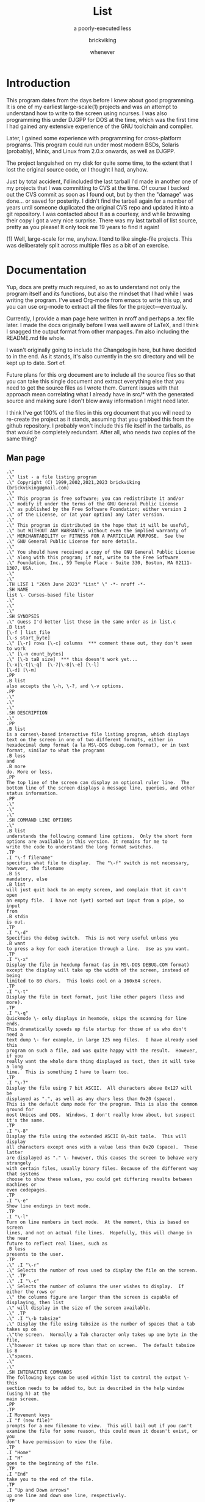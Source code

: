 # -*- mode: org; indent-tabs-mode: t -*-
#+TITLE: List
#+SUBTITLE: a poorly-executed less
#+AUTHOR: brickviking
#+DATE: whenever
#+VERSION: 0.7.35
#+REVISION: 3

* Introduction
This program dates from the days before I knew about good programming. It is one of my earliest
large-scale(1) projects and was an attempt to understand how to write to the screen using ncurses.
I was also programming this under DJGPP for DOS at the time, which was the first time I had
gained any extensive experience of the GNU toolchain and compiler.

Later, I gained some experience with programming for cross-platform programs. This program could run
under most modern BSDs, Solaris (probably), Minix, and Linux from 2.0.x onwards, as well as DJGPP.

The project languished on my disk for quite some time, to the extent that I lost the original
source code, or I thought I had, anyhow.

Just by total accident, I'd included the last tarball I'd made in another one of my projects
that I was committing to CVS at the time. Of course I backed out the CVS commit as soon as I
found out, but by then the "damage" was done... or saved for posterity. I didn't find the tarball
again for a number of years until someone duplicated the original CVS repo and updated it into
a git repository. I was contacted about it as a courtesy, and while browsing their copy I got a
very nice surprise. There was my last tarball of list source, pretty as you please! It only took
me 19 years to find it again!

(1) Well, large-scale for me, anyhow. I tend to like single-file projects. This was deliberately
split across multiple files as a bit of an exercise.

* Documentation
Yup, docs are pretty much required, so as to understand not only the program itself and its
functions, but also the mindset that I had while I was writing the program. I've used Org-mode from
emacs to write this up, and you can use org-mode to extract all the files for the
project—eventually.

Currently, I provide a man page here written in nroff and perhaps a .tex file later. I made the docs
originally before I was well aware of LaTeX, and I think I snagged the output format from other
manpages. I'm also including the README.md file whole.

I wasn't originally going to include the Changelog in here, but have decided to in the end. As it
stands, it's also currently in the src directory and will be kept up to date. Sort of.

Future plans for this org document are to include all the source files so that you can take this
single document and extract everything else that you need to get the source files as I wrote
them. Current issues with that approach mean correlating what I already have in src/* with the
generated source and making sure I don't blow away information I might need later.

I think I've got 100% of the files in this org document that you will need to re-create the project
as it stands, assuming that you grabbed this from the github repository. I probably won't include
this file itself in the tarballs, as that would be completely redundant. After all, who needs /two/
copies of the same thing?

** Man page
   :PROPERTIES:
   :header-args: roff :tangle src/list.1
   :END:

#+BEGIN_SRC nroff -i
.\"
.\" list - a file listing program
.\" Copyright (C) 1999,2002,2021,2023 brickviking (brickviking@gmail.com)
.\"
.\" This program is free software; you can redistribute it and/or
.\" modify it under the terms of the GNU General Public License
.\" as published by the Free Software Foundation; either version 2
.\" of the License, or (at your option) any later version.
.\"
.\" This program is distributed in the hope that it will be useful,
.\" but WITHOUT ANY WARRANTY; without even the implied warranty of
.\" MERCHANTABILITY or FITNESS FOR A PARTICULAR PURPOSE.  See the
.\" GNU General Public License for more details.
.\"
.\" You should have received a copy of the GNU General Public License
.\" along with this program; if not, write to the Free Software
.\" Foundation, Inc., 59 Temple Place - Suite 330, Boston, MA 02111-1307, USA.
.\"
.\"
.TH LIST 1 "26th June 2023" "List" \" -*- nroff -*-
.SH NAME
list \- Curses-based file lister
.\"
.\"
.\"
.SH SYNOPSIS
.\" Guess I'd better list these in the same order as in list.c
.B list
[\-f ] list_file
[\-s start_byte]
.\" [\-r] rows [\-c] columns  *** comment these out, they don't seem to work
.\" [\-n count_bytes]
.\" [\-b taB size]  *** this doesn't work yet...
[\-x|\-t|\-q]  [\-7|\-8|\-e] [\-l]
[\-d] [\-m]
.PP
.B list
also accepts the \-h, \-?, and \-v options.
.PP
.\"
.\"
.\"
.SH DESCRIPTION
.\"
.PP
.B list
is a curses\-based interactive file listing program, which displays
text on the screen in one of two different formats, either in
hexadecimal dump format (a la MS\-DOS debug.com format), or in text
format, similar to what the programs
.B less
and
.B more
do. More or less.
.PP
The top line of the screen can display an optional ruler line.  The
bottom line of the screen displays a message line, queries, and other
status information.
.PP
.\"
.\"
.\"
.SH COMMAND LINE OPTIONS
.\"
.B list
understands the following command line options.  Only the short form
options are available in this version. It remains for me to
write the code to understand the long format switches.
.TP
.I "\-f filename"
specifies what file to display.  The "\-f" switch is not necessary,
however, the filename
.B is
mandatory, else
.B list
will just quit back to an empty screen, and complain that it can't open
an empty file.  I have not (yet) sorted out input from a pipe, so input
from
.B stdin
is out.
.TP
.I "\-d"
Specifies the debug switch.  This is not very useful unless you
.B want
to press a key for each iteration through a line.  Use as you want.
.TP
.I "\-x"
Display the file in hexdump format (as in MS\-DOS DEBUG.COM format)
except the display will take up the width of the screen, instead of being
limited to 80 chars.  This looks cool on a 160x64 screen.
.TP
.I "\-t"
Display the file in text format, just like other pagers (less and more).
.TP
.I "\-q"
Quickmode \- only displays in hexmode, skips the scanning for line ends.
This dramatically speeds up file startup for those of us who don't need a
text dump \- for example, in large 125 meg files.  I have already used this
program on such a file, and was quite happy with the result.  However, if you
really want the whole darn thing displayed as text, then it will take a long
time.  This is something I have to learn too.
.TP
.I "\-7"
Display the file using 7 bit ASCII.  All characters above 0x127 will be
displayed as ".", as well as any chars less than 0x20 (space).
This is the default dump mode for the program. This is also the common ground for
most Unices and DOS.  Windows, I don't really know about, but suspect it's the same.
.TP
.I "\-8"
Display the file using the extended ASCII 8\-bit table.  This will display
all characters except ones with a value less than 0x20 (space).  These latter
are displayed as "." \- however, this causes the screen to behave very strangely
with certain files, usually binary files. Because of the different way that systems 
choose to show these values, you could get differing results between machines or
even codepages.
.TP
.I "\-e"
Show line endings in text mode.
.TP
.I "\-l"
Turn on line numbers in text mode.  At the moment, this is based on screen
lines, and not on actual file lines.  Hopefully, this will change in the near
future to reflect real lines, such as
.B less
presents to the user.
.TP
.\" .I "\-r"
.\" Selects the number of rows used to display the file on the screen.
.\" .TP
.\" .I "\-c"
.\" Selects the number of columns the user wishes to display.  If either the rows or
.\" the columns figure are larger than the screen is capable of displaying, then list
.\" will display in the size of the screen available.
.\" .TP
.\" .I "\-b tabsize"
.\" Display the file using tabsize as the number of spaces that a tab takes up on
.\"the screen.  Normally a Tab character only takes up one byte in the file,
.\"however it takes up more than that on screen.  The default tabsize is 8
.\"spaces.
.\"
.\"
.SH INTERACTIVE COMMANDS
The following keys can be used within list to control the output \- this
section needs to be added to, but is described in the help window (using h) at the
main screen.
.PP
.TP
.I Movement keys
.I "f (new file)"
prompts for a new filename to view.  This will bail out if you can't
examine the file for some reason, this could mean it doesn't exist, or you
don't have permission to view the file.
.TP
.I "Home"
.I "H"
goes to the beginning of the file.
.TP
.I "End"
take you to the end of the file.
.TP
.I "Up and Down arrows"
up one line and down one line, respectively.
.TP
.I "G"
In hex mode, "g"oto a specified byte. In text mode, "g"oto a specific line number.
 Hex numbers are accepted by adding 0x in front, i.e.  0x3200
.TP
.I "Space"
goes forward by a page.
.TP
.I "R"
toggles the ruler.
.TP
.I "O"
toggles the offset in hexmode between hexadecimal and decimal.  This also
toggles the increments on the ruler between hex and decimal.
.TP
.\" I "I"
.I "S"
shows a status screen, showing some details about the file being looked at.
.\" This may change to I(i) soon, because I want to use the S key for hex search
.TP
.I "/"
searches forward for a string.
.TP
.I "\\"
searches backward for a string.
.TP
.I "N" or Ctrl\-L
repeats the search for the string in the same direction.
.TP
.I "7"
Selects 7\-bit display, this should be the most portable, and will display on
just about ANY machine.
.TP
.I "8"
Selects 8\-bit display.  This might not be so portable, depending on the file
being viewed and interaction with the display library.  Be aware the output
from a non text file might look wierd.
.TP
.I "*"
Shows the line endings with a period.  I haven't figured out how to display that
funny char they use in MS\-DOS or biew yet.
.TP
.I "E"
edits the file, if the file can be edited by the user running the list program.
Be aware that the name of the editor will be what is defined in your EDITOR
environment variable, if you have one defined.  Otherwise, the program will
attempt to call the vim editor.
.TP
.I "W"
starts a bugwrite feature \- just enter text into the blank screen, and it will
be written to a temporary file in /tmp/list.debug, though the place for this
file will change later.
.PP
.\"
.\"
.SH ENVIRONMENT VARIABLES
.\"
.B list
may or may not use the following environment variables, but it is probably
best to have them defined anyway.
.TP
.I "TERM"
Used by curses to manage the display.  This should be set to your terminal
type, for Linux console, this is usually
.I linux
but for running under X (as in xterm or rxvt) this will of course be
different.
.TP
.I "TERMINFO"
This may need to be set if the path to the \fIterminfo\fP database is
different between the system the binary was compiled on and the one it
is being run on.  For example, in older Slackware systems,
the \fIterminfo\fP database resides in \fI/usr/lib/terminfo\fP.  On
RedHat Linux, it is in \fI/usr/share/terminfo\fP.  If the program
complains about the terminal type, and the value of \fITERM\fP is
correct, check into this.  Also check if the output looks really weird \- for
example if you get funny looking 8 bit output on a system that you know can
display 8 bit characters properly.
.TP
.I "EDITOR"
This will be used by the
.I "E"
function, if it exists.  Otherwise,
.I vim
will be selected as the default editor.  Again, this will fall over if
you don't actually
.B have
vim on the system.  I should ask the user for an editor to use, but haven't
got there yet...
.PP
.\"
.\"
.\"
.SH NOTES
.\"
The original \fBlist\fP program that I saw started out as a program under
MS\-DOS, created by Vernon Buerg, to whom I acknowledge the initial idea.
However, there was not an equivalent program under Linux, though people have
tried.  There is a hexdump program, which provides something like what I
wanted, but I also wanted to have a text display at the press of one key
(without macros, please...)
.PP
This is (pretty much) all my own code, based on routines slipped in from
the dequeue, hexdump and srchfile packages from SNIPPETS.
It was first created to run under DJGPP, and then converted again into a UNIX
C/curses program.  A number of bugs appeared to have been squashed in this
move, but, needless to say, several still remain.
.PP
It has recently been compiled under the OpenWatcom C compiler on FreeDOS, so
in a way this has returned almost to its roots, back onto a DOS environment.
.PP
.\"
.\"
.\"
.SH BUGS, ERRORS AND OMISSIONS
.\"
.B list
is most definitely still beta software. it is also only designed to reliably
handle 7\-bit printable ASCII characters, at least under UNIX (this includes
Linux).  8\-bit and non\-printing ASCII characters in files may not be correctly
handled, though this will depend on what or where you compile and I have tried
to sort out the worst offenders (those that would change screen positions).
For porting back to MS\-DOS, I would suggest using pdcurses, and DJGPP.  Some
byte sequences in binary files can cause ncurses to go crazy, possibly because
these sequences match up with ANSI console commands. Watcom will work, though
you will need to use
.I
wmake -f makefile.wcc
to create the executable, and also have a compiled pdcurses.lib available.
.PP
I know for a fact that Tab characters will make the line display incorrectly.
I haven't yet sorted this out, so bear with me while I learn how.  And yes, I
know such a thing is in the first chapter of Kerninghan and Ritchie, I just
haven't got it to work yet.
.PP
Also, when going to the End of a file with the End key, you need to go down an
extra line to actually display the last line.
.pp
I haven't tried getting Colour curses modes to work well.  In
particular, reverse video is not always rendered correctly on some
terminal types, and xterms.  I have also noticed that xterms do not handle
the ALT_GR charset well, unless a suitable font is used in the .Xdefaults
file for xterm fonts.  But far be it for me to supply a suitable font \- let
it suffice to say that I developed this originally to display IBM\-charset
on the screen, and I exclusively use ASCII.  How I would convert to using
under an EBCDIC system, I would have no idea about!  I have heard that a font
called vga will display generally all of the correct high\-bit characters
(those above 127) unless you have these re\-mapped, as most European languages
do.
.pp
I have also not managed to reliably make the code accept input from STDIN,
or from any sort of a pipe.  This requires expertise that I don't currently
have, and my C language skills are limited enough, thank you.  Still, this
is my first
.B major
project \- yeah, I would choose such a beast.  Wish me luck...
.PP
Also, it will throw a wobbly if you don't have vim on the system.
.PP
.\"
.\"
.\"
.SH AUTHORS
.\"
Thanks to the author of the original MS\-DOS LIST program, Vernon Buerg, for
providing me with an incentive to "roll my own" version of his program.
Authors are of course, myself, and also Dion Bonner for debugging.
Bob Stout and Paul Edwards provided some of the original routines in the
SNIPPETS collection of public\-domain source code, which has been seriously
hacked on just to provide what I wanted.  The rest is, of course, provided
by me.
.\"
.\"
.\"
.SH THINGS TO ADD
.\"
.PP
A filebrowser function, to show a list of files on the screen to choose
from.
.PP
Better handling in xterms etc.  It can also be messy under a telnet session if
the client hasn't been written well, to handle clearline and clearscreen or
scrollscreen sequences.
.PP
Handle multiple files specified on the commandline.
.\"
.\"
.SH THINGS I WILL LEAVE OUT
.\"
.\"
.PP
Things that made sense for 1988 but not for 2023, such as support for dialup modems, screensaver and
drop-to-DOS.
.PP
Extra management of files. Programs such as Midnight Commander already do this better than I
could.
.PP
No preferences support, or settings file. At least not until I know how to do it.
.PP
Extra support options that aren\'t around anyway. This is an open\-source program, and doesn\'t have
a team of people sitting at telephones or FAX machines. And there hasn\'t really been a BBS in operation
for at least two decades here. What it does have is the usual support mechanism of Github issues.
.PP
I also won\'t be creating a set of forums or a mailing list. I\'m too small a project to warrant that.
.\"
.\"
#+END_SRC

** Readme file
   :PROPERTIES:
   :header-args: markdown :tangle README.md
   :END:

Every good project deserves a README, and these days, it's a README.md (i.e. markdown), which
will render perfectly well here in github, but might be a bit foreign to most text editors.
I'm currently writing this up in Emacs, which includes a form of markdown in its org-mode.

#+BEGIN_SRC markdown
# List, a text and hexdump program

## Description

list is a curses-based interactive file listing program that combines the functions of less and hexdump into one handy program. It displays text on the screen in one of two different formats, either in hexadecimal dump format (a la MS-DOS debug.com format or xxd), or in text format, similar to what the programs less and more do.

The original list program that I saw started out as an excellent program under MS-DOS created by Vernon Buerg, to whom I acknowledge the initial idea. However, there was not an equivalent program under Linux, although people had tried. There are two hexdump programs which provide something like what I wanted, but I also wanted to have a text display at the press of one key (without macros, please...). I note that Midnight Commander also provides the same ability but wrapped up in a nice file manager too.

list is (pretty much) all my own code, but is based on routines slipped in from the dequeue, hexdump and srchfile packages from SNIPPETS, which was maintained by Bob Stout until his death. Mirrors of the SNIPPETS code still exist as of 2020 over on GitHub. List was first created to run under DJGPP, and then morphed into a UNIX C/curses program. A number of bugs appeared to have been squashed in this move, but, needless to say, several still remain.

Naturally, things have evolved since then, but I've finally recovered a copy of this program's source, and will continue to work on it, as and when I get better at coding.

## Bugs, ErROrS and Omisons
list is most definitely still beta software. it is also only designed to reliably handle 7-bit printable ASCII characters, at least under UNIX (this includes Linux). 8-bit and non-printing ASCII characters in files may not be correctly handled. This will depend on the environment where you run the program, but I have tried to sort out the worst offenders (those that would change screen positions). For porting back to MS-DOS, I would suggest using pdcurses, and DJGPP. Some byte sequences in binary files can cause ncurses to go crazy, possibly because these sequences match up with ANSI console commands. As for FreeDOS, I can't say for certain.

I haven't confirmed that this'll work under anything much aside from gcc, clang or Watcom (on FreeDOS). I might have to see (first) if I can source some libs to work with Open Watcom.

Also, when going to the End of a file with the End key, you need to go down an extra line to actually display the last line. I haven't tried getting Colour curses modes to work well. In particular, reverse video is not always rendered correctly on some terminal types, and xterms. I have also noticed that xterms do not handle the ALT_GR charset well, unless a suitable font is used in the .Xdefaults file for xterm fonts. But far be it for me to supply a suitable font - let it suffice to say that I developed this originally to display IBM-charset on the screen.

How I would convert to using under an EBCDIC system, I would have no idea about! I have heard that a font called vga will display generally all of the correct high-bit characters (those above 127) unless you have these re-mapped, as most European languages do. I have also not managed to reliably make the code accept input from STDIN, or from any sort of a pipe. This requires expertise that I don't currently have, and my C language skills are limited enough, thank you. Still, this is my first major project - yeah, I would choose such a beast. Wish me luck... Also, it will throw a wobbly if you don't have vim on the system.

## Authors
Thanks to the author of the original MS-DOS LIST program, Vernon Buerg, for providing me with an incentive to "roll my own" version of his program. Authors are of course, myself, and also Dion Bonner for debugging. Bob Stout and Paul Edwards provided some of the original routines in the SNIPPETS collection of public-domain source code, which has been seriously hacked on just to provide what I wanted. The rest is, of course, provided by me.

## The Future, or Things to add

,* A filebrowser function, to show a list of files on the screen to choose from. This will be a long way off.

,* Better handling in xterms etc. It can also be messy under a telnet session if the client hasn't been written well, to handle clearline and clearscreen or scrollscreen sequences.

,* Handle multiple files specified on the commandline.

,* Better help screen. I wrote it in the days when I didn't know better. I'd like it to look better than that now.

,* Compressed file support. Tricky. After all, I have wanted to peek at the raw file, not always the uncompressed contents.

,* Mouse support, to scroll up and down within the file.

## Things I won't be adding

,* LISTR/LISTS - at the moment, my code roughly duplicates what's available with LISTS (small) but without the size limits. 

,* There will not be a dialer. I mean, who actually has a physical analog dialup modem these days anyway?

,* No management of files either, a la Norton's COMMANDER/Midnight Commander or even XTree Gold.

,* It has no screensaver function, and no drop-to-DOS (or shell, in this case). 

,* The help screen is already minimal, but that's because I haven't written a large amount of content in the program.

,* No GUI. This is first and foremost a console program much like the original DOS environment would have been. It won't have widgets nor a pretty toolbar, nice though those things would be to have.

,* No CUI support (i.e. Ctl-V/Ctl-C/Ctl-X). It's not an editor, folks. If you want an editor, then list can run one for you, it'll be vim. Additionally, the CUI keys are likely to be poached by the terminal you run this in anyhow.

,* (Currently) no preferences support. I don't know how to create them, I don't know how to use them. There may be some support for that in the distant future, but first I will square away the code so that it doesn't fall over at a sneeze. And initially, there won't even be any sanity checking on the preferences, like deciding you want white text on white background. 

,* There won't be any 256-colour support. This is because the console in DOS didn't have it. CGA was four colours, EGA was (I think) 16 colours for DOS. I don't even know how I'd get more than that out of curses anyhow, though it's more common now than it ever used to be.

,* Raw screen writes. That was for DOS, and Linux doesn't really let you do that these days, at least not without dancing through hoops to get there.

,* BIOS screen writes. Same reason as above.

,* Windows support. No. Just…no. There are too many variants of the Windows API (Windows 3.1 - Windows 11), and four separate versions of the shells that ran under Windows (COMMAND.COM (MS-DOS 2.0 - 7.0), CMD.EXE, powershell.exe, pwsh.exe).

,* Telephone, FAX, and BBS support. Do you really want to dial me up in New Zealand at 3:30 am to tell me you can't run this program? These days the support (what little there is) is severely hobbled by my lack of coding knowledge. Yes, I'll get better, but it'll take time. I don't even _have_ a FAX. Meanwhile, post an issue to the repository, I'll probably see it.

#+END_SRC


** Changelog
   :PROPERTIES:
   :header-args: :tangle src/Changelog
   :END:


I can see the sense of including this now, but all I really need to do is pull it in via
a source block. It was originally in C comment form but it really doesn't need to be in that format
any longer, I can really just include it as straight text, as I hadn't included it inline in the
list.c file for over twenty years.

#+BEGIN_SRC text

  HEXDUMP.C - Dump a file.
  Changed to list.c - to emulate (hopefully) Vernon Buerg's famous program
  of the same name

  WARNING: program in semi-stable (read - BETA) state at the moment...it's usable, but a few bugs remain.

  Released under the GPL version 2, Copyright (c) 2002, 2023 by brickviking

  Initial copyright
    This Program Written By Paul Edwards w/ modifications by Bob Stout

  Srchfile.c added (regards to Bob Stout - thanks...) with modifications
  Contributors:
     Myself of course (brickviking <brickviking@gmail.com>
     Some debugging and other points pointed out by Dion Bonner <bonner@xtra.co.nz>
  Version   - stored in hexdump.h (now list.h)
  0.2 - 0.5 Further mods by Eric Gillespie 16 Jun 97 and Aug - Nov 1997
  0.6 - 0.6.2 Working on realloc...working...working  - Jan 1998
  0.6.3  Finally squashed the realloc bug!
         Also removed CountCr as it was unnecessary, seeing as I had
         ScanForCr() already
  0.6.4  Have gone to a struct to pass between functions - major revamp
         of everything to match up with struct pointer passing
  Feb 1998
  0.6.5  Tidied up the beginning and end of file processing and installed a
         zero-length check.
  0.6.6  Completely revamped the dump routines...
  0.6.7  ... and slightly revamped the struct, adding an entry for
         the current line being used.  Also changed the buf array
         from char to unsigned char, and changed the format for sprintf
  0.6.8  Dealt with the Ruler, and with the bottom status line
         Also shifted globals into new hexdump include file
         ,*Finally* sorted boundary problems
         Adding switch to select new file - isn't working yet
         File is selected, but memory gets written over every time
         I fseek the file.  I will also need to add a Comp() - see
         dequeue.c:Q_Sort() for more details
  March 1998
         If I don't specify -f on commandline, program gets rather lost and
         doesn't display anything, and exits when I hit any key.
  0.6.9  Making a maintenance release with updated feature of 7/8 bit
         printing of characters.  Have fixed ruler problem on text mode.
         Fixed stdin reading (sort of...)
  0.6.10 Have fixed keyboard problem when piped from stdin...
         I just don't ask for a getch()
  0.6.11 Have added a line-end toggle, though it shows all chars as well...
         Have noticed that program is slow at allocating line-ends on huge
         files (larger than say, 300k) - would this be sped up by loading
         file into huge buffer and counting CRs there?
   ,********************************************************
        Imported to Linux - gee, this will be an adventure
  0.7.0  Will have to change all the screen-based routines
         to use curses.  Have also had to undergo a name change
         because hexdump already exists on this platform 8-)
         hey, hexdump actually works here...!! Wonder if list will too...
  Jan 1999
  0.7.1  Have split off the debug switches into a separate function
         have also (slightly) sped up the hex display of screen
         by not updating each line, just doing a screen at a time.
  June 1999
  0.7.2  Have added the % command (jump to percentage of file)
         and modified the help screen to reflect the correct number of
         bytes and lines (but need to modify to remove dependency on LINES
         and COLS (which don't change))
  November 1999
  0.7.3  Have (finally) got a scandir function working - shall attempt to
         amalgamate it in to filebrowse.c
         Am also integrating dequeue back into the source if it can be used
         effectively (i.e. if I can figure out how to use it without SIGSEVs)
         I have just been made aware of a weakness in the ncurses implementation:
         the window doesn't automatically re-size (though I think there is a function
         that does just this - I just have to find out what it is called.)
         Also, I have a problem with the ALT_GR charset in an xterm - it can't
         be seen!!  I will obviously have to work out how to "have my IBM charset"
         and view it too.  Hmmm... that's a point - I could deliberately make
         a program to repeatedly show LINES and COLS, and see whether it changes
         when I resize the xterm window.  There is an environment function I can
         use to test for DISPLAY - if that exists, I can switch over to using
         just plain characters (char mapping is done by the font manager anyway).

  0.7.4  Worked out (sorta) the new filename prompting... except the strcpy routine is
         puking at the copying of the string into the fi->FName var.  Haven't
         worked out why yet...

  0.7.5   Well, I sorted that out by malloc'ing PATH_MAX bytes to fi->FName each time
          and now it doesn't fall over.  Also added a -v switch, and realised another
          reason why I wanted this filebrowser - I didn't want to see any more
          <FF><C0>-style things turning up.  Mind you, I haven't sorted out full
          8-bit printing in text mode - that's my next project. Then I want to handle
          input from stdin, like less does.
          One fault I have just found is that the debug function doesn't
          work as well as I'd like.  Am working on this one now.

  0.7.6   Decided to add a DisplayStats function, to show number of lines, bytes etc
          Also added colour for the first time! Converted Help() and DisplayStats()
          to open in a window rather than erase stdscr.
  0.7.7   Have finally cracked the 8-bit display in text mode!  It was wrapped up
          in the test of prtln[i] against valid values, so I changed it to a
          large switch/case statement.  It seems that I still haven't
          worked out the line length vs. COLS problem.
  0.7.8   Well, it seems like I've cracked the COLS problem - the next implementation
          will be bringing in some sort of search function...yeah, likely - not!

  March 2000
  0.7.9   I've finally found a version of lclint that works!  It has picked up so many
          nits and bits that I'm surprised about.  I went back to signed long ints, but
          it looks like I might have to go back to unsigned for all the screen trouble
          it's giving me.  I will also have to rewrite the print-to-string routine for
          hex mode.
          So far I've gone from signed char buf[17] to unsigned chars, which has cured
          the screen droppings.  So I'll retain the signed longints to keep lint happy.

  0.7.10  I think I've come up with a simpler way of creating my output line in hex mode...
          The concept is to build a line using 4-byte chunks to the width of the screen.
          and then filling lines.  I found out what was causing the Help() fault in an xterm
          - not enough lines in my xterm!  I needed the size of xterm to be 26 lines or
          better, so I've reduced the help screen down to 24 lines, and changed the
          midpoint.  I have also started changing the window references in DisplayStats()
          Of course that still doesn't help the ALT_CHARSET problem under X - I don't
          have an answer for this.  So far I get around it by checking whether DISPLAY exists
          and if so, I use alternative chars to outline the windows with.
  0.7.11  Worked out the width problem for window, and side effect is that screen resizing
          seems to be handled fine - I thought I was going to have to handle that myself!
      I still haven't separated output into 4-byte blocks yet, just a stream of hex
          bytes followed by the chars. Now I just need to add code for the ruler.
          Only thing is that text mode still works at the screen size the program started
          with...guess I'll have to go add the code for that into dump(text) as well as
          dump(hex)
  July 2000 (approximately)
  0.7.12  YES!!!!! The arrows problem is FINALLY SOLVED!!!!!!!!!!! I was using the wrong
          function to read my keys in WhatNext() - I should have been using the ncurses
          routine getch() _instead of_ the stdio routine getchar().
          Next object is to go sort out the code that reads the keys.
          Whoops - realised that keys behave differently for each termtype, i.e. for Linux,
          console, the keys work properly, but for some other termtypes, (especially under X)
          they don't work the same way.  Should I try to understand how ncurses picks up its
          keystrokes to feed to the upperlevel process?  Is there some way of modifying low-level
          keyparsing routines?

          I think I have just come up with a filename length problem (256 bytes...) when I feed
          (G)et with a name longer than 254 chars...?  Also, how would I do the equivalent of
          basename? This would help out with DisplayStats().

          Oooooo - what happens when list tries to open a Directory???????  Just saw this from
          looking at code for less.  Am hoping to integrate some useful code from less to modularise
          the functions somewhat.  Also want to set up a queue of files on the commandline to list.
          Have also tidied up how the ruler looks in decimal or hex, in text and hexdump modes.

  0.7.13  Cleaned up some code, added extra cases to Bye(), added a search routine (both forwards
          and backwards, however, the search-to-position isn't working well, and neither is the
          display of the screen directly subsequent to a search hit.  Heh he - I just thought of
          a way around the lookataDir() problem - give a listing of the directory on the screen!
          Now isn't that smart?  Although seriously, this should come from filebrowse if object
          turns out to be a dir.

          Have just figured out that the ffsearch/rfsearch are "best-fit" algorithms - though the
          best-fit doesn't...for example if I search for ffsearch from beginning of list.c, I'll
          get a hit on ffset instead...
          20 minutes later...
          Figured out what was wrong - I was setting size in ffsearch to sizeof(fi->SearchString)
          which, of course, will give you the size of the pointer (which this is...) - what I
          wanted was the length of the string SearchString pointed _to_, therefore, *(fi->SearchString)
          Now what we need, is  to position (in text mode anyway) to the nearest line containing search
          pattern.  And, it's an exact pattern match. Hex mode doesn't matter - it will handle exact
          placement, however, it looks a little funny to see
                  ffsearch(blah);
          instead of seeing
                  if((-1L) ==(fi->SPosn = ffsearch(blah);
          I'm still seeing screen droppings...

          I've had an idea, but it would mean changing the key that 7/8 or * toggles were done on,
          it would be to use a numerical prefix to do the following command n times...
  August 2000
  0.7.14  I'm sure this is worth another version update - I seem to have fully implemented the functions
          Search forward, Search Backward, and Repeat Search.  I even think I have cleared off the screen
          droppings.  The only thing is, I haven't fully bullet-proofed the StringPrompt routine yet
          (for empty strings etc...)  Have also changed the key used for help from ? to h, and the key
          for Repeat from ^L to N.  Have also changed what gets passed to Help from a File * to a struct pointer
  0.7.15  Tidied some more code up, due to Dion's bugfinding, and finally got debug_function to display
          yellow text on red background.  Also added a taBsize parameter, and sorted out most of the
          screendroppings left behind as a result - meaning I get to change the version number yet again.
      <B> The only thing left is that the rest of the line left behind (if wider than COLS) doesn't get
          shifted down onto the next line of display.  Hmmm.... Have decided to take out tab-processing for now.
          Have found another buglet I have seen for a while.  When starting in text mode, the hexmode vars
          aren't initialised.  Will cure this forthwith.  I may also have to #include another file so I
          don't get an implicit declaration of basename()
          Ported (well, just copied, really...) this to BSD - compiled without a hitch except for having to use
          a slightly different library name curses instead of ncurses.  It's all the same thing anyway in the
          version of OpenBSD I have (2.7) - hope Dion has luck with copying.  I also had to put in a horrible
          #ifdef LINUX because BSD console treats ALT_CHARSET wierd, so it's better if I leave it as white on
          black for the moment.  I'm even surprised the Makefile works under BSD - they seem to use a different
          but similar syntax, however BSD swallowed my Makefile without comment. Actually, I've found that the
          variable LINUX isn't defined under Linux...? Huh?
          Fixed that - found that __linux__ would probably be #defined somewhere in the Linux system...I really
          need to remove the system dependency just for displaying 8-bit and DisplayStat() and Help()
  0.7.16  Started work on a BugWrite function to take input from the user and either write to a specified file
          or mail to a specified user.  Creates a file in the tmp dir to work with...
          Also added stat data into the struct.  Will also need to remove all references to COLS and LINES, and
          replace with the two vars I defined in the struct FileData.
          I've also cleaned up screen updating in Help() and DisplayStats() by removing wclear() out of each.
      <B> It seems the screen isn't updating properly any more...so have put a wclear back in for the moment
          until I sort out how to clear off each line without too much penalty in speed
  0.7.17  Added an edit function, calls system() to run external program, go see EditFunction()
      <B> So far, bug is that LnAtTopOfScrn isn't being set properly at _all!_
      <B> I've altered the debug_function code, but it is no longer printing the line it's supposed
          to print. Tried doing a neat frame around the window, but it's not having any of it...
          Also added a timestamp option to each entry I write to the debug file.
          Am striking problems with the last line of file not getting written to screen in text mode.
  0.7.18  Got fixed...  Also fixed offset problem when starting editor at specified line - luckily most
          Linux editors support this.  Also put in a return to same line feature once returned from edit.
          Only hassle is trying to edit a filename that begins with + - the editor thinks it's a command.
          Now, if we coud only fix this LineCount problem...and it still won't compile under FreeBSD
          The following vars aren't found: __errno_location, __xstat, __cbyte_h (??) and __strtol_internal
          It's possible that these are compiler generated.
          I also haven't sorted out what happens when no file is specified on the commandline.
          (Later) Sorted that.  Now my only problem is working out how to simplify the colour stuff
          so that list will compile under minix!  Yes!  If I can do this, it might give me ideas as
          to how to strip/simplify mainstream code.  Minix has color, but I don't know how to access it yet.
          <Later> Sorted out most of the minix problems, now I just have to strip start_color and init_pair
          and have minix work without colours.
      <B> Fixed a subtle fault I didn't find until now - if I start a search "/", and then hit enter, the
          program bombed - am now checking the length of string returned by SearchPrompt() - also found
          independently by Dion the BugHunter.
  October 2000
  0.7.19  (End of September)  Made a large number of changes to code to allow the use of list under
      monochrome conditions such as minix offers.  Have altered HelpScreen to HelpWin to be consistent
          with StatWin in ShowStat(), and changed the name of the Help() routine to ShowHelp() to be more
          consistent.  There may be a bit more "tidying up" of namespace over the next few releases.
  0.7.20  I have added line numbers to the text view - it was easier than I thought... but lines are not
          being filled to the right hand side when line numbers aren't being shown - so really, the sooner
          I get the lineparsing routine fixed from choosing fixed length (screenwide) long, the better.
      <B> I've just found that the ruler line in text mode doesn't shift across when in line number mode.
  0.7.21  So I fixed it!  Have also changed the name of DisplayStats() to ShowStats (consistency...) and
          added a CmdMode blank function for vim-like functions, such as (N)ext/(P)rev file...and also
          copied argc and argv to local copies inside the fi structure for use later by CmdMode.
          Well, have finally found out that __OpenBSD__ _is_ #defined in said OS, and so would __FreeBSD__
          be in that OS.  Dion mentioned that when he attempts to compile under FreeBSD, stdin is not #defined
          at the link stage, so I have to work out why, though I suspect that now I've sorted out that.
      <B> Found another bug relating to display in text mode - on an 80 char screen, 71 chars (not 70) get
      <B> displayed. Also, colours aren't changing under OpenBSD - I can't figure out why...
  December 7th, 2000
          Not a lot has happened since last code addition - still considering code complexity; for example:
          Screen lines vs. File lines - I guess I display all screenlines I can, then increment filelines with
          as many as fitted on the screen?  Then how do I treat lines that are longer than one screen in length?
      <N> Changed a XRunning variable into EightBitDisplay, and changed the sense of test.
  February 12, 2001
  0.7.22  Finally found one reason why things are taking so long to start up.  I was doing ScanForCR() and
          AllocateLines() twice. Found it when I added a 'q'uick switch to get around it - hey, I'm supposed
          to be rewriting that whole section anyway!  As a result, I have ended up with a MAJOR increase in
          startup speed for hexmode when selecting quick mode.
          Have also added code to handle displaying in a different screensize than is current - though I have
          to watch what I get here...
  March 2, 2001
  0.7.23  Just added code in for choosing size of screen for dump...
      <B> Found a buglet - on a huge file, display of offset in decimal gets overwritten by file data - corrected
      <B>'nother buglet - go to the end of the file, it's not the end - short by Scrn_wide bytes.
          Could put more info in the bug file...like dump stats once per session, and dump fileposn every time
          I "w"rote to the bugfile.
      <B> Displaying the last line of a file in hex that takes up less than a screen, loses it's last half a hex byte,
          and doesn't display it's chars, except when I display the end of the file.  This could be the bit of the
          file that's responsible for munging the last line.
          We seem to have sorted that one out...
          Went on a bit of a tikitour the past few days trying to clear off excess lines...back to original 0.7.23 status
      <B> Another bug found by Dion - Searching backwards on empty string crashes the program.

  0.7.24  Hmm, we seem to have missed a version here somewhere
  0.7.25  Okay, some stuff suggested by bronaugh's comments of 8-Oct-2001
          Okay, what happens when the user has a 128M file of \n?  How large does CrArray get then? (512M)
      <B> WhatNext() is leaking memory
  0.7.26  Almost fixed blank screen for Usage(), but haven't got "Wrong parameter - not known" done yet
  0.7.27<B>I still have to fix the flick into curses and back out for Usage().
          I have split off Usage() and Help() into a separate file, added BugWriteFName to fi,
          and given the user the chance to select the filename he wishes to use.
          I haven't YET set up a default of homedir/list.debug
      <I> I could load the previous contents of the BugWrite file into the edit window.
      <B> We STILL don't have the lines display correct in PrintLine if we have less lines in file than a screenfull.
      <?> Could we utilise a unwrap-like function? This displays the leftmost hunk of line, and we scroll right or left
          for any remainder.
  0.7.28  Moved an awful lot of code out of list.c into other files - file.c, input.c and screen.c
          Also added a ccmalloc target, to use with ccmalloc.  So far, all I can find is that
          an awful lot of strcpy calls get made. Apart from that, nothing appears out of the ordinary,
          but ncurses eats memory and doesn't appear to release it until programs end. Apparently, WhatNext()
          also gobbles memory. Bronaugh sent me a file to utilise as a replacement to WhatNext, using an array
          of function pointers. It also refuses to compile under DOS (not that I expected anything else).
      <B> I don't need to switch to curses mode until my file can be loaded, however, the f param
          calls NewFile(), which prompts user we're about to scan for lines, then calls ScanForCR()
          So - now we need to find out how to tell the user without using NewFile(); i.e. separate the two
          functions from each other.  Perhaps call it as initial start through Dump?  We ought to be in
          curses by then, assuming file can be opened.
  0.7.29  Hm!  Well, THAT worked well! Now I just work on shifting the rest of the ncurses code past init
      <B> Uh oh - now Bye isn't ...quite... correct.  If ncurses isn't even started, then Bye barfs
          because it closes down curses before printing anything - guess I'm going to have to stick THAT
          in a separate function...sheesh!  - Okay, done.  Now how do I clean up when I call ecalloc?

  September 7th, 2020
  0.7.30  After what, 19 years, I'm back? Cool. Fixed up screen.c:BackPage() to be extern, otherwise
          functions in input.c can't use it, even with the "list.h" header in place. Go figure.
          Only found this out when Jason Nunn (of nighthawk and funktracker
          fame) found this trying to compile again.
  June 28th, 2021
  0.7.31  Tweaked -h very slightly, explicitly calling out Monochrome instead
          of Mono (which wasn't around in 1998)
  0.7.32  Instead of using a series of arbitrary integers for Bye(), I changed them
          into an enum, and played whack-a-mole - so far the only remaining
          regression bug seems to be that I can now open .. (like, huh?)
  0.7.33  Corrected malloc just to make sure the malloc succeeded. Also looking at
          fi->Scrn_x assignment as -c from commandline doesn't work (list.c:138) due to
          Scrn_x being 0 initially.
  0.7.34  Many formatting changes, centred around spacing and consistency.
          Making more use of github and gitea issues from this release.
  0.7.35  Finally knocked out quite a few other bugs, resulting in the ability
          to compile cleanly under the Open Watcom C compiler, at least on
          FreeDOS. Several additions made to make this work. ShowHelp now
          in its own file to reduce the clutter in screen.c and shorten that file some.
          Also introduced a new tag to the org file - revision.

#+END_SRC

* Utility programs
These are some of the functions I used within list. Some of the functions are stubs because at the
time I didn't know how to write safe versions of this. I'm not sure I'd be much better now, but
at least I'm now aware of these functions. C was tricky, and hasn't got a lot better since modern
standards have taken over. We still have to manage our own memory, although there's been libraries
to help out with this for decades now.

** DONE bugwrite.c
   :PROPERTIES:
   :header-args: :tangle src/bugwrite.c
   :END:
This was an attempt to set up a screen to write stuff into for a bug report to be saved to disk
and relayed to myself later. I guess I could happily format this like a github issue these days.

#+BEGIN_SRC c -i
#include <stdlib.h>
#include <sys/stat.h> /* Do I need this? */
#include <curses.h>
#ifndef __DOS__
#include <dirent.h>
#else /* We have DOS */
#include <direct.h>
#endif
#include <time.h>
/* #include <forms.h> */
#include "list.h"

/* This function is a real simple function designed to take users entry of
 ,* bugs and stuff them into a specified file - the default will be a file
 ,* stored in the home directory of the user, but another idea could be to
 ,* email this file off to another user.
 ,*/
int BugWrite(struct FileData *fi) {
  FILE *NewFile;
  char *TempPath = (char *) malloc(sizeof(TempPath) * PATH_MAX);
  char *Tempstring = (char *) malloc(sizeof(Tempstring) * 1024);
 /* Of course I could always prompt user for a filename here... */
  if(NULL == fi->BugWriteFName) {
    if(!getenv("TEMP"))  /* Whoops, no TEMP variable defined */
      strcpy(TempPath, "/tmp/list.debug"); /* This should be the last resort filename, not the default */
    else {
  /* Should this be a file in the users home dir instead? The only place where this
   ,* wouldn't work is where the home dir is not writeable. 
   ,*/
      strcpy(TempPath, getenv("TEMP")); /* Else, we found a candidate dir to use */
      sprintf(TempPath + (strlen(TempPath) + 1), "list.debug"); /* lets hope this is the right length */
    }
  }
  else
     strcpy(TempPath, fi->BugWriteFName);
  /* First, we attempt to open the file for writing to ... */
  if(NULL == (NewFile = fopen(TempPath, "a+"))) { /* This opens the file to write to... */

    debug_function("Cannot open temporary file for writing to - hit any key to return", 0, fi->Scrn_y, __LINE__); /* 66 chars long */
    /* Should we add a var to struct for whether tmpfile was able to be written? */
    /* I know I could ask the user to specify a filename to write to... */
    return 1;  /* End of story */
  }
  else {
    TakeNotes(NewFile, fi);
  }
  if(fclose(NewFile)) {  /* ... and this closes the file when finished */
    sprintf(Tempstring, "Whoops - couldn't close bugwrite file %s", TempPath);
    debug_function(Tempstring, 0, fi->Scrn_y - 1, __LINE__ );
  }
return 0;
}

/* Select "write to file", or "email to user" */
int Choose(void) {
/*  debug_function(); */
  return 0;
}

int WriteToFile(void) {
  /* Here I intend to write the data in box to a user-selected file, permissions
   ,* permitting, of course
   ,*/
  return 0;
}

int EmailToUser(struct FileData *fi) {
#ifndef __linux__
  debug_function("Sorry, can't mail on this system", 0, fi->Scrn_y, __LINE__ );
#else
  debug_function("Report mailed to user", 0, fi->Scrn_y, __LINE__ );
#endif
  return 0;
}

int TakeNotes(FILE *FileToWrite, struct FileData *fi) {
   WINDOW *DebugEntry, *DebugEntryFrame; /* Only need DebugEntryFrame here - will need to create a Form inside this window. */
   time_t *MyTime = (time_t *) malloc(sizeof(MyTime) * sizeof(time_t));
   int TimeWritten = 0;
   char *TimeString = (char *) malloc(sizeof(TimeString) * 32); /* Is this enough space? */
   char *StringToWrite = (char *) malloc(sizeof(StringToWrite) * 4096);
   char *NextStringToWrite = (char *) malloc(sizeof(NextStringToWrite) * 96);
   memset(StringToWrite, 0, sizeof(StringToWrite)); /* Clear out the string... */
   memset(NextStringToWrite, 0, sizeof(NextStringToWrite)); /* Clear out the string... */
/* This creates a window as large as we can if the screen is smaller than standard 80x24 */
   if(fi->Scrn_y < 20 || fi->Scrn_x < 80) {
     DebugEntryFrame = newwin(fi->Scrn_y, fi->Scrn_x, 0, 0 ); /* Box for entry window */
     DebugEntry = newwin(fi->Scrn_y - 2, fi->Scrn_x - 2, 1, 1);
     }
   else {
/* ...else we create a 80x24 screen */
     DebugEntryFrame = newwin( 24, 80, 0, 0 ); /* Box for entry window */
     DebugEntry = newwin( 22, 78, 1, 1 ); /* Entry window */
     }
   box(DebugEntryFrame, 0, 0);
   mvwaddstr(DebugEntryFrame, 0, 18, "Debug screen - full stop (.) to finish");
   wrefresh(DebugEntryFrame);
   echo();
/* loop this until blank string "\n" - though if I decide to not write an entry,
 ,* I don't want a timestamp written to file either.  I also don't want a separate
 ,* timestamp for every sentence I add to the file.
 ,*/
/* Form the timestamp string... */
  time(MyTime); /* First, get the time in seconds */
  strcpy(TimeString, ctime(MyTime)); /* Then change to an ASCII format, and copy to a string for printing */
  sprintf(NextStringToWrite, "%s offset (approx) %ld", fi->FName, fi->FPosn);
  while( 0 == wgetstr(DebugEntry, StringToWrite)) { /* real simplistic... I should use NULL here, not 0 */
    if(debug) debug_function("Checking string", 0, fi->Scrn_y, fi->LineCount);
    if(StringToWrite[0] == '.') break;  /* breaks out of the while loop - or should do...
    ,* seems making this a compare against \n doesn't work
    ,* This ^^ should be a strcmp, not an if(val[0] =='.')
    ,*/
    if(debug) debug_function("Didn't compare to .", 16, fi->Scrn_y, fi->LineCount);
    if(!TimeWritten) { /* Only do this once per bugwrite session - wonder if this could be declared static? */
      fputs(TimeString, FileToWrite);
      /* Right here, we want to print Filename and Fptr stat */
      fputs(NextStringToWrite, FileToWrite);
      fputc('\n', FileToWrite); /* Just to tidy up the printup */
      TimeWritten++;
    }
    fputs(StringToWrite, FileToWrite);
    fputc('\n', FileToWrite);
    memset(StringToWrite, 0, sizeof(StringToWrite)); /* Clear out the string... */
    }
  noecho();
  /* Now, be good little programmers and clean up after ourselves...
   ,* we don't need no steenkin' memory leaks here  */
  delwin(DebugEntry);
  delwin(DebugEntryFrame);
  free(TimeString);
  free(StringToWrite);
  return 0;
}

/*
int TakeNotes2(FILE *FileToWrite, struct FileData *fi) {
  FIELD *NotePad = new_field(24,78,0,0,128,1);
  return 0;
}
,*/
#+END_SRC
** DONE dequeue.c
   :PROPERTIES:
   :header-args: :tangle src/dequeue.c
   :END:
I'm pretty grateful for this Peter Yard gem from 1993, as it's exactly what I wanted at the time.
I suspect that I'd still use this today in modern programming, but I might sanitise the memory
allocations better.

#+BEGIN_SRC c -i

/****************************************************************
 ,*
 ,*  File : QUEUE.c
 ,*
 ,*  Author: Peter Yard [1993.01.02] -- 02 Jan 1993
 ,*
 ,*  Disclaimer: This code is released to the public domain.
 ,*
 ,*  Description:
 ,*      Generic double ended queue (Deque pronounced DEK) for handling
 ,*      any data types, with sorting.
 ,*
 ,*      By use of various functions in this module the caller
 ,*      can create stacks, queues, lists, doubly linked lists,
 ,*      sorted lists, indexed lists.  All lists are dynamic.
 ,*
 ,*      It is the responsibility of the caller to malloc and free
 ,*      memory for insertion into the queue. A pointer to the object
 ,*      is used so that not only can any data be used but various kinds
 ,*      of data can be pushed on the same queue if one so wished e.g.
 ,*      various length string literals mixed with pointers to structures
 ,*      or integers etc.
 ,*
 ,*  Enhancements:
 ,*      A future improvement would be the option of multiple "cursors"
 ,*      so that multiple locations could occur in the one queue to allow
 ,*      placemarkers and additional flexibility.  Perhaps even use queue
 ,*      itself to have a list of cursors.
 ,*
 ,* Usage:
 ,*
 ,*          /x init queue x/
 ,*          queue  q;
 ,*          Q_Init( &q );
 ,*
 ,*      To create a stack :
 ,*
 ,*          Q_PushHead( &q, &mydata1 ); /x push x/
 ,*          Q_PushHead( &q, &mydata2 );
 ,*          .....
 ,*          data_ptr = Q_PopHead( &q ); /x pop x/
 ,*          .....
 ,*          data_ptr = Q_First( &q );   /x top of stack x/
 ,*
 ,*      To create a FIFO:
 ,*
 ,*          Q_PushHead( &q, &mydata1 );
 ,*          .....
 ,*          data_ptr = Q_PopTail( &q );
 ,*
 ,*      To create a double list:
 ,*
 ,*          data_ptr = Q_First( &q );
 ,*          ....
 ,*          data_ptr = Q_Next( &q );
 ,*          data_ptr = Q_Last( &q );
 ,*          if ( Q_Empty(&q) ) ....
 ,*          .....
 ,*          data_ptr = Q_Previous( &q );
 ,*
 ,*      To create a sorted list:
 ,*
 ,*          Q_PushHead( &q, &mydata1 ); /x push x/
 ,*          Q_PushHead( &q, &mydata2 );
 ,*          .....
 ,*          if (!Q_Sort( &q, MyFunction ))
 ,*              .. error ..
 ,*
 ,*          /x fill in key field of mydata1.
 ,*           * NB: Q_Find does linear search
 ,*           x/
 ,*
 ,*          if ( Q_Find( &q, &mydata1, MyFunction ) )
 ,*          {
 ,*              /x found it, queue cursor now at correct record x/
 ,*              /x can retrieve with x/
 ,*              data_ptr = Q_Get( &q );
 ,*
 ,*              /x alter data , write back with x/
 ,*              Q_Put( &q, data_ptr );
 ,*          }
 ,*
 ,*          /x Search with binary search x/
 ,*          if ( Q_Seek( &q, &mydata, MyFunction ) )
 ,*              /x etc x/
 ,*
 ,*
 ,****************************************************************/

#include <stdlib.h>

#include "dequeue.h"

/* The index: a pointer to pointers */
static  void        **ppindex;
static  datanode    **posn_index;
static int Q_BSearch( queue *q, void *key, int Comp( const void *, const void *));
/***
 ,** function    : Q_Init
 ,** purpose     : Initialise queue object and pointers.
 ,** parameters  : 'queue' pointer.
 ,** returns     : TRUE if init successful else  FALSE
 ,***/
int  Q_Init( queue  *q ) {

    q->head = q->tail = NULL;
    q->cursor = q->head ;
    q->size = 0;
    q->sorted = FALSE;

    return TRUE;
}

/***
 ,** function    : Q_Start
 ,** purpose     : tests if cursor is at head of queue
 ,** parameters  : 'queue' pointer.
 ,** returns     : boolean - TRUE is at head else FALSE
 ,***/
int  Q_Start( queue *q ) {

    return ( q->cursor == q->head );
}

/***
 ,** function    : Q_End
 ,** purpose     : boolean test if cursor at tail of queue
 ,** parameters  : 'queue' pointer to test.
 ,** returns     : TRUE or  FALSE
 ,***/
int  Q_End( queue *q ) {

    return ( q->cursor == q->tail );
}

/***
 ,** function    : Q_Empty
 ,** purpose     : test if queue has nothing in it.
 ,** parameters  : 'queue' pointer
 ,** returns     : TRUE if empty queue, else  FALSE
 ,***/
int  Q_Empty( queue *q ) {

    return (q->size == 0);
}

/***
 ,** function    : Q_Size
 ,** purpose     : return the number of elements in the queue
 ,** parameters  : queue pointer
 ,** returns     : number of elements
 ,***/
int  Q_Size( queue *q ) {

    return q->size ;
}


/***
 ,** function    : Q_First
 ,** purpose     : position queue cursor to first element (head) of queue.
 ,** parameters  : 'queue' pointer
 ,** returns     : pointer to data at head. If queue is empty returns NULL
 ,***/
void *Q_First( queue *q ) {

    if ( Q_Empty(q) )
        return NULL;

    q->cursor = q->head;

    return  q->cursor->data ;
}

/***
 ,** function    : Q_Last
 ,** purpose     : locate cursor at tail of queue.
 ,** parameters  : 'queue' pointer
 ,** returns     : pointer to data at tail , if queue empty returns NULL
 ,***/
void *Q_Last( queue *q ) {

    if ( Q_Empty(q) )
        return NULL;

    q->cursor = q->tail;

    return  q->cursor->data ;

}

int Q_PushHead( queue *q, void *d ) {
  node *n;

  /* Park the current queue head node */
  n = q->head;

  /* Set up the new node */
  q->head = malloc(sizeof(datanode));
  q->head->data = q->head->prev = q->head->next = NULL;

  /* Update the node data, prev, next pointers */
  q->head->data = d;
  q->head->prev = n;    /* previous points down the queue */
  if (n != NULL) n->next = q->head;

  /* Update the node itself */
  q->cursor = q->head;
  if (q->tail == NULL) q->tail = q->head;
  q->size++;
  q->sorted = FALSE;

  return TRUE;
}

int Q_PushTail( queue *q, void *d ) {
  node *n;

  /* Park the current queue tail node */
  n = q->tail;

  /* Set up the new node */
  q->tail = malloc(sizeof(datanode));
  q->tail->data = q->tail->prev = q->tail->next = NULL;

  /* Update the node data, prev, next pointers */
  q->tail->data = d;
  q->tail->next = n;    /* next points up the queue */
  if (q->size != 0) n->prev = q->tail;

  /* Update the node itself */
  q->cursor = q->tail;
  if (q->size == 0) q->head = q->tail;
  q->size++;
  q->sorted = FALSE;

  return TRUE;
}

/***
 ,*
 ,** function    : Q_PushHead
 ,*              : Matthew, just ignore this and the next function
 ,** purpose     : put a data pointer at the head of the queue
 ,*
 ,** parameters  : 'queue' pointer, void pointer to the data.
 ,*
 ,** returns     : TRUE if success else FALSE if unable to push data.
 ,*
 ,** comments    :
 ,*
 ,***
int  Old_Q_PushHead( queue *q, void *d ) {

    node    *n ;
    datanode *p;
    q->head->prev = (*(malloc( sizeof(datanode) )));
    if ( q->head->prev == NULL )
        return FALSE;

    n = q->head;

    p = q->head->prev;
    q->head = (node*)p ;
    q->head->prev = NULL;

    if ( q->size == 0 ) {
        q->head->next = NULL ;
        q->tail = q->head;
    } else
        q->head->next = (datanode*)n;

    q->head->data = d ;
    q->size++;

    q->cursor = q->head;

    q->sorted = FALSE;

    return TRUE;
}
,*/

/***
 ,*
 ,** function    : Q_PushTail
 ,*              : Matthew ignore this function
 ,** purpose     : put a data element pointer at the tail of the queue
 ,*
 ,** parameters  : queue pointer, pointer to the data
 ,*
 ,** returns     : TRUE if data pushed, FALSE if data not inserted.
 ,*
 ,** comments    :
 ,*
 ,***
int  Old_Q_PushTail( queue *q, void *d ) {

    node        *p;
    datanode    *n;

    q->tail->next = malloc( sizeof(datanode) );
    if ( q->tail->next == NULL )
        return FALSE;

    p = q->tail;
    n = q->tail->next;
    q->tail = (node *)n ;

    if ( q->size == 0 ) {
        q->tail->prev = NULL ;
        q->head = q->tail;
    } else
        q->tail->prev = (datanode *)p;

    q->tail->next = NULL;

    q->tail->data =  d ;
    q->cursor = q->tail;
    q->size++;

    q->sorted = FALSE;

    return TRUE;
}
,*/

/***
 ,** function    : Q_PopHead
 ,** purpose     : remove and return the top element at the head of the
 ,*                queue.
 ,** parameters  : queue pointer
 ,** returns     : pointer to data element or NULL if queue is empty.
 ,***/
void *Q_PopHead( queue *q ) {

    datanode    *n;
    void        *d;

    if ( Q_Empty(q) ) return NULL;

    d = q->head->data ;
    n = q->head->next;
/*    free( q->head );
    q->size--;
    if ( q->size == 0 )
        q->head = q->tail = q->cursor = NULL;
    else {
        q->head = (node *)n;
        q->head->prev = NULL;
        q->cursor = q->head;
    }
,*/
  /* Update things to point to the new node */
    if (--q->size == 0) /* head and tail pointed to the same node */
      q->head = q->tail = q->cursor = NULL;
    else {
      q->head = q->cursor = q->head->prev; /* prev points down the queue */
      q->head->next = NULL; /* update the new head node */
    }
    q->sorted = FALSE;

/* Destroy the popped node */
    free(n);

    return d;
}

/***
 ,** function    : Q_PopTail
 ,** purpose     : remove element from tail of queue and return data.
 ,** parameters  : queue pointer
 ,** returns     : pointer to data element that was at tail. NULL if queue
 ,*                empty.
 ,***/
void *Q_PopTail( queue *q ) {

    datanode    *p;
    void        *d;

    if ( Q_Empty(q) ) return NULL;

    d = q->tail->data ;
    p = q->tail;

/* Update things to point to the new node */
    if (--q->size == 0 ) /* head and tail point to the same node */
        q->head = q->tail = q->cursor = NULL;
    else {
      q->tail = q->cursor = q->tail->next; /* next points up the queue */
      q->tail->prev = NULL; /* update the new tail node */
    }

    q->sorted = FALSE;
    /* Destroy the popped node */
    free( p );

    return d;
}

/***
 ,** function    : Q_Next
 ,** purpose     : Move to the next element in the queue without popping
 ,** parameters  : queue pointer.
 ,** returns     : pointer to data element of new element or NULL if end
 ,*                of the queue.
 ,** comments    : This uses the cursor for the current position. Q_Next
 ,*                only moves in the direction from the head of the queue
 ,*                to the tail.
 ,***/
void *Q_Next( queue *q ) {

    if (q->cursor->next == NULL)
        return NULL;

    q->cursor = (node *)q->cursor->next ;

    return  q->cursor->data  ;

}

/***
 ,** function    : Q_Previous
 ,** purpose     : Opposite of Q_Next. Move to next element closer to the
 ,*                head of the queue.
 ,** parameters  : pointer to queue
 ,** returns     : pointer to data of new element else NULL if queue empty
 ,** comments    : Makes cursor move towards the head of the queue.
 ,***/
void *Q_Previous( queue *q ) {

    if (q->cursor->prev == NULL)
        return NULL;

    q->cursor = (node *)q->cursor->prev ;

    return q->cursor->data ;

}

/***
 ,** function    : Q_DelCur
 ,** purpose     : Delete the current queue element as pointed to by
 ,*                the cursor.
 ,** parameters  : queue pointer
 ,** returns     : pointer to data element.
 ,** comments    : WARNING! It is the responsibility of the caller to
 ,*                free any memory. Queue cannot distinguish between
 ,*                pointers to literals and malloced memory.
 ,***/
void    *Q_DelCur( queue *q ) {

    void    *d;
    datanode    *n, *p ;

    if ( q->cursor == NULL )
        return NULL;

    if (q->cursor == q->head)
        return Q_PopHead( q ) ;

    if (q->cursor == q->tail)
        return Q_PopTail( q );

    n = q->cursor->next;
    p = q->cursor->prev;
    d = q->cursor->data;

    free( q->cursor );
    if ( p != NULL )
        q->cursor = p ;
    else
        q->cursor = n ;
    q->size--;

    q->sorted = FALSE;

    return d;
}

/***
 ,** function    : Q_Get
 ,** purpose     : get the pointer to the data at the cursor location
 ,** parameters  : queue pointer
 ,** returns     : data element pointer
 ,***/
void    *Q_Get( queue *q ) {

    if ( q->cursor == NULL )
        return NULL ;
    return q->cursor->data ;
}

/***
 ,** function    : Q_Put
 ,** purpose     : replace pointer to data with new pointer to data.
 ,** parameters  : queue pointer, data pointer
 ,** returns     : boolean- TRUE if successful, FALSE if cursor at NULL
 ,***/
int     Q_Put( queue *q, void *data ) {

    if ( q->cursor == NULL )
        return FALSE ;

    q->cursor->data = data ;
    return TRUE;
}

/***
 ,** function    : Q_Find
 ,** purpose     : Linear search of queue for match with key in *data
 ,** parameters  : queue pointer q, data pointer with data containing key
 ,*                comparison function here called Comp.
 ,** returns     : TRUE if found , FALSE if not in queue.
 ,** comments    : Useful for small queues that are constantly changing
 ,*                and would otherwise need constant sorting with the
 ,*                Q_Seek function.
 ,*                For description of Comp see Q_Sort.
 ,*                Queue cursor left on position found item else at end.
 ,***/
int Q_Find( queue *q, void *data, int Comp(const void *, const void *) ) {

    void  *d;
    d = Q_First( q );
    do {

        if ( Comp( d, data ) == 0 )
            return TRUE;
        d = Q_Next( q );

    } while ( !Q_End(q) );

    if ( Comp( d, data ) == 0 )
        return TRUE;

    return FALSE;
}

/*========  Sorted Queue and Index functions   ========= */

static void QuickSort( void *list[], int low, int high, int Comp( const void *, const void * ) ) {

    int     flag = 1, i, j ;
    void    *key, *temp ;

    if ( low < high ) {

        i = low;
        j = high + 1;

        key = list[ low ];

        while ( flag ) {

            i++;
            while ( Comp( list[i], key ) < 0 )
                i++;

            j--;
            while ( Comp( list[j], key ) > 0 )
                j--;

            if ( i < j ) {

                temp = list[i];
                list[i] = list[j];
                list[j] = temp ;

            } else
                flag = 0;
        }

        temp = list[low];
        list[low] = list[j];
        list[j] = temp ;

        QuickSort( list, low, j-1, Comp );
        QuickSort( list, j+1, high, Comp );
    }
}

/***
 ,** function    : Q_Sort
 ,** purpose     : sort the queue and allow index style access.
 ,** parameters  : queue pointer, comparison function compatible with
 ,*                with 'qsort'.
 ,** returns     : TRUE if sort succeeded. FALSE if error occurred.
 ,** comments    : Comp function supplied by caller must return
 ,*                  -1 if data1  < data2
 ,*                   0 if data1 == data2
 ,*                  +1 if data1  > data2
 ,*                    for Comp( data1, data2 )
 ,*
 ,*                If queue is already sorted it frees the memory of the
 ,*                old index and starts again.
 ,***/
int Q_Sort( queue *q, int Comp(const void *, const void *) ) {

    int         i ;
    void        *d;
    datanode    *dn;

    /* if already sorted free memory for tag array */
    if ( q->sorted ) {
        free( ppindex );
        free( posn_index );
        q->sorted = FALSE;
    }

    /* Now allocate memory of array, array of pointers */
    ppindex = malloc( q->size * sizeof( q->cursor->data ) );
    if ( ppindex == NULL )
        return FALSE;

    posn_index = malloc( q->size * sizeof( q->cursor ) );
    if ( posn_index == NULL ) {
        free( ppindex);
        return FALSE;
    }

    /* Walk queue putting pointers into array */
    d = Q_First( q );
    for ( i=0; i < q->size; i++) {

        ppindex[i] = d;
        posn_index[i] = q->cursor ;
        d = Q_Next( q );
    }

    /* Now sort the ppindex */
    QuickSort( ppindex, 0, q->size - 1, Comp );

    /* Rearrange the actual queue into correct order */
    dn = q->head;
    i = 0;
    while ( dn != NULL ) {
        dn->data = ppindex[i++];
        dn = dn->next ;
    }

    /* Re-position to original element */
    if ( d != NULL )
        Q_Find( q, d, Comp );
    else
        Q_First( q );

    q->sorted = TRUE;

    return TRUE;
}

/***
 ,** function    : Q_BSearch
 ,** purpose     : binary search of queue index for node containing key
 ,** parameters  : queue pointer 'q', data pointer of key 'key',
 ,*                  Comp comparison function.
 ,** returns     : integer index into array of node pointers,
 ,*                or -1 if not found.
 ,** comments    : see Q_Sort for description of 'Comp' function.
 ,***/
static int Q_BSearch(  queue *q, void *key, int Comp(const void *, const void*) ) {
    int     low, mid, hi, val;

    low = 0;
    hi = q->size - 1;

    while ( low <= hi ) {

        mid = (low + hi ) / 2;
        val = Comp( key, ppindex[ mid ] ) ;

        if ( val < 0 )

            hi = mid - 1;

        else if ( val > 0 )

            low = mid + 1;

        else /* Success */

            return mid;

    }

    /* Not Found */
    return -1;
 }

/***
 ,** function    : Q_Seek
 ,** purpose     : use index to locate data according to key in 'data'
 ,** parameters  : queue pointer 'q', data pointer 'data', Comp comparison
 ,*                function.
 ,** returns     : pointer to data or NULL if could not find it or could
 ,*                not sort queue.
 ,** comments    : see Q_Sort for description of 'Comp' function.
 ,***/
void *Q_Seek( queue *q, void *data, int Comp(const void *, const void *) ) {

    int     idx;

    if ( !q->sorted )
        if ( !Q_Sort( q, Comp ) )
            return NULL ;

    idx = Q_BSearch( q, data, Comp );

    if ( idx < 0 )
        return NULL;

    q->cursor = posn_index[idx] ;

    return ppindex[idx];
}

/***
 ,** function    : Q_Insert
 ,** purpose     : Insert an element into an indexed queue
 ,** parameters  : queue pointer 'q', data pointer 'data', Comp comparison
 ,*                function.
 ,** returns     : pointer to data or NULL if could not find it or could
 ,*                not sort queue.
 ,** comments    : see Q_Sort for description of 'Comp' function.
 ,*                WARNING! This code can be very slow since each new
 ,*                element means a new Q_Sort.  Should only be used for
 ,*                the insertion of the odd element ,not the piecemeal
 ,*                building of an entire queue.
 ,***/
int Q_Insert( queue *q, void *data, int Comp(const void *, const void *) ) {

    Q_PushHead( q, data );

    if ( !Q_Sort( q, Comp ) )
        return FALSE ;

    return TRUE;
}

#+END_SRC
** DONE dequeue.h
   :PROPERTIES:
   :header-args: :tangle src/dequeue.h
   :END:

The header file for the .c above.
#+BEGIN_SRC c -i
/*
 ,*  File : Queue.h
 ,*
 ,*  Peter Yard  02 Jan 1993.
 ,*/

#ifndef DEQUEUE__H
#define DEQUEUE__H

/* #include "sniptype.h"                     * For True_, False_    */
#include <string.h>
#include <curses.h> /* Replacement file for  TRUE and FALSE  */
/*#define TRUE -1
#define FALSE !TRUE */

typedef struct nodeptr datanode;

typedef struct nodeptr {

    void        *data ;
    datanode    *prev, *next ;

} node ;

typedef struct Queue {

    node        *head, *tail, *cursor;
    int         size, sorted, item_deleted;

} queue;

typedef  struct {

    void        *dataptr;
    node        *loc ;

} index_elt ;


int  Q_Init( queue  *q ) ;
int  Q_Empty( queue *q );
int  Q_Size( queue *q ) ;
int  Q_Start( queue *q );
int  Q_End( queue *q );
int  Q_PushHead( queue *q, void *d ) ;
int  Q_PushTail( queue *q, void *d ) ;
void *Q_First( queue *q ) ;
void *Q_Last( queue *q ) ;
void *Q_PopHead( queue *q ) ;
void *Q_PopTail( queue *q ) ;
void *Q_Next( queue *q ) ;
void *Q_Previous( queue *q ) ;
void *Q_DelCur( queue *q ) ;
void *Q_Get( queue *q ) ;
int  Q_Put( queue *q, void *data ) ;
int  Q_Sort( queue *q, int Comp(const void *, const void *) ) ;
int  Q_Find( queue *q, void *data,
            int Comp(const void *, const void *) ) ;
void *Q_Seek( queue *q, void *data,
            int Comp(const void *, const void *) ) ;
int  Q_Insert( queue *q, void *data,
            int Comp(const void *, const void *) ) ;
typedef int (*Comp)(void *, void *);
/* static int  Q_BSearch( queue *q, void *key,
                        int Comp(const void *, const void * ) ); */

#endif /* DEQUEUE__H */

#+END_SRC
** DONE dirbrowse.c
   :PROPERTIES:
   :header-args: :tangle src/dirbrowse.c
   :END:
At the moment, this is a stubbed-out method until I know what code to put into here without
blowing my program's brains out.  It's an attempt to read a directory from disk and display
the contents into a ncurses window.
#+BEGIN_SRC c -i
#include <stdio.h>
#include <stdlib.h>
#include <stat.h>
/* Do I need sys/stat.h here? */
#include "list.h"

/* Should display a sorted directory */
char *ReadSortedDirectory(DIR *) {  /* Once we have type of returned list, change this */
  /* Things I'll need to know how to do:
   ,* extract a list of files from a provided directory
     fail if we can't access/read the directory itself
   ,* open directory; fail if eperm
     for number_of_entries
     do { read entry
       add entry.name to list
     } while (--entries > 0)

   ,* sort a list of files
   ,* return a pointer to the sorted list of files 
  ,*/
  return 0; /* STUB */
}

/* Print sorted directory into area on screen
   return -1 if error, 0 otherwise
 ,*/
int PrintDirectory(void) {
  return 0; /* STUB */
}
#+END_SRC
** DONE filebrowse.c
   :PROPERTIES:
   :header-args: :tangle src/filebrowse.c
   :END:

Appears to be what it says on the tin, ask for a dirname then go display list of files from
which to choose a file to display.
#+BEGIN_SRC c -i
#include <stdio.h>
#include <stdlib.h>
#include <ncurses.h>
/* #include <files.h> */ /* Where did this come from, anyway???  Must
 ,* have had DOS on my mind too much ... heh heh heh... */
#include <sys/types.h>
#include <sys/stat.h>
#include <dirent.h>
#include "list.h"

/* The idea of this is a preliminary filebrowse facility, pretty much
 ,* like Vernon Buerg does it... only using ALL my own code...
 ,* Anyway, this should be a  description of what I need to do, 
 ,* step by step (well, relatively)
 ,* Version 0.01 - 23-5-1999
 ,*    First ideas for what to do - 
 ,*    A - read specified directory,
 ,*    B - generate a filelist,
 ,*    C - print a scrollable version,
 ,*    D - show a selection bar,
 ,*    E - interpret keyboard input (up, down, etc)
 ,*    F - select and show file
 ,*
 ,* A) Need following procedures:
 ,*   :opendir() - stream whose elements are directory entries
 ,*     - Got that!  provided in std library
 ,*   :readdir() - retrieves each entry as a struct dirent object
 ,*   :  d_name is member of the above struct
 ,* B) Do I sort this list, or generate in order of occurrence?
 ,* There is a function for sorting the directory listing
 ,* anyway, : stash list in doubly-linked list, format as:
 ,*    struct dirent_list {
 ,*        int filename_len;
 ,*        char *dirname[filename_len];
 ,*        queue *prev_entry;
 ,*        queue *next_entry;
 ,*        };
 ,*    Some of this should be used from (read stolen) the dequeue code
 ,* C) Once I have generated the list, I need to display it in an ncurses way
 ,* D) and find out what I want to do with it ... another switch/case loop?
 ,* 
 ,* ====================
 ,* Other Ideas for List
 ,* ++++++++++++++++++++
 ,* These include:  variable number of columns, external file commands,
 ,* colour selection, ftp, mouse control... the list goes on.  Currently,
 ,* LIST does not do networked drives.
 ,*/

/* User routines... */

struct FileData *FileCommand(struct FileData *fi) {
   fi->FPtr = GetItem((DIR *)"./");
   /* What can we provide here?
   0 for read file, other ints for other commands
   -1 for exit of program
   ,*/
   return 0;
}

DIR *GetDirectory(DIR *TmpDir, char *DirectoryName) {
/*   fi->FPtr= something I don't yet know - ; */
    TmpDir = opendir(DirectoryName);
    if(TmpDir != NULL)
        Bye(BR_DIRNOTFILE, __LINE__);
/* Couldn't I get this to return the dir ptr instead of 0? */
    return 0;
}

int ListDirectory(DIR *TempDir) {
    struct dirent **This_Directory;
    int n;
    n = scandir("./", &This_Directory, 0, alphasort);
    if(n > 0) {
        int cnt;
        for(cnt = 0; cnt < n; ++cnt)
            printf("%s\n", This_Directory[cnt]->d_name);
    }
    else
        perror("Couldn't open the directory!");
    return 0;
}

/*
static int one (struct dirent *unused) {
             return 1;
     }
,*/

FILE *GetItem(DIR *ThisDir) {
  /* Nothing here currently ... */
  struct dirent *ThisDirEntryPtr;
  struct dirent ThisDirEntry;
  FILE *ThisFile;
  ThisDirEntryPtr = &ThisDirEntry;
  ThisDirEntryPtr = readdir(ThisDir);
  if(ThisDirEntryPtr == NULL)
    return NULL;
  else
    ThisFile = fopen(ThisDirEntryPtr->d_name, "r");
    if(ThisFile == NULL) return NULL;
    else return ThisFile;
}
#+END_SRC
** DONE file.c
   :PROPERTIES:
   :header-args: :tangle src/file.c
   :END:


#+BEGIN_SRC c -i
/* File to include to List project
 ,*/
#include <stdio.h>
#include <stdlib.h>
#include <errno.h>
#ifdef __DOS__
#include <direct.h>
#else
#include <dirent.h>
#endif
#include <sys/stat.h>
#include <curses.h>
#include "list.h"

int NewFile(struct FileData *fi, char *NewName) {
/* It seems I should abandon local variables and just work with the globals *
 ,* I already have fi->FName, so I could just work from that...though if I've
 ,* already nuked fi, what do I start with?  An assignment of tempname to fi->FName?
 ,* Assign some space for the new filename...space should already have been freed
 ,* from any previous uses */
  /* Now the def'n for PATH_MAX has disappeared, we have to #define it somewhere... */
  /* OOOPS!!!! What if FName overruns 256 bytes? Or PATH_MAX bytes? */
  if(NULL == (fi->FName = (char *) malloc(sizeof(NewName) * PATH_MAX))) {
    Bye(BR_NOMEM, __LINE__); /* Previously freed, or not alloc'ed until here */
  }
  if(NewName == "") {
    Bye(BR_FILEPERM, __LINE__);
  }
  strcpy(fi->FName, NewName);
  if(stat(fi->FName, fi->FileInfoPtr)) {  /* Could this be replaced with is_dir() or augmented? */
    /* Stick the stat() data into the new structure, and return the value to the program.
     ,* Anything except a return of zero is classed as an error.  I made this a little
     ,* more polite and explained *why* we can't look at file, using a switch{} statement -
     ,* all shifted into Bye() */
    Bye(BR_FILE_ERR, __LINE__);
  }
  /* So, we sucessfully stat()'ed it, now, can we open it for reading? */
  if( !( fi->FPtr = fopen(fi->FName, "rb"))) {  /* i.e. if fopen returns NULL - though I should never get here...*/
    /* Again, this could be replaced by debug_function() */
    Bye(BR_FILEPERM, __LINE__); /* Should be different from Bye(BR_FILE_ERR..) because I'm using fopen, not ...? */
  }
/* ... otherwise, file open succeeded, and we have the handle in fi->FPtr
 ,* There's a weakness here - what if I want to open multiple files? This burns and
 ,* crashes at the first file it can't open, and (presumably) dumps the rest of its args
 ,* Perhaps we should continue with the next param (if it's a filename...) and only fall out
 ,* if the remaining files cannot be opened.
 ,*/
    if(fi->FileInfo.st_size == 0) {  /* get the filesize... */
      errno = ENOSYS;  /* Means - haven't implemented function yet... */
      Bye(BR_NOTFILE, __LINE__); /* the file appears to be of zero length, exit politely */
    }
  fi->FEnd = fi->FileInfo.st_size;  /* sets the filesize */
  fi->Count = fi->FEnd; /* ... so that we don't overrun the end */
  /* Previous line doesn't take into account users wishes for part of file */
  fseek(fi->FPtr, 0, SEEK_SET); /* Set up the file pointer at the beginning of the file */
/*  free(fi->CrArray); / * Should clear this before I reallocate it */
  /* Hey, what if it hasn't been allocated yet? Hmmm, 'nother bug fixed... */
  fi->FPosn = fi->Start; /* Do I want to start from the same point? If new file, then Start should change... */
  fi->FLineCtr = 0; /* Not sure about this... */
  return(0);
} /* End of NewFile() */

/***********************************************************************
 ,* Routine to either: find fi->Scrn_x chars, stuff pointer in next position of
 ,* array, or if we find a CR before that, stuff THAT value into next
 ,* position of array
 ,* Problems: could need to realloc several times, depending on the number
 ,* of lines longer than Scrn_x chars
 ,***********************************************************************/
void ScanForCr(struct FileData *fi) {
  /* We'll start with an array of CrInFile size and expand it if necessary */
  long int i, j, linelength, llflag = 0, c;
  for(i = 0, j = 1; i < fi->FEnd;) {
   for (linelength = 0, c = 0; linelength < fi->Scrn_x - 10; linelength++) /* finish should actually be 4096 or something...
   hmmm, how about making it say, one screen - 1 line in size, so that we don't lose lines when we go down one line? */
      {
        switch (c = fgetc(fi->FPtr))
          {
            /* Takes no account of <CR> or \r, I should really have known better even in 1997 */
          case '\n':
            j++;
            llflag++;
            break;
          default:
            break;
          }/* end of case statements */
        i++;
        if(llflag) {
          break;
        }
      }  /* end of switch and of for linelength loop */
    /*  if j hasn't been added to, stuff value in anyway, then realloc array  */
    if(!llflag) {
      j++;
    } /* end of llflag check */
    else llflag--;
  }
  fi->FLines = j;
  fseek(fi->FPtr, 0, SEEK_SET); /* back to beginning of file for further operations */
  return;
}

long *AllocateLines(struct FileData *fi) {
  /* We'll start with an array of CrInFile size and expand it if necessary
   ,* Another idea (28-7-2000) would be to implement a while loop - peeling off
   ,* COLS chars at a time until the line falls below COLS in length.  Stick
   ,* each end val into the fi->CrArray
   ,* For example:
   ,* MainEngine {
   ,* Len = ReadALinesLength(fi->FPtr, fi->FPos);
   ,* do {
   ,*   fi->CrArray[LineCtr++] = fi->FPos;
   ,*   fi->FPos += COLS;
   ,*   Len -= COLS;
   ,* }
   ,* until (Len <= COLS);
   ,* } / * End of MainEngine * /
   ,*
   ,* ReadALinesLength(fi) {
   ,*   pseudocode is:
   ,*   Line begins at n, finishes at CR, return CR position or EOF if End Of File hit first
   ,*/
  int linelength, llflag = 0, c;
  long int i, j;
  fi->CrArray[0] = 0;
  move(fi->Scrn_y - 1, 0);
  clear();
  refresh();
  addstr("list: Counting lines ... please wait"); /* This takes far longer than it needs to */
  for(i = 0, j = 1; i < fi->FEnd;) {
/*    for (linelength = 0, c = 0; linelength < 80 ; linelength++ ) */
    for (linelength = 0, c = 0; linelength < fi->Scrn_x - 10; linelength++)  /* Took 10 bytes off to add in line numbers */
       {
  c = fgetc(fi->FPtr);
        switch (c)
          {
          case '\n':
            ,*(fi->CrArray+j) = i+1;
            j++;
            llflag++;
/*            if(debug) {
      	char *tempstring;
        tempstring = (char *) malloc(sizeof(tempstring) * 80); / * Surely this should be long enough to list numbers up to several million? * /
      	sprintf(tempstring, "CR:%ld %ld\t", i-1, j);
      	debug_function(tempstring, 0, 0, __LINE__);
        free(tempstring);
            } */
            break;
/* /          case '\t':  / * Whoops, this doesn't work... wonder why not? */
        /* Ah, I think I've found why not!  linelength isn't checked for >160 conditions after updating *Sheesh*
         ,* The tabs are also not counted to their nearest mod equivalent * /
        if(linelength >= (COLS - fi->TabSize)) {
    linelength = COLS;
    break;
      	}
      	else
    linelength += 4; / * The case should be sorted out from here */
          default:
            break;
          }/* end of case statements */
        i++;
        if(llflag) {
          break;
        }
      }  /* end of switch and of for linelength loop */
    /*  if j hasn't been added to, stuff value in anyway, then realloc array  */
    if(j > (fi->FLines)) { /* now this line should NEVER happen */
      /* if(debug)*/  addstr("\nReallocating...\n");
      if(( fi->CrArray = realloc(fi->CrArray, j)) == NULL) {
        addstr("\nWhoops - error trying to realloc!!\n");
        Bye(BR_NOMEM, __LINE__);  /* Jump to end */
      } /* failed to realloc */
    } /* end of check for CrArray size */
    if(!llflag) { /* if 80 chars got to, and CR not found, set */
      ,*(fi->CrArray+j++)=i;
      if(debug) {
        char tmpstr[81];
/*      char tmpstr[COLS+1]; */
        char *tempstring = &tmpstr[0];
        sprintf(tempstring, "L:%ld %ld\t", i-1, j);
        addstr(tempstring);
      }
    } /* end of llflag check */
    else llflag--;
  } /* end of first for loop */
  fi->FLines = j;
  fseek(fi->FPtr, 0, SEEK_SET);
  return fi->CrArray;  /* can I do this???? */
}

int EditFunction(struct FileData *fi) {
  int RetVal;
  char *CmdParam = (char *) malloc(sizeof(CmdParam) * 1024); /* Lets get some space here */
  char *CmdName = (char *) malloc(sizeof(CmdName) * 1024); /* Lets get some space here */
/*  return 1; / * For the moment (18-8-2000 10:43) return "Cannot do" until I write the rest of the code */
  echo();
  nl();
  endwin();
  /* This is a quick test for write-ability - if we have permission to append, then
   ,* (presumably) we have permission to edit the file.
   ,*/
  if(NULL == (fopen(fi->FName, "a+"))) { /* Ooops, can't open the file for appending, so ... */
    RetVal = -1;
    fopen(fi->FName, "rb"); /* Re-open file readonly */
  }
  else {
    char *MyReturn;
    if(NULL == (MyReturn = (char *) malloc(sizeof(MyReturn) * 160)))
      Bye(BR_NOMEM, __LINE__); /* Usual memory lack message */
/*    int OffSet; */
    if(fclose(fi->FPtr)) 
      Bye(BR_TINYCOLS, __LINE__); /* We *HAVE* to close this first */
    /* Build the command string - we need to get $EDITOR if it exists */
    /* getenv returns a char * so testing it for NULL and assigning it could work... */
    if(!getenv("EDITOR")) { /* If EDITOR doesn't exist in environment... */
      /* Options are: popen(), exec(), fork(), and system().  Problem is exec doesn't return (I don't think) 
       ,* and fork() lets the parent program continue - not needed here... popen is for pipes...
       ,*/
       sprintf(CmdName, "%s -f", "vim"); /* This only works if vim exists on the system...and -f is for foreground */
      /* Otherwise, we have to go hunt for an editor - emacs anyone? */
    }
    else { /* Otherwise copy editorname from EDITOR to cmdline */
      strcpy(CmdName, getenv("EDITOR"));
      /* this getenv is done twice - how can we make this more efficient? */
    }
    sprintf(CmdParam, "%s +%ld %s", CmdName, fi->FLineCtr, fi->FName);
    /* Again, this only works if editor takes a line offset
     ,* Add CmdName to Commandline, and an offset within file ...then add the filename
     ,* Luckily most Linux editors allow the +nn to jump straight to a specific
     ,* line number
     ,*/
/*    OffSet = strlen(CmdParam) + 1;
    sprintf(CmdParam + OffSet, " %s", fi->FName); / * Add the filename... something's a little funny here...*/
    if(debug)
      debug_function(CmdParam, 0, fi->Scrn_y - 1, __LINE__);
    RetVal = system(CmdParam); /* Do the editing thing and return the code the program finished with... */
    refresh(); /* like they say... stops the mangling of the output string */
    nonl();
    noecho();
    if(0 < RetVal) {
      sprintf(MyReturn, "Edit_Function returned %d", RetVal); /* This is some more debugging code */
    /* There's a bug here - the return val gets mangled on display - this might have been fixed... 27-8-2K */
      /* We CERTAINLY want to know if the edit prog fell over */
      debug_function(MyReturn, 0, fi->Scrn_y - 1, __LINE__);
    }
    free(MyReturn);
  }
  refresh();  /* This is to restore the screen */
  nonl();
  noecho();
  free(CmdParam);
  free(CmdName);
  return RetVal;
}

int Search(struct FileData *fi) { /* 1s */
  switch (fi->SearchDirection) { /* 2s */
    case 'f':
       fi->SPosn = ffsearch(fi, 1); /* First, get the strings position if found... */
       break;
    case 'b':
       fi->SPosn = rfsearch(fi, 1);
       break;
  } /* 2e */
  if((-2L) == fi->SPosn)
      Bye(BR_NOMEM, __LINE__);  /* This dumps if no memory to assign strings in ffsearch()/rfsearch() or size was 0 ... */
  if((-1L) == fi->SPosn) { /* ... Hasn't died yet, so check if string was _not_ found ... 2s */
      debug_function("String not found - hit any key to return", 0, fi->Scrn_y, __LINE__);
  } /* 2e...*/
  else {   /* String was found - so ... 2s */
      if(fi->DumpMode == 'x')
        fi->FPosn = fi->SPosn; /* ... set the file position to where the search was found... */
      else { /* We have to seek to the nearest line... 3s */
        for(fi->FLineCtr = 0; fi->FLineCtr < fi->FLines; fi->FLineCtr++ ) { /* 4s */
        /* sets initial fi->FLineCtr for line p'sn retrieval */
          if(*(fi->CrArray + fi->FLineCtr) >= fi->SPosn) { /* 5s */
      /* Step through the lines until we find one that is greater than SearchPosition */
      fi->FPosn = *(fi->CrArray + fi->FLineCtr - 1);  /* ... set the required file position ... */
       /* Not sure why it needs one line taken off, but I guess the line itself needs to be included */
            break;
          } /* 5e */
        }  /* Now I've got the right line, step through the chars ... 4e */
      } /* End of test for DumpMode  ... 3e */
    } /* 2e */
  return 0;
} /* 1e */

int Bye(enum ByeReason WhyBye, int LineCalled) {
  char *ErrMessage = (char *) malloc(sizeof(ErrMessage) * 127);
  if(ErrMessage == NULL) {
    printf("list: Wow! We are REALLY out of memory here!\n");
    exit(EXIT_FAILURE);
    }
  /* Stick all the curses clean-up here at the top, so it's not shared... waste of good code otherwise */
  switch(WhyBye) {
    case BR_NOMEM:
         sprintf(ErrMessage, "list: Ooops - out of memory at line %d", LineCalled);
         break;
    case BR_DEBUGEND:
         sprintf(ErrMessage, "list: exiting debug loop and leaving Program...\n");
         break;
    case BR_FILE_ERR:
         switch (errno) {
           case ENOENT:
      	 sprintf(ErrMessage, "list: File not found when called from line %d!\n", LineCalled);
      	 break;
           case EACCES:
      	 sprintf(ErrMessage, "list: You do not have permission to look at this file\n");
      	 break;
#ifndef _MINIX /* Won't work for DOS either */
#ifdef __DOS__
/* DOS has no symlinks, so do nothing */
#else  /* Definitely not DOS */
           case ELOOP:
      	 sprintf(ErrMessage, "list: Got caught trying to follow too many symbolic links\n");
      	 break;
#endif /* It's not DOS, folks. Symlinks exist */
#endif  /* !MINIX (i.e. everything else) */
           default:
      	 sprintf(ErrMessage, "list: something unknown is wrong here when trying to open a file\n");
         } /* End of switch for case 3... */
         break;
  case BR_BADSTRING:
   sprintf(ErrMessage, "list: String handling error at %d ", LineCalled);
   break;
  case BR_DIRNOTFILE:
   sprintf(ErrMessage, "list: you asked for a directory instead of a file - can't oblige yet.");
   break;
  case BR_NOCOLOR:
   sprintf(ErrMessage, "list: Ooops, no colour available here");
   return (0);
   /* This shouldn't stop the program from working...just do things in b&w */
   break;
  case BR_FILEPERM:
   /* This is different from the case 3 version (ENOENT), because we were using fopen,
    ,* and we know the file exists, but we can't open it for reading - shouldn't this be an EACCES problem? */
   sprintf(ErrMessage, "list: Cannot open file for reading - permissions?");
   break;
  case BR_NOTFILE:
   sprintf(ErrMessage, "list: Huh? You want me to open an empty or non-regular file? I ain't THAT bright!");
   break;
  case BR_TINYCOLS:
   sprintf(ErrMessage, "list: Sorry - your terminal doesn't have enough columns!");
   break;
  case BR_TINYLINES:
   sprintf(ErrMessage, "list: Sorry - your terminal doesn't have enough lines!");
   break;
  case BR_USAGE:
   sprintf(ErrMessage, " "); /* No need for a error message, but I have to shut up perror with something */
   Usage(); /* This was added in here to reorganise */
   break;
  case BR_NOFILENAME: /* Use this until we get back the code for opening files specified on the commandline. */
   sprintf(ErrMessage, "list: You didn't give me a filename to open. I'm out of here");
   Usage();
   break;
  default:
   sprintf(ErrMessage, "list: Something else is wrong at line %d...", LineCalled);
   break;
    }
  perror(ErrMessage);
  exit((int) WhyBye);  /* Might as well exit using the reason as a return value - at least until I find a better reason not to */
}

void CloseNCurses(void) {
  clear();
  refresh();
  nl();
  nocbreak();
        endwin();
        return;
}

#+END_SRC
** DONE input.c
   :PROPERTIES:
   :header-args: :tangle src/input.c
   :END:

These are functions that take input from the user, and do stuff with that input.
+ SearchPrompt
  Asks for string from the user
+ WhatNext
  Main key handling routine while in List.
+ More to add

#+BEGIN_SRC c -i
#include <stdlib.h>
#ifdef __DOS__
#include <direct.h>
#else
#include <dirent.h>
#endif
#include <errno.h>
#include <sys/stat.h>
#include <curses.h>
#include "list.h"

char *SearchPrompt(struct FileData *fi) {
  char *Search = (char *) calloc(sizeof (Search) * 1024, sizeof(Search));
  char *tempstring = (char *) calloc(sizeof (tempstring) * 1024, sizeof(tempstring));
  char *Direction = (char *) calloc(sizeof (Direction) * 9, sizeof(Direction)); /* forward or backward prompt string */
  fi->SPosn = (long) NULL; /* set the current position */
  /* search string forwards - ifnot found (-1), prompt user */
  move(fi->Scrn_y - 1, 0);
  clrtoeol();
  echo();
  attron(A_REVERSE);
  switch (fi->SearchDirection) {
    case 'f':
   strcpy(Direction, "forward");
   break;
    case 'b':
   strcpy(Direction, "backward");
   break;
  }
  sprintf(tempstring, "Search %s for this string: ", Direction);
  addstr(tempstring);
  attroff(A_REVERSE);
  refresh();
  free(tempstring);
  getstr(Search);  /* Input a new search string */
  noecho();
  return Search;  /* gives us back the value we want to search for */
  /* Only thing is...how do we free() Search? */
} /* End of SearchPrompt() */

char WhatNext(struct FileData *fi) { /* 1 */
/* Various switches go through here...
  Space - next page
  7 - 7-bit   8 - 8-bit  * - toggle line-endings
  Q - obvious
  O - decimal/hex toggle on offset address in hex view - wonder if this should
      be extended to the data display too?
  G - goto a byte / line  % - goto x percent of file
  R - toggle ruler line (removed dependency upon 80 char wide screens...)
  / - search forward for string
  \ - search backward for string (? is already taken ...and doesn't work under X anyway)
     Thanks to Dion Bonner <bonner@xtra.co.nz> for finding this one out!
  ,** We should be reporting the right key but we're not (always) getting it **
 ,*/
  int c;
  long int OldOffset; /* Only used in Edit */
  /* This line might be responsible for leaking memory */
  char *OldFName = (char *) malloc(sizeof(OldFName) * PATH_MAX);
  char buf2[PATH_MAX]; /* Make this somewhat safer for overflow */
  char *buf2p;
/* Why don't I just allocate a section of memory? */
  buf2p = &buf2[0];

  switch(c = getch()) { /* 2 */
    /* We need processing for esc chars here... */
  case ' ':          /* next page or (LINES*16) bytes */
  case KEY_NPAGE:
/*    clear();  / * Added this to see what happens... */
    break;
  case '7':
    BackPage(fi, fi->Scrn_y - 1);
    fi->DumpFlag = '7';
    break;
  case '8':
    BackPage(fi, fi->Scrn_y - 1);
    fi->DumpFlag = '8';
    break;
  case '*':
    BackPage(fi, fi->Scrn_y - 1);
    fi->DumpFlag = '*';
    break; /* BUG: can't turn them back off again!!! */
  case 'Q':          /* Quit - (Hasta La Vista!) */
  case 'q':
    return 0;
  case 'O':
  case 'o':
/*    if(!fi->addrflag)
      fi->addrflag=1;
    else
      fi->addrflag=0; * This code replaced by the single line below...simple, isn't it? */
    fi->addrflag = fi->addrflag ? 0 : 1; /* If it isn't zeroed - zero it, else set it */
    BackPage(fi, fi->Scrn_y - 1);
    break;
    /*    if(getenv(TERM)=="linux") { */
  case KEY_END:
    if(fi->DumpMode == 'x') {
      /* if ruler is set (not zero) then
             assign "fi->FEnd - ((fi->Scrn_y-2) * fi->ScrnWide)" to fi->FPosn
         otherwise
             assign "fi->FEnd - (fi->Scrn_y * fi->ScrnWide)" to fi->FPosn
      ,*/
      fi->FPosn = (ruler) ? fi->FEnd - ((fi->Scrn_y - 2) * fi->ScrnWide) : fi->FEnd - (fi->Scrn_y * fi->ScrnWide);
    }
    else if (fi->DumpMode == 't') {
      /* if ruler is set (not zero) then
             assign "fi->FLines - fi->Scrn_y - 2" to fi->FLineCtr
         otherwise
             assign "fi->FLines - fi->Scrn_y - 1" to fi->FLineCtr
      ,*/
      fi->FLineCtr=(ruler) ? fi->FLines - fi->Scrn_y - 2 :  fi->FLines - fi->Scrn_y - 1;
      fi->FPosn = (*(fi->CrArray + fi->FLineCtr));
    }
    fseek(fi->FPtr, fi->FPosn, SEEK_SET);
    break;
  case ':':
/*    CmdMode(fi); */ /* Comment this out until the related routine works */
    break;
  case 'G':  /* I can basically steal this code for % (go to % of file) */
  case 'g':  /* Go to a specific position/line... */
    move(fi->Scrn_y - 1, 0);
    clrtoeol();
    attron(A_BOLD);
    if(fi->DumpMode == 'x') {
      addstr("Byte offset: ");
    }
    else
      { /* <<< We'll catch this up */
        addstr("Line offset: ");
      }
    attroff(A_BOLD);
    refresh();
    echo();
    getstr(buf2);  /* Input an offset (numerical) */
    noecho();
    if(fi->DumpMode == 'x') {
      errno = 0;
      fi->FPosn = strtol(buf2, &buf2p, 0); /* Set fileposition */
      if(errno) {
      	CloseNCurses();
      	Bye(BR_BADSTRING, __LINE__);
      }
      /* Have to check for FPosn within 0 <= FPosn <= FEnd  */
      if(fi->FPosn > fi->FEnd) {
        fi->FPosn = (ruler) ? (fi->FEnd - (fi->Scrn_y - 1)*fi->ScrnWide) : (fi->FEnd - (fi->Scrn_y*fi->ScrnWide));
      }
      else
        if(fi->FPosn < 0)
          fi->FPosn = 0;
    }
    else if(fi->DumpMode == 't') {
      fi->FLineCtr = strtol(buf2, &buf2p, 0); /* Set fi->FPosnition */
      if (fi->FLineCtr >= fi->FLines)
        fi->FLineCtr = (ruler) ? (fi->FLines - fi->Scrn_y - 2) : (fi->FLines - fi->Scrn_y - 1);
      else if(fi->FLineCtr < 0)
        fi->FLineCtr = 0;
      fi->FPosn = *(fi->CrArray + fi->FLineCtr);
    }
    fseek(fi->FPtr, fi->FPosn, SEEK_SET);
    clear();
    refresh();
    break;
  case '%':
    move(fi->Scrn_y - 1, 0);
    clrtoeol();
    attron(A_BOLD);
    addstr("Percentage offset (0-100%): ");
    attroff(A_BOLD);
    refresh();
    echo();
    getstr(buf2);  /* Input an offset (numerical) */
    noecho();
    /* I basically need to go to bytes_of_file * percent_input...now how large is fi? */
    fi->FPosn = (((strtol(buf2, &buf2p, 0)) * fi->FEnd) / 100); /* int rounding */
    /* Set the fileposition that we want */
      /* Have to check for FPosn within 0 <= FPosn <= FEnd ... or do we? */
    if(fi->FPosn > fi->FEnd) {
        fi->FPosn = (ruler) ? (fi->FEnd - (fi->Scrn_y - 1) * 16) : (fi->FEnd - (fi->Scrn_y * 16));
      }
      else
        if(fi->FPosn < 0)
          fi->FPosn = 0;
    fseek(fi->FPtr, fi->FPosn, SEEK_SET);
    clear();
    refresh();
    break;
  case 'R':         /* Toggle the ruler  */
  case 'r':
    BackPage(fi, fi->Scrn_y - 1);
    if(!ruler) ruler++;
    else ruler--;
    break;
  case 'T':  /* Go back one page, change to text dump - like less */
  case 't':
    BackPage(fi, fi->Scrn_y - 1);
    if(!fi->Quick)
      fi->DumpMode='t';
    else
      /* QuickMessage(); */
      {
      debug_function("Can't change display - in Quick mode", 0, fi->Scrn_y - 1, __LINE__);
      }
    break;
  case 'X':  /* go back one page then display hex dump */
  case 'x':
    BackPage(fi, fi->Scrn_y - 1);
    fi->DumpMode = 'x';
    break;
  case KEY_DOWN:          /* one line forward */
    BackPage(fi, fi->Scrn_y - 2);
    break;
  case KEY_UP:  /* One line backward */
    BackPage(fi, fi->Scrn_y);
    break;
  case KEY_PPAGE:  /* One page backwards */
  case 'B':
  case 'b':
    BackPage(fi, fi->Scrn_y *2 - 2);
    break;
  case KEY_HOME:   /* Beginning of file... */
    fi->Start=0;
    rewind(fi->FPtr);
    fi->FPosn = 0;
    fi->FLineCtr = 0;
    clear();
    refresh();
    break;
  case 'L':
  case 'l': /* This one's a toggle, folks */
    BackPage(fi, fi->Scrn_y - 1);
    if(fi->LineNumbers)
      fi->LineNumbers = 0;
    else
      fi->LineNumbers++;
    break;
  case 'H':
  case 'h':
    BackPage(fi, fi->Scrn_y - 1);
    if(fi->Scrn_x < 80 ) {
      debug_function("Can't display - not wide enough", 0, fi->Scrn_y - 1, __LINE__);
      break;
    }
    ShowHelp(fi);
    /*           if(!(fi->FPtr==stdin)) {
      	   } */
    break;
  case 'S':
  case 's':
    BackPage(fi, fi->Scrn_y - 1);
    if(fi->Scrn_x < 80 ) {
      debug_function("Can't display - not wide enough", 0, fi->Scrn_y - 1, __LINE__);
      break;
    }
    ShowStats(fi);
    break;
  case 'F':
  case 'f':
    move(fi->Scrn_y - 1, 0);
    clrtoeol();
    echo();
    attron(A_REVERSE);
    addstr("New file name: ");
    attroff(A_REVERSE);
    refresh();
    getstr(buf2);  /* Input a new filename */
    noecho();
    fclose(fi->FPtr);  /* I'd better close it before opening another one */
    free(fi->FName); /* frees the memory associated with the name... */
    free(fi->CrArray); /* ... same as above ... */
/*    fi->FName = buf2p; */
/*    fi=NewFile(fi, buf2p); / * This *should* open the new fi->FName */
/* Whoops - looks like there are some troubles with this method */
/*    fseek(fi->FPtr, fi->FPosn, SEEK_SET); * This line shouldn't happen, after an fclose */
    NewFile(fi, buf2p);  /* Does the job of opening the new file and setting up fi */
    clear();
    break;
  case '/':
    BackPage(fi, fi->Scrn_y - 1);
    fi->SearchDirection = 'f'; /* Set the direction */
    fi->SearchString = SearchPrompt(fi); /* Grab the string from user */
  /* Here is where the input needs to be parsed, where a mini-language needs to be defined
   ,* for what we are prepared to accept.  For example, you could use \ to escape the next
   ,* character and putting it into the searchpattern literally.  Here would also be the
   ,* interpretation of, say, octal or hex sequences.
   ,* say, a routine called SearchParse()?
   ,*/
   /* Ooops - found another bug here - if string is empty, then program bombs.. */
    if(1 > strlen(fi->SearchString)) break;  /* no point in continuing... */
    Search(fi);  /*  and go do the search */
/*****************************************
 ,* Do I have to malloc before assigning? *
 ,*****************************************/
    clear();
    /* Clear off the screen to save us the hassle of seeing odd strings in weird places
     ,* but, does it really reduce screendroppings? */
    /* There's more to do here...stick string in the middle of the screen perhaps? */
    break;
  case '\\':
    BackPage(fi, fi->Scrn_y - 1);
    fi->SearchDirection = 'b';
    fi->SearchString = SearchPrompt(fi); /* Grab the string from user */
    Search(fi); /* do the search... */
    /* There's more to do here...stick string in the middle of the screen or highlight it... */
    break;
  case 0x0c:  /* Ctrl-L - repeats the search (hopefully...), but will this work for all termtypes? */
  case 'n': /* Hm, I just hope this doesn't depend on the difference between hex and text */
       BackPage(fi, fi->Scrn_y - 2);
       Search(fi);  /* Ahhh, yes. This seems a lot simpler than what I had...we already have string, so repeat search */
       break;
  case 'Z':
  case 'z':
       debug = debug ? 0 : 1;
       break;
  case 'W':
  case 'w':
       BackPage(fi, fi->Scrn_y - 1);
       move(fi->Scrn_y - 1,0);
       clrtoeol();
       echo();
       attron(A_REVERSE);
       addstr("Bugwrite file name (<Enter> for list.debug in home dir): ");
       attroff(A_REVERSE);
       refresh();
       getstr(buf2);  /* Input a new filename */
       /* I don't know what happens if I enter nothing - I WANT it to use a
        ,* default value of $HOME/list.debug */
       noecho();
       fi->BugWriteFName = buf2; /* Throw it into the struct */
       BugWrite(fi);
       break;
  case 'E':
  case 'e':
       /* This next line's return should be checked... */
       BackPage(fi, fi->Scrn_y - 1);
       if(NULL == (strcpy(OldFName, fi->FName))) /* Make sure fi doesn't get clobbered until necessary */ {
         CloseNCurses();
         Bye(BR_BADSTRING, __LINE__); /* Bail out with an "String handling error" message */
       }
       fclose(fi->FPtr);  /* I'd better close it before editing - two processes can't have access at the same time */
       if(-1 == EditFunction(fi)) { /* If this function returned error... */
         debug_function("Cannot edit file - hit any key to return (q to quit)", 0, fi->Scrn_y, __LINE__);
   if(NULL == (fi->FPtr = fopen(fi->FName, "rb"))) /* Reopens, bails out if can't open */  {
     CloseNCurses();
     Bye(BR_FILEPERM, __LINE__); /* Want the "Can't open file" message */
   }
         free(OldFName); /* Free this, it's not needed any more */
   }
   else {
   free(fi->FName); /* frees the memory associated with the name... */
   free(fi->CrArray); /* ... same as above ... */
   fi->FName = (char *) malloc(sizeof(fi->FName) * PATH_MAX); /* Reallocate, 'cos we trashed it two lines up... */
   strcpy(fi->FName, OldFName);
   OldOffset = fi->FPosn;
   NewFile(fi, fi->FName); /* ... and reopen the file - this will also deal with CrArray */
   fi->FPosn = OldOffset;
   fseek(fi->FPtr, fi->FPosn, SEEK_SET); /* ... and this handles seeking back to where we were */
   free(OldFName); /* and free this var */
       }
       break;
  default:
    BackPage(fi,  (fi->Scrn_y - 1));
    break;
  }
  return fi->DumpMode;
} /* End of WhatNext() */

#+END_SRC

** DONE screen.c
   :PROPERTIES:
   :header-args: :tangle src/screen.c
   :END:

These are functions that deal with anything going to the screen through ncurses.
#+BEGIN_SRC c -i
/* Included with list, split off on advice from bronaugh
 ,* Now all I have to do is include all the needed includes
 ,*/ 
#include <stdio.h>
#include <stdlib.h>
#ifndef _MINIX  /* because MINIX hasn't got a basename() */
#include <libgen.h> /* ...but everything else I know, has a basename() */
#endif 
#include <ctype.h>
#include <curses.h>
#ifndef __DOS__
#include <menu.h>  /* not strictly necessary yet */
#include <dirent.h>
#else
#include <direct.h>
#endif
#include <sys/stat.h>
#include "list.h"

void Usage(void) {
/* ECG: 9-Oct-2001
 ,* This has been pointed out as not needed by bronaugh - we should
 ,* make it non-curses-reliant - done.
 ,* Hmmm, just wondering if we could integrate this into Bye somehow?
 ,* Say, call it from Bye? After all, we DO exit the program at this stage.
 ,* Any other notes I will add to head of list.c
,*/
  char *tempstring;
  if(debug) {
    if(NULL == (tempstring = (char *) malloc(sizeof(tempstring) * 128)))   /* We shouldn't need more than this */
      Bye(BR_NOMEM, __LINE__); /* .. and if we can't get it, then we bail out... */
    sprintf(tempstring, "Debugging version %1d.%1d.%1d %s %s build\n", LISTVERSION, LISTMAJOR, LISTMINOR,  __DATE__, __TIME__ );
    printf(tempstring);
  }
  printf("List, by brickviking, released under the GNU Public License version 2\n");
  printf("Usage: list [-?|-h] [-v] [-d] [-x|t] [-7|8] [-s start] [-n count]\n\t");
/*  printf("[-b tabsize] "); */
  printf("[-l] [-e] [-m] [-f] file_name [-r] rows [-c] columns [-q] \n");
  printf("\t ?/h this help\t v: version\t d: Debug mode (very slow)\n");
  printf("\t q: Quickmode (no textmode - just hex)\n");
  printf("\t (*)start: bytes offset before printing file\n");
  printf("\t (*)count: number of bytes to read\n");
/*  printf("\t tabsize: size a Tab char (09) takes up\n"); */
  printf("\t x: Hexadecimal dump mode");
  printf("\t t: Text dump mode (like less)\n");
  printf("\t 7: 7-bit ASCII (Unix-like)");
  printf("\t 8: 8-bit ASCII (MS-DOS-like)\n");
  printf("\t l: line numbers (in text mode)");
  printf("\t e: show line endings\n");
  printf("\t m: Monochrome version");
  printf("\t f: specify filename to open\n");
  printf("\t r: rows to use, c: columns to use\n");
  printf("\t (*) means I haven't finished coding this bit yet\n");
/*  printf("Hit any key to exit\n"); / * Added by Dion's bugfinding, taken out
 ,*  in the change from curses to tty */
  /* printf("\t a: Assembler dump mode");  AT&T or Intel? */
}

int ShowStats(struct FileData *fi) {
  char *termtype, *tempstring;
  WINDOW *StatWin;
  int c, y = 0, x = 0, EightBitDisplay;
  if(NULL == (tempstring = (char *) malloc(sizeof(tempstring) * 1024))) {
    CloseNCurses();
    Bye(BR_NOMEM, __LINE__);
  }
/*  clear(); */
  if(fi->Scrn_x < 56 || fi->Scrn_y < 18 ) {
    debug_function("Cannot display stats - screen too small", 0, fi->Scrn_y, __LINE__);
    refresh();
    return 0;
  }
  StatWin = newwin(18, 56, 5, 5);
  termtype = (char *) malloc(sizeof(termtype) * (strlen(getenv("TERM")) + 1));
  /* What did I define this  previous line for? */
#ifdef __linux__  /* For some reason, this compiles under BSD and Linux, but LINUX isn't defined here...
 ,* anywayI should be using the value of xterm instead of LINUX here...
 ,*/
  if(getenv("DISPLAY") == NULL)
    EightBitDisplay = 1;
  else
#endif
    EightBitDisplay = 0;
  if(EightBitDisplay) {
    if(!fi->Monochrome) { /* If in colour mode... */
      wbkgd(StatWin, ' ' | A_ALTCHARSET | COLOR_PAIR(COLOR_BLUE));
    }  else { /* Nope, mono */
      wbkgd(StatWin, ' ' | A_ALTCHARSET | A_BOLD);
    }
    if(!fi->Monochrome) {
      wattron(StatWin, A_ALTCHARSET | COLOR_PAIR(COLOR_CYAN));
    }
  }
  else {
    if(!fi->Monochrome) {
      wattron(StatWin, COLOR_PAIR(COLOR_CYAN));
    }
  }
/*  wmove(StatWin, y++, x); */
  if(EightBitDisplay) {
    mvwaddstr(StatWin, y++, x, "ÚÄÄÄÄÄÄÄÄÄÄÄÄÄÄÄÄÄÄÄÄÄÄÄÄÄÄÄÄÄÄÄÄÄÄÄÄÄÄÄÄÄÄÄÄÄÄÄÄÄÄÄÄÄÄ¿"); /* Ln 0 */
/*     wmove(StatWin, y++, x); */
    mvwaddstr(StatWin, y, x,   "³                   ");
    x += 20;
    if(!fi->Monochrome) {
      wattron(StatWin, COLOR_PAIR(COLOR_YELLOW) | A_BOLD);
    } else {
      wattron(StatWin, A_BOLD);
    }
    mvwaddstr(StatWin, y, x,                       "File Statistics");
    x += 15;
    if(!fi->Monochrome) {
      wattroff(StatWin, COLOR_PAIR(COLOR_YELLOW) | A_BOLD);
      wattron(StatWin,  COLOR_PAIR(COLOR_CYAN));
    } else {
      wattroff(StatWin, A_BOLD);
    }
    mvwaddstr(StatWin, y++, x,                                    "                    ³"); /* Ln 1 */
    x = 0;
    mvwaddstr(StatWin, y++, x, "ÃÄÄÄÄÄÄÄÄÄÄÄÄÄÄÄÄÄÄÄÄÄÄÄÄÄÄÄÄÄÄÄÄÄÄÄÄÄÄÄÄÄÄÄÄÄÄÄÄÄÄÄÄÄÄ´"); /* Ln 2 */
    mvwaddstr(StatWin, y, x,   "³  FPosn:    ");
    x += 13;
    sprintf(tempstring,                       "%6ld /* Current file position */        ³", fi->FPosn); /* Ln 3 */
    mvwaddstr(StatWin, y++, x, tempstring);
    x = 0;
    sprintf(tempstring, "³  FEnd:     %6ld /* Total bytes */                  ³", fi->FEnd); /* Ln 4 */
    mvwaddstr(StatWin, y++, x, tempstring);
    sprintf(tempstring, "³  FLines:   %6ld /* Num CR-terminated lines */      ³", fi->FLines); /* Ln 5 */
    mvwaddstr(StatWin, y++, x, tempstring);
    sprintf(tempstring, "³  FLineCtr: %6ld /* Current line within file */     ³", fi->FLineCtr); /* Ln 6 */
    mvwaddstr(StatWin, y++, x, tempstring);
    sprintf(tempstring, "³  Start:    %6ld   Count:    %6ld                 ³", fi->Start, fi->Count); /* Ln 7 */
    mvwaddstr(StatWin, y++, x, tempstring);
    sprintf(tempstring, "³  Scrn_y: %3d  Scrn_x: %3d ScrnWide: %3d              ³", fi->Scrn_y, fi->Scrn_x, fi->ScrnWide); /* Ln 8 */
    mvwaddstr(StatWin, y++, x, tempstring);
    sprintf(tempstring, "³  *FName: %s ",   /* there's a bit of trickery here - let the preprocessor do the work - the next lines ARE correct */
#ifndef _MINIX
    basename
#endif
    (fi->FName)); /* Should we squeeze in the dirname? */
    mvwaddstr(StatWin, y, x, tempstring);
    x += 27;
    mvwaddstr(StatWin, y++, x, " /* The file's basename */  ³"); /* Ln 9 */
    x = 0;
    sprintf(tempstring, "³  DumpMode: %s /* Either hex or text */             ³", (fi->DumpMode=='t') ? "text" : "hex "); /* Ln 10 */
    mvwaddstr(StatWin, y++, x, tempstring);
    sprintf(tempstring, "³  DumpFlag: %c /* Either '7' or '8' or '*' */          ³", fi->DumpFlag); /* Ln 11 */
    mvwaddstr(StatWin, y++, x, tempstring);
    sprintf(tempstring, "³  addrflag: %7s  /* Hex or decimal addresses */   ³", ((fi->addrflag) ? "Decimal" : "Hex    "));   /* Ln 12 */
    mvwaddstr(StatWin, y++, x, tempstring);
    sprintf(tempstring, "³  EofSet: %s   /* At End of File? */                 ³", ((fi->EofSet)? "yes" : "no "));  /* Ln 13 */
    mvwaddstr(StatWin, y++, x, tempstring);
    sprintf(tempstring, "³  SPosn: %ld", fi->SPosn);
    mvwaddstr(StatWin, y, x, tempstring);
    x += 16;
    mvwaddstr(StatWin, y++, x,                 " /* String Position */                 ³"); /* Ln 14 */
    x = 0;
    mvwaddstr(StatWin, y++, x, "ÃÄÄÄÄÄÄÄÄÄÄÄÄÄÄÄÄÄÄÄÄÄÄÄÄÄÄÄÄÄÄÄÄÄÄÄÄÄÄÄÄÄÄÄÄÄÄÄÄÄÄÄÄÄÄ´"); /* Ln 15 */
/*    sprintf(tempstring,  "³                "); */
    mvwaddstr(StatWin, y, x,   "³                ");  /* Ln 16 */
    x += 17;
    wattron(StatWin, A_BOLD);
    mvwaddstr(StatWin, y, x,                    "Hit any key to continue"); /* Ln 16 */
    x += 23;
    wattroff(StatWin, A_BOLD);
    mvwaddstr(StatWin, y++, x,                                         "               ³");  /* Ln 16 */
    x = 0;
    mvwaddstr(StatWin, y++, x, "ÀÄÄÄÄÄÄÄÄÄÄÄÄÄÄÄÄÄÄÄÄÄÄÄÄÄÄÄÄÄÄÄÄÄÄÄÄÄÄÄÄÄÄÄÄÄÄÄÄÄÄÄÄÄÄÙ"); /* Ln 17 */
  }
  else {
    mvwaddstr(StatWin, y++, x, ".______________________________________________________.");
    mvwaddstr(StatWin, y, x,"|                   ");
    if(!fi->Monochrome) {
      wattron(StatWin, COLOR_PAIR(COLOR_YELLOW) | A_BOLD);
    } else {
      wattron(StatWin, A_BOLD);
    }
    x += 20;
    mvwaddstr(StatWin, y, x, "File Statistics");
    if(!fi->Monochrome) {
    wattroff(StatWin, COLOR_PAIR(COLOR_YELLOW) | A_BOLD);
    wattron(StatWin,  COLOR_PAIR(COLOR_CYAN));
    } else {
      wattroff(StatWin, A_BOLD);
    }
    x += 15;
    mvwaddstr(StatWin, y++, x, "                    |");
    x = 0;
    mvwaddstr(StatWin, y++, x, "|------------------------------------------------------+");
    mvwaddstr(StatWin, y, x, "|  FPosn:    ");
    sprintf(tempstring, "%6ld /* Current file position */        |", fi->FPosn);
    x += 13;
    mvwaddstr(StatWin, y++, x, tempstring);
    x = 0;
    sprintf(tempstring, "|  FEnd:     %6ld /* Total bytes */                  |", fi->FEnd);
    mvwaddstr(StatWin, y++, x, tempstring);
    sprintf(tempstring, "|  FLines:   %6ld /* Num CR-terminated lines */      |", fi->FLines);
    mvwaddstr(StatWin, y++, x, tempstring);
    sprintf(tempstring, "|  FLineCtr: %6ld /* Current line within file */     |", fi->FLineCtr);
    mvwaddstr(StatWin, y++, x, tempstring);
    sprintf(tempstring, "|  Start:    %6ld   Count:    %6ld                 |", fi->Start, fi->Count);
    mvwaddstr(StatWin, y++, x, tempstring);
    sprintf(tempstring, "|  Scrn_y: %3d  Scrn_x: %3d ScrnWide: %3d              |", fi->Scrn_y, fi->Scrn_x, fi->ScrnWide);
    mvwaddstr(StatWin, y++, x, tempstring);
    sprintf(tempstring, "|  *FName: %s ", /* Yes, these next lines ARE correct - let the preprocessor do the work */
#ifndef _MINIX
    basename
#endif
        (fi->FName));
    mvwaddstr(StatWin, y, x, tempstring);
    x += 31;
    sprintf(tempstring, "  /* The file's name */ |");
    mvwaddstr(StatWin, y++, x, tempstring);
    x = 0;
    sprintf(tempstring, "|  DumpMode: %s /* Either 'hex' or 'ascii' */       |", (fi->DumpMode=='t') ? "ascii" : "hex ");
    mvwaddstr(StatWin, y++, x, tempstring);
    sprintf(tempstring, "|  DumpFlag: %c /* Either '7' or '8' or '*' */          |", fi->DumpFlag);
    mvwaddstr(StatWin, y++, x, tempstring);
    sprintf(tempstring, "|  addrflag: %s  /* Hex or decimal addresses */    |", (fi->addrflag) ? "Decimal" : "Hex   ");
    mvwaddstr(StatWin, y++, x, tempstring);
    sprintf(tempstring, "|  EofSet: %s   /* At End of File? */                 |", (fi->EofSet) ? "yes" : "no ");
    mvwaddstr(StatWin, y++, x, tempstring);
    mvwaddstr(StatWin, y++, x, "|======================================================|");
    mvwaddstr(StatWin, y, x, "|                ");
    x += 17;
    wmove(StatWin, y, x);
    wattron(StatWin, A_BOLD);
    mvwaddstr(StatWin, y, x, "Hit any key to continue");
    x += 23;
    wattroff(StatWin, A_BOLD);
    mvwaddstr(StatWin, y++, x, "               |");
    x = 0;
    mvwaddstr(StatWin, y++, x,"`------------------------------------------------------'");
  }
  wrefresh(StatWin);
   if( QUIT_CHAR != ( c = getch())) { /* use this char to decide whether we display the next stats screen... */
 
  }
  /* Here's the next screen...shows argc and argv... */
  if(!fi->Monochrome) {
    wattroff(StatWin, A_ALTCHARSET | COLOR_PAIR(COLOR_YELLOW));
  }
  delwin(StatWin);
  return 0;
}


int Dump(struct FileData *fi) { /* 1 */
  int a;
  long i, j, k, l;
  char *tempstring;
  unsigned char buf[1024];
  /* For the hexdump processing buffer - have a decent amount of room
   ,* now we aren't dealing strictly with 16 byte blocks any more */
  /*  char promptbuf[256]; / * Buffer for prompt of bytes/lines - strictly this should be enlarged too for stupidity */
  /* char *promptbufp = &promptbuf[0]; Don't need this - yet */
  int linecount = 0; /* Obvious name for a counter */
  char *prtln; /* output line, bumped up from 82, changed from signed */
  tempstring = (char *) malloc(sizeof tempstring * 1024);
  if(tempstring == NULL) {
          CloseNCurses();
          Bye(BR_NOMEM, __LINE__);
  }
  /* Define nice big fat amount, since we nearly hit the 256 limit with a
   ,* 160 char wide screen (imagine what would happen on a 21" screen @ 1600x1200) */

  /*   fi->DumpFlag = '8'; /X* Hey, we've got a questionable line here... */
  memset(buf, 0,  (sizeof(char) * 1024)); /* Clear both buffers before using... */
  if(NULL ==
     (prtln =
      (char *) calloc(((sizeof prtln) * 1024), sizeof(char))
      )
     )  /* If this calloc fails (NULL return) */
     {
        CloseNCurses();
    Bye(BR_NOMEM, __LINE__);  /* Then bomb with "No memory available" message */
     }
  fi->FPosn = fi->Start;  /* Set pos'n to requested Start */
/*  if(not exist DISPLAY) do next line, else continue  */
#ifdef __linux__  /* I shouldn't have to use this... */
  if((getenv("DISPLAY"))==NULL)
     attron(A_ALTCHARSET);
#endif
  clear();
  refresh();
  /* I should call ScanForCR() from here instead of from within
   ,* NewFile() */
  sprintf(tempstring, "list: Please wait while I go find all the lines...\n");
  move(8, 0); /* Move to a place the user can see us... */
  addstr(tempstring);
  refresh();  /* ... and now, display it */
  if(!fi->Quick) { /* If the Quick switch is set, say for large 120 meg files ... then forget these */
    ScanForCr(fi);
    if(!(fi->CrArray = calloc(fi->FLines, sizeof(u_long)))) {
            CloseNCurses();
            Bye(BR_NOMEM, __LINE__);
    }
    fi->CrArray = AllocateLines(fi); /* This allocates the line ends */
  }
  for(;;) {  /* (2) i.e forever... or at least until I kill it ... */
    if(debug) 
      debug_function("Seeking.. ", fi->Scrn_x - 11, fi->Scrn_y - 1, __LINE__);
    fseek(fi->FPtr, fi->FPosn, SEEK_SET);
/* Ummm - not sure if I need this... after all, if I redefine Scrn_y|x then I don't WANT getmaxyx */
/* *******************************************************************************/
/*    y = fi->Scrn_y; x = fi->Scrn_x;  / * First off, set the vars.. */
/*    getmaxyx(stdscr, fi->Scrn_y, fi->Scrn_x); */
/* Then check whether they are the same or less than asked for values */
/*    if(y < fi->Scrn_y)
          fi->Scrn_y = y;
    if(x < fi->Scrn_x)
          fi->Scrn_x = x; */
    /* ... otherwise, continue with computed values... the ones we defined are the same or too large */
    /* This line tell us the real screensize - this was dup'ed earlier in main()
     ,* but this will handle screen resizes while running
     ,*/
    /* I want to add a user-defined screensize here, add a couple of entries into the struct */
    fi->ScrnWide = (fi->Scrn_x - 12) / 4;  /* This seems to be a little tidier than if else statements, but is int rounded... */
    linecount = (ruler) ? 1 : 0; /* This is the line number to which lines get printed */
    /*      standend(); /x* just to reset the screen */
/*    clear(); */  /* See if taking this out speeds up any ... */
    move(linecount, 0);
/*    refresh(); */
    if(fi->DumpMode == 'x') { /* 3s */
      for(;;) {  /* 4s   Yes, another loop forever...this *should* loop through each page, but is only looping through a line */
   /* What I really want, is to loop through each line on this page, and once we run out of bytes in the file,
     ,* print blank lines until the end of the page
     ,*/
   /* ... this rewrite came about as a result of dissatisfaction with the previous code */
        j = fread(buf,  /* read off fi->ScrnWide bytes */
                sizeof(char),
                ((fi->FPosn) <= (fi->FEnd - fi->ScrnWide)) ? fi->ScrnWide : (fi->FEnd - fi->FPosn),
    /* this is where we read screen-dependent widths - i.e. non-80 char screens */
                fi->FPtr);
        if(j == 0) {   /* This deals with the case of no more to read from file... */
          for(a = linecount; a < fi->Scrn_y - 1; a++) {
       /* Something's funny with the linecount var - it's Scrn_y whatever I do... */
            move(a, 0);
            clrtoeol();
          }
          move(fi->Scrn_y - 1, 0);
          /* Now, how do I set up the EndOfFile flag? Ah, there it is...see if this works... */
          fi->EofSet++;
          PrintLine(fi);
          break;
        }
        memset(prtln, ' ', sizeof(char) * 1024);
     /* first, print the offset in whatever form... */
        if(!(fi->addrflag)) 
          sprintf(prtln, "%06lX:   ", (unsigned long)fi->FPosn);
        else 
          sprintf(prtln, "%06ld:   ", fi->FPosn);
     /* ... now print the hex bytes... */
        for (i = 0; i < j; i++) {  /* 5s - this prints off the hex bytes */
          sprintf(prtln + (( i * 3 + 10)), "%02X ", buf[i]); /* 5e  - Will this fix it? */
        }
        if(j < (fi->ScrnWide)) {
           int count;
           fi->EofSet++;
           for(count = j; count < fi->ScrnWide; count++)
             sprintf(prtln + ((count * 3 + 10)), "   ");  /* This clears off the rest of the chars */
/*           for(a = (++linecount); a < fi->Scrn_y - 1; a++) {
       / * Something's funny with the linecount var - it's Scrn_y whatever I do... * /
            move(a,0);
            clrtoeol();
            refresh(); / * ECG: added 5-3-2001 * /
          } */
        }
        if (debug) {
          char tempst[80];
          sprintf(tempst, "Line:%d\ti:%ld\tj:%ld", linecount, i, j);
          debug_function(tempst, 0, fi->Scrn_y - 1, __LINE__);
        }
        sprintf(prtln + (10 + (fi->ScrnWide * 3)), " "); /* this adds a gap */
     /* now do it again for the chars... */
        for(i = 0; i < j; i++)
          switch(buf[i]) {
             case 0:
             case 1:
             case 2:
             case 3:
             case 4:
             case 5:
             case 6:
             case 7:
             case 8:
             case 9:       /* Tab case... */
             case 11:
             case 12:
             case 13:
             case 14:
             case 15:
             case 16:
             case 17:
             case 18:
             case 19:
             case 20:
             case 21:
             case 22:
             case 23:
             case 24:
             case 25:
             case 26:
             case 27:
             case 28:
             case 29:
             case 30:
             case 31:
             case 127:
                  sprintf(prtln + i + 11 + (fi->ScrnWide*3), "%c", '.');
                  break;
             case 10:
               if(fi->DumpFlag == '*')
                 sprintf(prtln + i + 11 + (fi->ScrnWide*3), "%c", '.');
               else
                 sprintf(prtln + i + 11 + (fi->ScrnWide*3), "%c", ' ');
                 break;
             default:
                 if(fi->DumpFlag == '7') /* but does it interfere with this? */
                   sprintf(prtln + 11 + i + (fi->ScrnWide * 3), "%c", (isprint(buf[i])) ? buf[i] : '.');
                 else
                   sprintf(prtln + 11 + i + (fi->ScrnWide * 3), "%c", ((buf[i]=='\n') ? ' ' : buf[i]));
                    /* returns . if 7-bit, else _should_ return itself */
                 break;
          }
        if(j < fi->ScrnWide) {
          for(i = j; i < fi->ScrnWide; i++)
            sprintf(prtln + 11 + i + (fi->ScrnWide * 3), "%c", ' ');
/*        PrintLine(fi); ECG: Added 6-3-2001 ->*/
/*          refresh(); */
          fi->EofSet++;
/*            sprintf( prtln+(9 + i + (fi->ScrnWide*3)), "%c",  ((buf[i]=='\n') ? '.' : buf[i]));  / * again, this is dependent on screensize... */
  /* Code needs revamping from here onwards to cope with the serious code rewrite in the past few lines *x/                                                                    /x* | */
          /* These two cases blank out the non valid hex characters on the line *      |
           ,* that is, the characters that are read after the end of the file */     /* | */
/* We need this next line to tell us the screen size */
        }
        fi->FPosn+=j; /* is this needed now? */
        sprintf(prtln + 11 + (fi->ScrnWide * 4), "%c", '\n'); /* Well, adding a \n seems a bit pointless *
    ,* considering it's ncurses we're dealing with... */
        addstr(prtln);  /* What were these two lines for??? tempstring replaced by prtln to print out... */
/*  sprintf(tempstring, "%s\n", prtln);
  addstr(tempstring); */
/*        refresh(); * remove this refresh and enable one below...
 ,*         it seems to make things move faster
 ,*/
        linecount++;
        memset(buf, 0, sizeof(buf));
        /* cleans out the buffer for the next  bytes */
        if((linecount % (fi->Scrn_y - 1)) == 0) { /* is the page full yet? */
          move(fi->Scrn_y - 1, 0); /**/
          PrintLine(fi);
          if (fi->FPosn >= (fi->FEnd-1)) {
/* Ah!  This is where I should blank the remaining lines...? */
            fi->FPosn = fi->FEnd - 1;
            move(fi->Scrn_y - 1, 68);
/*              move(fi->Screen_y - 1, 68); */
            attron(A_BOLD);
            addstr("End of file");  /* This needs to turn up whenever we get to end of file, not just at end of screen */
            attroff(A_BOLD);
            refresh();
          } /* end of FPosn:FEnd check */
          refresh();  /* added this here to reduce the time of refresh  */
          break; /* now which one does *this* break out of??? */
        } /* End of full page check */
      move(linecount, 0);  /* this was added to see if it cures the problem of 0410: 0410: etc ... */
      }
    } /* Matches beginning of loop for hexdump */

 /* ***********************    text version   ****************************** */

     else if(fi->DumpMode == 't') {
       /* What I want to do here is to count CRs or complete Scrn_y-wide lines in a screen *
       ,* kind of like:
       for(i = fi->FPosn; i < (fi->FPosn + ((fi->Scrn_x) * (ruler) ?  (fi->Scrn_y-2) : (fi->Scrn_y - 1 ))); i++) {
         if(!fread(buf, sizeof(char), fi->Scrn_x, fi->FPtr)) Bye(1);
          ,*/
/*      clear();
      refresh(); */
      k = 0;
      fi->FPosn = (fi->FPosn > fi->FEnd) ? fi->FEnd : (fi->FPosn < 0) ? 0 : fi->FPosn;
      /* gives me either legal values within file, or file beginning or end. */
      for(fi->FLineCtr = 0; fi->FLineCtr < fi->FLines; fi->FLineCtr++ ) {
        /* sets initial fi->FLineCtr for line p'sn retrieval */
        if(*(fi->CrArray + fi->FLineCtr) >= fi->FPosn)
          break;
      }  /* Now I've got the right line, step through the chars ... */
      for(;;)
        {
/*    char TabVal;  * Stick this back in once we work out how to do Tabs elegantly - yeah, right... */
          memset(prtln, 0, (sizeof(prtln) * 1024)); /* clear out the build string ... */
          memset(tempstring, 0, (sizeof(tempstring) * 1024 )); /* ... and clear out the printing string... */

          /* beginning of loop 4eva - don't know what other limit to use */
          if(debug) debug_function("Seeking...", fi->Scrn_x - 11, fi->Scrn_y - 1, __LINE__);
/*          {
            int oldx = linecount;
            move(LINES - 1, 69);
            addstr("Seeking...");
            move(oldx, 0);
            /x*     c = getchar();   / * Yes, this is broken because of the surrounding comment * /
                   while(c != EOF) c = getchar(); *x/
            refresh();
          } */
          fseek(fi->FPtr, fi->FPosn, SEEK_SET); /* Seeks to where the file position is set */
          if(debug) 
            debug_function("Getting...", fi->Scrn_x - 11, fi->Scrn_y - 1, __LINE__);
    /* it seems fgets expects an int as second param, and I'm using longint here - getline()?
     ,* Might need to change this from an fgets to getch (until tab or CR) - then display line.
      ,* Of course, all this means a revamp of the AllocateLines array to also include Tab characters
     ,* ... I could always dump this entirely, and use fread a block, then spit chunks of that block
     ,* to the screen as I need them, formatting as I go...the only thing I would need to remember
     ,* would be when I came to block boundaries.  I would just load in another block then.
     ,* ******* BUT ******* ... I haven't got there yet.
     ,*/
     /* if(fread(BigBuffer, Size (char), Amount, fi->FPtr))
           DoTheStuff();
              else {   what?
    }
      ,*/
          l = (*(fi->CrArray + (fi->FLineCtr + 1 )) - *(fi->CrArray + fi->FLineCtr));
    /* This is the number of bytes to read */
          if(l == fread(  /* If the fread operation is equal to the number of bytes I want to read ...*/
                   prtln, /* the place to put the string ... */
             sizeof(char), /* size of each item to read */
       l, /* this being the third arg */
                   fi->FPtr  /* ... and where it comes from... */
             ))
    /*            for(int k=0; k < (*(fi->CrArray+(fi->FLineCtr+1))-*(fi->CrArray+fi->FLineCtr))+1; k++)  */
            {  /* ... then do... */
            fi->FLineCtr++;  /* I should stuff the initial TopOfScreen value somewhere to use later... */
      if(debug) {
        char*TmpString = (char *) malloc(sizeof(TmpString) * 1024);
        sprintf(TmpString, "Got %ld bytes - step into the for loop", l);
         debug_function(TmpString, fi->Scrn_x - 40, fi->Scrn_y - 1, __LINE__);
        free(TmpString);
        }
            move(linecount, 0);  /* Set to the beginning of the screenline */
/*            refresh(); */
/************************** Added program code 5 Oct 2000 - ECG *******************************/
            if(fi->LineNumbers) { /* This could maybe be toggled hex/decimal ... possibly ... */
              sprintf(tempstring, "%08ld: ", fi->FLineCtr);
            }
/*********************** End of added program code 5 Oct 2000 - ECG *******************************/
            for( i = 0;
/*                 i <= (*(fi->CrArray + fi->FLineCtr - 1) - *(fi->CrArray + (fi->FLineCtr))); */
                   i < l;
                 i++ ) { /* [3] loop through each char */
/*              if(prtln[i] == 0x0a || prtln[i] == 0x0d)
                if(fi->DumpFlag!='*')
                  prtln[i] = ' ';
/ * This stops line-ends showing * /
                else prtln[i] = '.';
              if( prtln[i] <= 0x1F )
                prtln[i] = '.';
              if(  prtln[i] == 0x7F )
                prtln[i] = '.'; */
/* The previous lines have been replaced with this following cleaner switch statement
   The only thing remains is to see which is faster, the switch or the if statement?
 ,*/
              if(k > fi->Scrn_x) {   /* seeing as tabs are now taken into account, we now have to recheck linelength */
    fi->FPosn += i;
    break; /* ... out of the for loop, and read off the rest of the line to the next screen line */
              }
              switch(prtln[i]) {
                case 0:
                case 1:
                case 2:
                case 3:
                case 4:
                case 5:
                case 6:
                case 7:
                case 8:
    case 9:  /* This case will disappear soon, to be replaced by the commented out case 9 below */
                case 11:
                case 12:
                case 13:
                case 14:
                case 15:
                case 16:
                case 17:
                case 18:
                case 19:
                case 20:
                case 21:
                case 22:
                case 23:
                case 24:
                case 25:
                case 26:
                case 27:
                case 28:
                case 29:
                case 30:
                case 31:
                case 127:
                  prtln[i] = '.';
      memcpy(tempstring + (k++) + ((fi->LineNumbers) ? 10 : 0), prtln + i, 1);
                     break;
                case 10:
         if(fi->DumpFlag == '*') {
           prtln[i] = '.';
           memcpy(tempstring + (k++) + ((fi->LineNumbers) ? 10 : 0), prtln + i, 1);
         }
                     else {
           prtln[i] = ' ';
           memcpy(tempstring + (k++) + ((fi->LineNumbers) ? 10 : 0), prtln + i, 1);
                     }
                     break;
/*              case 9: */ /* Hell, this is a K&R Chapter 1 exercise!!! */
         /* We badly need a strcat here to add into the middle of a string...
          ,* This would take the part of read string up to [i], copy that somewhere...
          ,* then expand tab another n spaces, then copy rest of string onto end of string.
          ,*/
/*         for (TabVal = 0; TabVal < fi->TabSize; TabVal++)
            memcpy(tempstring + k + TabVal, " ", 1);
                     k += TabVal;
         break; / * Now, will this work? I have string overflow problems here... */
                default:
                  if(fi->DumpFlag == '7') /* but does it interfere with this? */
        /* memcpy(tempstring + j, prtln[i], 1); */
                    prtln[i] = (isprint(prtln[i])) ? prtln[i] : '.';
        memcpy(tempstring + (k++) + ((fi->LineNumbers) ? 10 : 0), prtln + i, 1);
                    /* returns . if 7-bit, else _should_ return itself */
                  break;
                } /* End of switch statement */
/*              if(debug) {
                sprintf(tempstring, "%ld      ", i);
                debug_function(tempstring, fi->Scrn_x - 11, linecount, __LINE__);
              } */

            } /* end of for loop [3] through each char */
            if(debug) {
        char *TmpString = (char *) malloc(sizeof(TmpString) * 160);
              sprintf(TmpString, "Printing.. %lu %u", (u_long)strlen(prtln), linecount);
              debug_function(TmpString, fi->Scrn_x - 20, fi->Scrn_y - 1, __LINE__);
        free(TmpString);
            }

/*            sprintf(tempstring, "%s", prtln); */
            clrtoeol();
            addstr(tempstring); /* This is where the string is printed to screen */
      k = 0;
/*            refresh(); / * This refresh must be needed? */
      if(debug)
        debug_function("Next one...", fi->Scrn_x - 11, fi->Scrn_y - 1, __LINE__);
            fi->LnAtTopOfScrn = fi->FLineCtr - linecount; /* at least, I _think_ this is right... naah, not the right value, so what now?...*/
      fi->LineCount = linecount;
            linecount++;
            fi->FPosn = *(fi->CrArray + fi->FLineCtr);
          } /* Matches with if(fread) */
          else {  /* No, fread didn't read all the bytes... */
      /* Another bug ready to be squashed *splat* this one's eating the last line of file */
      clrtoeol();
      if(debug) debug_function("End of file hit?", fi->Scrn_x - 16, fi->Scrn_y - 1, linecount);
            linecount = fi->Scrn_y - 1; /* End of file or Error */
            fi->EofSet++;
          } /* End of fread function() */

/* Now, since the main work is done, now follows a few tests */

          if(fi->FPosn >= (fi->FEnd - 1)) {
          /* If fileposition is >= end of file,  (should this be at this point, or one screen back? )*/
      for(a = linecount; a < fi->Scrn_y - 1; a++) { /* ... clear off the rest of the lines  */
         move(a, 0);
         clrtoeol();
         }
            fi->LnAtTopOfScrn = fi->FLineCtr - linecount; /* at least, I _think_ this is right... naah, not the right value, so what now?...*/
      fi->LineCount = linecount;
            fi->FPosn = (*(fi->CrArray + fi->FLineCtr - 1));
            linecount = fi->Scrn_y - 1;
          }
          /* Original spot block taken from */
          if (linecount >= fi->Scrn_y - 1) {
      for(a = (linecount + 1); a <= fi->Scrn_y - 1; a++) { /* Stick this here, what does it do?  */
         move(a, 0);
         clrtoeol();
         }
            fi->LnAtTopOfScrn = fi->FLineCtr - linecount; /* at least, I _think_ this is right... naah, not the right value, so what now?...*/
      fi->LineCount = linecount;
            move(fi->Scrn_y - 1, 0);
            PrintLine(fi);
            refresh();
            break;
          }
          if(fi->EofSet) {
            move(fi->Scrn_y - 1, 68);
            attron(A_BOLD);
            addstr("End of file");
            attroff(A_BOLD);
            fi->EofSet--;
          }
          refresh();  /* is this where I should place it? */
        } /* End of loop 4eva */
    }  /* End of fi->DumpMode=='t' test */
    if((fi->DumpMode = WhatNext(fi)) == 0) /* Goes and asks what to do next */
      break;
  } /* end of loop forever through file loop */
  return(0);
} /* End of Dump() */

void PrintLine(struct FileData *fi) {
  int i; /* , RulerIsSet */ 
  char *tempstring;
  if(NULL == (tempstring = (char *) malloc(sizeof(tempstring) * 1024))) {
    CloseNCurses();
    Bye(BR_NOMEM, __LINE__); /* Whoops - ran out of memory - we're out of here!*/
  }
  attron(A_REVERSE); /* Replace attron(A_BOLD) */
/* ******************* beginning of ruler print code ******************* */
/* *** Could we make this more efficient? *** */
  if(ruler) {
    int thisIval;
    move(0, 0);
    clrtoeol();
    if(fi->DumpMode == 't') {
    /* First, we deal with the case of (if linenumbers are shown) */
      if(fi->LineNumbers) {
        sprintf(tempstring, "Line No:    ");
      }
      /* Now the rest of the ruler line... */
      for(i = ((fi->LineNumbers) ? 11 : 1); i <= fi->Scrn_x -
      ((fi->LineNumbers) ? 0 : 10)  /* Remove this when we find out how to do lines properly in textmode */
      ; i++) {
        switch (fi->LineNumbers) {
           case 1:
              thisIval = i - 10;
              break;
           default:
              thisIval = i;
              break;
        }
   if(fi->addrflag) {
           switch (thisIval % 10) {
             case 0:
      if(thisIval < 100)
                    sprintf(tempstring + i - 1, "%d", (thisIval /10));
      else
                    sprintf(tempstring + i - 2, "%2d", (thisIval / 10)); /* This cures the larger than 100 chars wide case */
         break;
             case 1:
             case 2:
             case 3:
             case 4:
             case 6:
             case 7:
             case 8:
             case 9:
               sprintf(tempstring + i - 1, "%c", '.');
         break;
       case 5:
               sprintf(tempstring + i - 1, "%c", '*');
         break;
           } /* end of switch */
         }  /* fi->addrflag (decimal) */
         else  /* !fi->addrflag (hex) */
           switch (thisIval % 16) {
             case 0:
               if(thisIval < 256)
                 sprintf(tempstring + i - 1, "%X", thisIval /16);
               else
/* This cures the larger than 255 chars wide case - though who has a line this long? */
                 sprintf(tempstring + i - 2, "%2X", thisIval /16);
         break;
             case 1:
             case 2:
             case 3:
             case 4:
             case 5:
             case 6:
             case 7:
             case 9:
             case 10:
             case 11:
             case 12:
             case 13:
             case 14:
             case 15:
               sprintf(tempstring + i - 1, "%c", '.');
         break;
       case 8:
               sprintf(tempstring + i - 1, "%c", '*');
         break;
           }
      }
      addstr(tempstring);
      memset(tempstring, 0, sizeof(char) * 1024);  /* Clear out the string... */
    }
    else
      if(fi->DumpMode == 'x') {
  sprintf(tempstring, "%s", "Offset    ");
  for(i = 1; i <= fi->ScrnWide; i++) {
     if(fi->addrflag)  /* This switch displays either hex or decimal address */
       sprintf(tempstring + 10 + ((i - 1) * 3), "%02d ", i);
     else
             sprintf(tempstring + 10 + ((i - 1) * 3), "%02X ", i);
        }
        sprintf(tempstring + 10 + (fi->ScrnWide * 3), "%c", ' ');
  for(i = 1; i <= fi->ScrnWide; i++) {
          if(fi->addrflag)  /* Same here as above test */
      sprintf(tempstring + 10 + (fi->ScrnWide * 3) + i , "%01d ",  (i % 10)); /* 'nother bug squashed */
          else
            sprintf(tempstring + 10 + (fi->ScrnWide * 3) + i , "%01X ",  (i % 16));
        }
  addstr(tempstring);
        memset(tempstring, 0, sizeof(char) * 1024);
  refresh();
/* To think that all the above code replaces the single line below 8-) */
/*        addstr("Offset  00 01 02 03 04 05 06 07   08 09 0A 0B 0C 0D 0E 0F   0123456789ABCDEF"); */
  }
    else if(fi->DumpMode == 'd') {
  sprintf(tempstring, "%s", "Offset  ");
  for(i = 0; i < fi->ScrnWide; i++) {
     if(fi->addrflag)  /* This switch displays either hex or decimal address */
       sprintf(tempstring + 10 + (i * 4), "%03d ", i);
     else
             sprintf(tempstring + 10 + (i * 4), "%03X ", i);
        }
        sprintf(tempstring + 10 + (fi->ScrnWide * 4), "%c", ' ');
  for(i = 0; i < fi->ScrnWide; i++) {
          if(fi->addrflag)  /* Same here as above test */
      sprintf(tempstring + 11 + (fi->ScrnWide * 4) + i , "%01d ",  i % 10);
          else
            sprintf(tempstring + 11 + (fi->ScrnWide * 4) + i , "%01X ",  i % 16);
        }
  addstr(tempstring);
        memset(tempstring, 0, sizeof(char) * 1024);
  refresh();
    }
    move(fi->Scrn_y - 1, 0); /* Move to the bottom of the screen, ready for the footer */
  }
/* ********************** End of ruler test ***************************** */
/* Now the turn of the footer */
  if(debug) {
    attroff(A_REVERSE);
    sprintf(tempstring, "Vsn: %1d.%1d.%1d ", LISTVERSION, LISTMAJOR, LISTMINOR);
    debug_function(tempstring, 0, fi->Scrn_y - 1, __LINE__ );
    attron(A_REVERSE);
  }
  if(fi->FPtr != stdin) {   /* remove the stdin stuff - whoops, this doesn't need to be
  printed if we're in text mode...*/
    sprintf(tempstring, "%s   byte: %ld %4ld%%  ", fi->FName, /* First the name, */
            (fi->FPosn <= fi->FEnd) ? fi->FPosn : fi->FEnd, /* ... then the pos or end, */
            (((fi->FPosn <= fi->FEnd) ? fi->FPosn : fi->FEnd)*100/fi->FEnd)); /* and the same in percent */
  }
  else
    sprintf(tempstring,"File: STDIN  Fpos: %ld  ", /* in short, byte pos'n */
            (fi->FPosn <= fi->FEnd) ? fi->FPosn : fi->FEnd);
  /* Line here added - though how do we know if it's at BottomOfScrn? */
  clrtoeol();
  addstr(tempstring);
  memset(tempstring, 0, sizeof(char) * 1024);
  refresh();
  if(fi->DumpMode == 't') {
/* There's a bug here... it doesn't come up with the correct value for the top of the screen line */
    sprintf(tempstring,"line: %ld - %ld LnCt: %ld", fi->LnAtTopOfScrn, fi->FLineCtr, fi->LineCount);
    /* Bug**squashed!, well not yet */
    addstr(tempstring);
    memset(tempstring, 0, sizeof(char) * 1024);
    refresh();
  }
  /* else if(fi->DumpMode=='x') ; / * empty - as no line is printed in hex mode, (???)
                                      so this line isn't even needed  */
  addstr("  h=help");
  free(tempstring);
  if(fi->EofSet) {
    move(fi->Scrn_y - 1, 68);
    attron(A_BOLD);
    addstr("End of file");  /* This needs to turn up whenever we get to end of file, not just at end of screen */
    attroff(A_BOLD);
    fi->EofSet--;
  }
  refresh();
/*  attroff(A_BOLD); */
  attroff(A_REVERSE);
} /* End of PrintLine */

#ifdef _MINIX
void BackPage(struct FileData *fi, long int LinesToBackUp) { /* 1st in */
#else
#ifdef __DOS__
void BackPage(struct FileData *fi, long int LinesToBackUp) { /* 1st in */
#else /* Not DOS, not MINIX */
extern __inline__ void BackPage(struct FileData *fi, long int LinesToBackUp) { /* 1st in */
#endif
#endif
  if(fi->DumpMode == 't') { /* 2nd in */
    fi->FLineCtr -= (ruler) ?
      (fi->FLineCtr >= (LinesToBackUp - 1)) ?
      (LinesToBackUp - 1) :
      fi->FLineCtr :
      (fi->FLineCtr >= LinesToBackUp) ?
      LinesToBackUp :
      fi->FLineCtr;
    fi->FPosn = (*(fi->CrArray + fi->FLineCtr));
  } /* 2nd out */
  else if(fi->DumpMode == 'x') {
    fi->FPosn -= (ruler) ?   /* first check is for ruler on or off */
      ( fi->FPosn >= (( LinesToBackUp - 1) * fi->ScrnWide) ) ?  /* if so, is file position less than one page away from end? */
      ( ( LinesToBackUp - 1 ) * fi->ScrnWide ) : /* if so, subtract from fi->FPosn */
      (fi->FPosn) : /* ... else, just return itself - end of return _with_ ruler set */
      ( fi->FPosn >= ( LinesToBackUp * fi->ScrnWide ) ) ? /* otherwise, no ruler, so test for fi->FPosn less than one page away from end */
      ( LinesToBackUp * fi->ScrnWide ) :  /* if so, subtract this many bytes away from fi->FPosn */
      fi->FPosn;  /* else nothing */
  }
  fseek(fi->FPtr, fi->FPosn, SEEK_SET);
}


void debug_function(char *debugstr, int Screen_x, int Screen_y, int SourceLine) {
  int c, y, x;
  getyx(stdscr, y, x); /* Get and stash where I am... */
  move(Screen_y, 0); /* Move to bottom of screen... */
  clrtoeol();
  move(Screen_y, Screen_x);
  attron(A_BOLD);
  addstr(debugstr);
  refresh();
  move(y, x); /* Now stick me back where I was... */
  attroff(A_BOLD);

  if( QUIT_CHAR == (c = getch())) {
          CloseNCurses();
          Bye(BR_DEBUGEND, SourceLine);
  }
        refresh();
}

/* New stuff for menus * /
int MakeMenu(struct ListFile *fi) {
        MENU *TopMenu;
        char MenuString[] = {"File","Edit","Search","Help" };
        char FileString[] = { "Open", "Quit"};
        char EditString[] = { "Edit file", "Write notes"};
        char SearchString[] = { "Search Forward", "Search Backwards", "Repeat search" };
        char HelpString[] = { "Keys", "File Info", "About" };
        ITEM *TopMenuItems[SIZEOF(MenuString)];
        ITEM **TopMenuPtr = TopMenuItems;
        / * Beginning of Pseudocode until I work out what I DO need
         ,* TopMenu = MakeMenu(MenuString, size_x, size_y);
         ,* This function should draw the main menu on screen
        ,* /
/ * Make sure I finish this function - some way! * /
        return 0;
}
 end of Menu code */

#+END_SRC

** DONE showhelp.c
   :PROPERTIES:
   :header-args: :tangle src/showhelp.c
   :END:

This was split off into its own file because it seems to be causing some issues for the watcom compile that I finally tracked down. I've also busted out the comments to its own separate section. It also cuts down the number of lines in screen.c, even though this would belong logically with screen.c due to it addressing the screen directly.

The issue I had was that I had started working with the variables then created some more variables. It seems that the WatcomC prefers a more C++-like concept of declaring all your variables at the top of the function before you start using them.

#+BEGIN_EXAMPLE c -i
void ShowHelp(struct FileData *fi) {
/* char tmpstr[COLS+1]; */
  char *tempstring = (char *) malloc(sizeof(tempstring) * 1024);  /* To give us some room */
  int c, middle, x, y, EightBitDisplay;
  WINDOW *HelpWin;
  if (tempstring == NULL)
    /* We should be failing if we can't malloc here */
    Bye(BR_NOMEM, __LINE__);

#+END_EXAMPLE

Here, I'd tried to assign to tempstring, and then tried to declare more variables (int c, middle, x, y and EightBitDisplay). Even in C, you're not meant to do this, certainly not in the later standards for C.

What I should have done was this instead:
#+BEGIN_EXAMPLE c -i
void ShowHelp(struct FileData *fi) {
/* char tmpstr[COLS+1]; */
  int c, middle, x, y, EightBitDisplay;
  WINDOW *HelpWin; /* Note the movement of a variable being set to below */
  char *tempstring = (char *) malloc(sizeof(tempstring) * 1024);  /* To give us some room */
  if (tempstring == NULL)
    /* We should be failing if we can't malloc here */
    Bye(BR_NOMEM, __LINE__);
#+END_EXAMPLE

Anyhow, here's the code for real. Note to self: check out the rest of the source code for similar egregious flagrant disregard for modern standards. I wonder if this had got to C90 as a "soft requirement". I've yet to fix the bugs in screen.c, which again only turn up for watcom.

#+BEGIN_SRC c -i
#include <stdio.h>
#include <stdlib.h>
#ifndef _MINIX  /* because MINIX hasn't got a basename() */
#include <libgen.h> /* ...but everything else I know, has a basename() */
#endif 
#include <ctype.h>
#include <curses.h>
#ifndef __DOS__
#include <menu.h>  /* not strictly necessary yet */
#include <dirent.h>
#else
#include <direct.h>
#endif
#include <sys/stat.h>
#include "list.h"

/* Split off from screen.c for the moment to reduce the number of lines in screen.c */
void ShowHelp(struct FileData *fi) {
/* char tmpstr[COLS+1]; */
  int c, middle, x, y, EightBitDisplay;
  WINDOW *HelpWin;
  char *tempstring = (char *) malloc(sizeof(tempstring) * 1024);  /* To give us some room */
  if (tempstring == NULL)
    /* We should be failing if we can't malloc here */
    Bye(BR_NOMEM, __LINE__);
  if(fi->Scrn_x < 80 || fi->Scrn_y < 25) { /* This shouldn't be a show stopper */
    debug_function("Cannot display help - screen too small", 0, fi->Scrn_y, __LINE__);
    refresh();
    return;
  }
/* LINES is supplied by ncurses, but this would change on a SIGWINCH */
  middle = (((fi->Scrn_y > 24) ? fi->Scrn_y : 24) / 2) ;
/* Falls over if LINES is < 24, so we provide some protection */
  x = 0; y = 0;
  HelpWin = newwin(24, 80, (middle - 12), 0);
/*  wclear(HelpWin); */
  if(!fi->Monochrome) {
    wbkgd(HelpWin, ' ' | COLOR_PAIR(COLOR_BLUE));
  }
  else {
    wbkgd(HelpWin, A_BOLD);
  }
#ifdef __linux__
 /* I really really shouldn't have to do this... but BSD being what it is... */
  if(getenv("DISPLAY") ==  NULL)
    EightBitDisplay=1;
  else
#endif
    EightBitDisplay = 0; /* This is to sort out those cases in which I don't
                 ,* have Linux on board - it's a safety measure */
  if(EightBitDisplay)
    if(!fi->Monochrome) {
      wattron(HelpWin, A_ALTCHARSET | COLOR_PAIR(COLOR_YELLOW) | A_BOLD);
    }
    else {  /* We're in mono */
      wattron(HelpWin, A_ALTCHARSET |  A_BOLD);
    }
  else { /* Can't use ALT_CHARSET */
    if(!fi->Monochrome) {
      wattron(HelpWin, COLOR_PAIR(COLOR_YELLOW) | A_BOLD);
    }
    else {  /* We're in mono */
      wattron(HelpWin,  A_BOLD);
    }
  }
/* All these wmove/waddstr's can be replaced by a single call! *
 ,* mvwaddstr(WIN, y, x, string) */
/*  wmove(HelpWin, 0,18); */
  /*   standout(); */
  x = 1; /* Starts "list" in the middle, increment y each line */
  if(EightBitDisplay) {
    mvwaddstr(HelpWin, y++, x, "                 °°   °°                °°                                  ");  /* Ln 0 */
    mvwaddstr(HelpWin, y++, x, "                 °°                     °°                                  ");  /* Ln 1 */
    mvwaddstr(HelpWin, y++, x, "                 ±±   ±±   Ü±±±±±±Ü  ±±±±±±±±         By                    ");  /* Ln 2 */
    mvwaddstr(HelpWin, y++, x, "                 ±±   ±±   ±      ß     ±±       brickviking             ");  /* Ln 3 */
    mvwaddstr(HelpWin, y++, x, "                 ²²   ²²    ²²²²²²      ²²                                  ");  /* Ln 4 */
    mvwaddstr(HelpWin, y++, x, "                 ²²   ²²   Ü      ²     ²²                                  ");  /* Ln 5 */
    mvwaddstr(HelpWin, y++, x, "                 ÛÛ   ÛÛ   ßÛÛÛÛÛÛß     ÛÛ                                  ");  /* Ln 6 */
    mvwaddstr(HelpWin, y++, x, "                 ÛÛ                                                         ");  /* Ln 7 */
    mvwaddstr(HelpWin, y, x,   "                 ÛÛÛÛÛÛÛÛÛÛÛÛÛÛÛÛÛÛÛÛÛÛÛÛÛÛÛÛ                               ");  /* Ln 8 */
  }
  else {
    mvwaddstr(HelpWin, y++, x, "   aawaawaa             _aasasa.                       .wwwaww,            ");
    mvwaddstr(HelpWin, y++, x, "   mWWWQWW#    By       jQWWWWW:                       :QWWWQW(            ");
    mvwaddstr(HelpWin, y++, x, "   mQQQQQQ#             )TY?Y?Y`                       :QQQQQQ(            ");
    mvwaddstr(HelpWin, y++, x, "   mQQQQQQ#             _______       ._aaaaas,,.    wawQQQQQQwaac         ");
    mvwaddstr(HelpWin, y++, x, "   mQQQQQQ# brickviking jQQQQQQ;    <yQQQWWWWWQQQw,  QWWQQQQQQQQQk         ");
    mvwaddstr(HelpWin, y++, x, "   mQQQQQQ#             jQQQQQQ;   jWQQQQW\?\?YQWQWWQ, ^~)QQQQQQr~^`         ");
    mvwaddstr(HelpWin, y++, x, "   mQQQQQQ#             jQQQQQQ;   mWQQQQQws,==----    :QQQQQQ(            ");
    mvwaddstr(HelpWin, y++, x, "   mQQQQQQ#             jQQQQQQ;   ]QQQQQQWWQQQmwa,    :QQQQQQ(            ");
    mvwaddstr(HelpWin, y++, x, "   mQQQQQQ#             jQQQQQQ;    -?YUWWQQQQQQQQQw   :QQQQQQ(            ");
    mvwaddstr(HelpWin, y++, x, "   mQQQQQQ#             jQQQQQQ;  __i___s ~\"?QWQQQQQ   :QQQQQQ[   ._,      ");
    mvwaddstr(HelpWin, y++, x, "   mQQQQQQQaaaawaaaaw,  jQQQQQQ;  -QQQQQQga_amQQQQQD   :QQQQQQmawmQQQg     ");
    mvwaddstr(HelpWin, y++, x, "   mQQQQQQWQQQQWWQQQW(  jQQQQQQ;   \"9QQQQQWQQQQQQ@!`   -$QQQQQQWWQQQQ\?     ");
    mvwaddstr(HelpWin, y++, x, "   \?\?\?\?\?\?\?\?\?\?\?\?\?\?\?\?\?\?'  )!!!!!!`     -~\"\?\?T\?T\?!\"`        ~\"!\?\?\?\?\?\?\?\"`     ");
                                                                 
  }
/*
  else {
    mvwaddstr(HelpWin, y++, x, "                 ..   ..                ..                                  ");         / * Ln 0 * /
    mvwaddstr(HelpWin, y++, x, "                 ::                     ::                                  ");        / * Ln 1 * /
    mvwaddstr(HelpWin, y++, x, "                 %%   ;;    ;;;;;;   ;;;;;;;;         By                    "); / * Ln 2 * /
    mvwaddstr(HelpWin, y++, x, "                 %%   %%   ;      '     %%          brickviking             "); / * Ln 3 * /
    mvwaddstr(HelpWin, y++, x, "                 &&   %%    %%%%%%      %%                                  "); / * Ln 4 * /
    mvwaddstr(HelpWin, y++, x, "                 &&   &&   ,      :     &&                                  "); / * Ln 5 * /
    mvwaddstr(HelpWin, y++, x, "                 ##   ##    ######      ##                                  "); / * Ln 6 * /
    mvwaddstr(HelpWin, y++, x, "                 ##                                                         "); / * Ln 7 * /
    mvwaddstr(HelpWin, y, x,   "                 ############################                               "); / * Ln 8 * /
/ * Gawd, this needs some work! * /
  } End of commented out code */
  /*   standend(); */
  if(!fi->Monochrome) {
    wattroff( HelpWin,  COLOR_PAIR(COLOR_YELLOW)); /* reset attribs to cyan on blue */
    if(EightBitDisplay) {
        wattron( HelpWin, A_ALTCHARSET | COLOR_PAIR(COLOR_CYAN));
      }
    else {
      wattron( HelpWin, COLOR_PAIR(COLOR_CYAN));
    }
  }
  else {
    wattroff( HelpWin, A_BOLD);
  }
  if(debug) {
    y = 13; x = 17;
    sprintf(tempstring, "Debug version %1d.%1d.%1d %s %s build", LISTVERSION, LISTMAJOR, LISTMINOR, __DATE__, __TIME__); /* Ln 10 */
    mvwaddstr(HelpWin, x, y, tempstring);
  }
  x = 5; y = 13;
/* We have a problem: what about screens that are NOT 80x25?  */
/* Here's one solution...keyed off LINES (a constant of ncurses) */
  mvwaddstr(HelpWin, y++, x, "Keys to use within list: (Q to exit help, any other key to continue)"); /* Ln 12 */
  x = 1;   /* reset x to left hand side of the screen plus one to balance */
  if(EightBitDisplay) {
    mvwaddstr(HelpWin, y++, x, "ÚÄÄÄÄÄÂÄÄÄÄÄÄÂÄÄÄÄÄÄÄÄÄÄÄÄÄÄÄÄÄÄÄÄÄÄÄÄÂÄÄÄÄÄÄÄÂÄÄÄÄÄÄÂÄÄÄÄÄÄÄÄÄÄÄÄÄÄÄÄÄÄÄÄÄÄÄ¿"); /* Ln 13 */
    mvwaddstr(HelpWin, y++, x, "³ Key ³ Mode ³         Action         ³  Key  ³ Mode ³       Action          ³"); /* Ln 14 */
    mvwaddstr(HelpWin, y++, x, "ÃÄÄÄÄÄÂÄÄÄÄÄÄÂÄÄÄÄÄÄÄÄÄÄÄÄÄÄÄÄÄÄÄÄÄÄÄÄÂÄÄÄÄÄÄÄÂÄÄÄÄÄÄÂÄÄÄÄÄÄÄÄÄÄÄÄÄÄÄÄÄÄÄÄÄÄÄ´"); /* Ln 15 */
    mvwaddstr(HelpWin, y, x,   "³  B  ³ Text ³ Move back one page     ³   B   ³ Hex  ³ Move back");
    sprintf(tempstring, "%-5d", -(fi->Scrn_y - 1 -(ruler)) * fi->ScrnWide);
    x += 64;
    mvwaddstr(HelpWin, y, x, tempstring);
    x += 6;
    mvwaddstr(HelpWin, y++, x,                    " bytes ³");  /* Ln 16 */
    x = 1; /* Reset back to the left of the screen plus one for balancing */
/*    mvwaddstr(HelpWin, x++, y, "³ Up (j) ³  16 bytes   ³    One line backward       ³(E)nd ³    End of file    ³"); / * Ln 17 */
    mvwaddstr(HelpWin, y, x,   "³   Up   ³");
    x += 10;
    sprintf(tempstring, "  %-4d", fi->ScrnWide);
    mvwaddstr(HelpWin, y, x, tempstring);
    x = 17; /* 63 chars from the right hand side */
    mvwaddstr(HelpWin, y++, x, " bytes ³    One line backward       ³(E)nd ³   End of file   ³"); /* Ln 17 */
    x = 1;
    mvwaddstr(HelpWin, y, x, "³  Down  ³");
    x += 10;
    sprintf(tempstring, "  %-4d", fi->ScrnWide);
    mvwaddstr(HelpWin, y, x, tempstring);
    x = 17; /* 63 chars from the right hand side */
    mvwaddstr(HelpWin, y++, x, " bytes ³    One line forward        ³(G)o  ³ Goto byte/line  ³"); /* Ln 18 */
    x = 1;
    mvwaddstr(HelpWin, y, x,   "³ Space  ³ +");
    sprintf(tempstring, "%-5d", (fi->Scrn_y - 1 - (ruler)) * fi->ScrnWide);
    waddstr(HelpWin, tempstring);
    x += 17;
    mvwaddstr(HelpWin, y, x,                    "bytes ³ 1 page (");
    x += 35;
    sprintf(tempstring, "%-4d", (int)fi->Scrn_y - 1 - ruler);
    waddstr(HelpWin, tempstring);
    waddstr(HelpWin,                                               " lines) forward");
    mvwaddstr(HelpWin, y++, x,                                                     "³  %   ³ Goto % of file  ³"); /* Ln 19 */
    x = 1;  /* Reset back to the left of the screen plus one for balancing */
    mvwaddstr(HelpWin, y, x,   "ÀÄÄÄÄÄÄÄÄÄÄÄÄÄÄÄÄÄÄÄÄÄÄÄÄÄÄÄÄÄÄÄÄÄÄÄÄÄÄÄÄÄÄÄÄÄÄÄÄÄÄÄÄÄÄÄÄÄÄÄÄÄÄÄÄÄÄÄÄÄÄÄÄÄÄÄÄÙ"); /* Ln 25 */
  } /* now, that deals with a non-X screen... what about a screen under X? */
  else { /* Here goes ... */
    mvwaddstr(HelpWin, y++, x, ".________._____________.____________________________.______._________________.");
    mvwaddstr(HelpWin, y++, x, "| Key    |  Hex mode   |       Text mode            | Keys |  Location       |"); /* Ln 14 */
    mvwaddstr(HelpWin, y++, x, "+--------+-------------+----------------------------+------+-----------------+"); /* Ln 15 */
    mvwaddstr(HelpWin, y, x,   "|(B)ackUp|");
    sprintf(tempstring, "%-5d", -(fi->Scrn_y - 1 - (ruler)) * fi->ScrnWide);
    x += 11;
    mvwaddstr(HelpWin, y, x, tempstring);
    x += 5;
    mvwaddstr(HelpWin, y, x,                " bytes | 1 page (");
    x += 17;
    sprintf(tempstring, "%-4d", (int)fi->Scrn_y - 1 - ruler);
    mvwaddstr(HelpWin, y, x, tempstring);
    x += 3;
                                     mvwaddstr(HelpWin, y, x, "lines) backward");
    x += 16;
    mvwaddstr(HelpWin, y++, x,                                                     "|(H)ome|  Start  of file |");
    x = 1; /* Reset back to the left of the screen plus one for balancing */
/*    mvwaddstr(HelpWin, x++, y, "| Up (j) |  16 bytes   |    One line backward       |(E)nd |    End of file    |"); */
/*    mvwaddstr(HelpWin, x++, y, "|Down(k) |  16 bytes   |    One line forward        |(G)o  |  Goto byte/line   |"); */
    mvwaddstr(HelpWin, y, x,   "|   Up   |");
    x += 10;
    sprintf(tempstring, "%-4d", fi->ScrnWide);
    mvwaddstr(HelpWin, y, x, tempstring);
    x = 17; /* 63 chars from the right hand side */
    mvwaddstr(HelpWin, y++, x, " bytes |     One line backward      |(E)nd |   End of file   |"); /* Ln 17 */
    x = 1;
    mvwaddstr(HelpWin, y, x, "|  Down  |");
    x += 10;
    sprintf(tempstring, "  %-4d", fi->ScrnWide);
    mvwaddstr(HelpWin, y, x, tempstring);
    x = 17; /* 63 chars from the right hand side */
    mvwaddstr(HelpWin, y++, x, " bytes |     One line forward       |(G)o  | Goto byte/line  |"); /* Ln 18 */
    x = 1;
    mvwaddstr(HelpWin, y, x,   "| Space  | +");
    x += 12;
    sprintf(tempstring, "%-5d", (fi->Scrn_y - 1 - (ruler)) * fi->ScrnWide);
    mvwaddstr(HelpWin, y, x, tempstring);
    x += 5;
    mvwaddstr(HelpWin, y, x,                   "bytes | 1 page (");
    x += 16;
    sprintf(tempstring, "%-4d", (int)fi->Scrn_y - 1 - ruler);
    mvwaddstr(HelpWin, y, x, tempstring);
    x += 3;
    mvwaddstr(HelpWin, y, x,                                       " lines) forward");
    x += 16;
    mvwaddstr(HelpWin, y++, x,                                                     "|  %   | Goto % of file  |");
    x = 1;  /* Reset back to the left of the screen */
    mvwaddstr(HelpWin, y, x,   "`============================================================================'");
  }
  /* We preferably don't want the help screen itself larger than 24 lines */
  /*  move(24,39);
  addstr("Q to quit help screen"); */
  wrefresh(HelpWin);
  /*  if(FPtr!=stdin) */  /* Hmmm, will the next line work in STDIN mode? */
   if( QUIT_CHAR != ( c = getch())) { /* use this char to decide whether we display the next help screen... */
/*    wclear(HelpWin); */
    if(!fi->Monochrome) {
      if(EightBitDisplay) {
        wattron(HelpWin, A_ALTCHARSET | COLOR_PAIR(COLOR_CYAN) | A_BOLD);
      }
      else {
        wattron(HelpWin, COLOR_PAIR(COLOR_CYAN) | A_BOLD);
      }
    } else {
      if(EightBitDisplay) {
        wattron(HelpWin, A_ALTCHARSET | A_BOLD);
      }
      else {
        wattron(HelpWin,  A_BOLD);
      }
    }  
     
    y = 0, x = 1;
    if(EightBitDisplay) {
      mvwaddstr(HelpWin, y++, x, "ÚÄÄÄÄÄÄÄÄÄÄÄÄÄÄÄÄÄÄÄÄÄÄÄÄÄÄÄÄÄÄÄÄÄÄÄÄÄÄÄÄÄÄÄÄÄÄÄÄÄÄÄÄÄÄÄÄÄÄÄÄÄÄÄÄÄÄÄÄÄÄÄÄÄÄÄÄ¿"); /* Ln 1 */
      mvwaddstr(HelpWin, y++, x, "³                               Other keys                                   ³"); /* Ln 2 */
      mvwaddstr(HelpWin, y++, x, "ÃÄÄÄÄÄÄÄÄÄÄÄÄÄÄÄÄÄÄÄÄÄÄÄÄÄÄÄÄÄÄÄÄÄÄÄÄÄÄÄÄÄÄÄÄÄÄÄÄÄÄÄÄÄÄÄÄÄÄÄÄÄÄÄÄÄÄÄÄÄÄÄÄÄÄÄÄ´"); /* Ln 3 */
      mvwaddstr(HelpWin, y++, x, "³   Z/z: toggle debug flag     H/h: this help screen   S: statistics on file ³"); /* Ln 4 */
      mvwaddstr(HelpWin, y++, x, "³   O/o: toggles offset address in hex mode between decimal and hexadecimal  ³"); /* Ln 5 */
      mvwaddstr(HelpWin, y++, x, "³   7: toggle printable chars    8: toggle all chars    *: show line ends    ³"); /* Ln 6 */
      mvwaddstr(HelpWin, y++, x, "³   l: toggle line numbers (only in text mode)                               ³"); /* Added: Ln 7 */
      mvwaddstr(HelpWin, y++, x, "³   t/x: toggles text/hex mode  Q/q: Quit (Hasta La Vista!)                  ³"); /* Ln 8 */
      mvwaddstr(HelpWin, y++, x, "³   /  to search forward                     \\ to search backwards           ³"); /* Ln 9 */
      mvwaddstr(HelpWin, y++, x, "³   n  repeats a previous search in the same direction                       ³"); /* Ln 10 */
      mvwaddstr(HelpWin, y++, x, "³           Other stuff will be put in here soon, as I make up the code      ³"); /* Ln 11 */
      mvwaddstr(HelpWin, y++, x, "³                                                                            ³"); /* Ln 12 */
      mvwaddstr(HelpWin, y++, x, "³   e  fires up an editor on the file     w  write bug report                ³"); /* Ln 13 */
      for(y = 13; y < 22; y++) {
        mvwaddstr(HelpWin, y, x, "³                                                                            ³");
      }  /* Gives us the next few lines the lazy way... */
      mvwaddstr(HelpWin, y++, x, "³                     Hit any key to continue                                ³"); /* Ln 24 */
      y = 23;
      mvwaddstr(HelpWin, y, x,   "ÀÄÄÄÄÄÄÄÄÄÄÄÄÄÄÄÄÄÄÄÄÄÄÄÄÄÄÄÄÄÄÄÄÄÄÄÄÄÄÄÄÄÄÄÄÄÄÄÄÄÄÄÄÄÄÄÄÄÄÄÄÄÄÄÄÄÄÄÄÄÄÄÄÄÄÄÄÙ"); /* Ln 25 */
      wrefresh(HelpWin);
      c = getch();
    }
    else {
      mvwaddstr(HelpWin, y++, x, ".----------------------------------------------------------------------------."); /* Ln 1 */
      mvwaddstr(HelpWin, y++, x, "|                            Other keys                                      |"); /* Ln 2 */
      mvwaddstr(HelpWin, y++, x, ":----------------------------------------------------------------------------:"); /* Ln 3 */
      mvwaddstr(HelpWin, y++, x, "|   Z/z: toggle debug flag    H/h: this help screen   S: statistics on file  |"); /* Ln 4 */
      mvwaddstr(HelpWin, y++, x, "|   O/o: toggles address in hex mode between decimal and hexadecimal         |"); /* Ln 5 */
      mvwaddstr(HelpWin, y++, x, "|   7: toggle printable chars    8: toggle all chars  *: show line ends      |"); /* Ln 6 */
      mvwaddstr(HelpWin, y++, x, "|   l: toggle line numbers (only in text mode)                               |"); /* Added: Ln 7 */
      mvwaddstr(HelpWin, y++, x, "|   t/x: toggles text/hex mode  Q/q: Quit (Hasta La Vista!)                  |"); /* Ln 8 */
      mvwaddstr(HelpWin, y++, x, "|   /  to search forward   \\ to search backwards      n  repeats search      |"); /* Ln 9  */
      mvwaddstr(HelpWin, y++, x, "| e  fires up an editor on the file   w  write bug report to /tmp/list.debug |"); /* Ln 10 */
      mvwaddstr(HelpWin, y++, x, ":----------------------------------------------------------------------------:"); /* Ln 11 */
      mvwaddstr(HelpWin, y++, x, "|           Other stuff will be put in here soon, as I make up the code      |"); /* Ln 12 */
      mvwaddstr(HelpWin, y++, x, "|                                                                            |"); /* Ln 13 */
      for(y = 12; y < 20; y++) {
        mvwaddstr(HelpWin, y, x, "|                                                                            |"); /* Ln 14-21 */
      }  /* Gives us the next few lines the lazy way... */
      mvwaddstr(HelpWin, y++, x, ":----------------------------------------------------------------------------:"); /* Ln 22 */
      mvwaddstr(HelpWin, y++, x, "|                     Hit any key to continue                                |"); /* Ln 23 */
      mvwaddstr(HelpWin, y, x,   "`----------------------------------------------------------------------------'"); /* Ln 24 */
      wrefresh(HelpWin);
      c = getch();
    }
  } /* ... otherwise, finish up with the ShowHelp() routine... */
/*  clear();
  refresh(); */
   delwin(HelpWin);  /* That takes care of removing the window - no steenkin' memory leaks here */
}

#+END_SRC

** DONE showhelp comments
This is the huge comment block that was possibly causing watcom's compiler to choke. I've popped it out of the file for the moment.

#+BEGIN_SRC c -i
/* Notes: So far I have had to make sure that this screen is only 80 ch wide... *
 ,* and now I'm going to see if I can stick it in the middle of the screen vertically *
 ,* I also have to worry about ALT_CHARSET, because that doesn't display well in an   *
 ,* xterm for some unknown reason - possibly to do with font mapping               *
 ,* I have also had the idea of displaying a second help screen - seeing as the
 ,* first is keys, the second can be for search + description.
 ,*/
        /* This help screen layout has been suggested by bronaugh
         ,*
                               +-----+------+------------------------+-----+------+------------------------+ 
                               | Key | Mode |         Action         | Key | Mode |         Action         |
                               +-----+------+------------------------+-----+------+------------------------+ 
                               | Z/z | All  | Toggle debug flag      | H/h | All  | Show help screen       |
                               | T/t | Hex  | Switches to text mode  | X/x | Text | Switch to hex mode     |
                               | /   | All  | Search forward         | \   | All  | Search backwards       |
                               | n   | All  | Repeats search         | e   | All  | Edit with ext. editor  |
                               | S   | All  | Statistics on file     | w   | All  | Write out bug report   |
                               | O/o | Hex  | Address in Hex or Dec. | Q/q | All  | Quit (Hasta La Vista!) |
                               | 7   | Text | Toggle printable chars | 8   | Text | Toggle all chars       |
                               | *   | Text | Show line ends         | l   | Text | Toggle line numbers    |
                               +-----+------+------------------------+-----+------+------------------------+ 

                               +-----+------+------------------------+-----+------+------------------------+ 
                               | Key | Mode |         Action         | Key | Mode |         Action         |
                               +-----+------+------------------------+-----+------+------------------------+ 
                               | B   | Text | Move back one page     | B   | Hex  | Move back 2072 bytes   |
                               | Up  | Text | Move back one line     | Up  | Hex  | Move back 37 bytes     |
                               | Dn  | Text | Move forward one line  | Up  | Hex  | Move forward 37 bytes  |
                               | Sp  | Text | Move forward one page  | Sp  | Hex  | Move forward 2072 bytes|
                               | H   | All  | Move to start of file  | E   | Hex  | Move to end of file    |
                               | G   | Text | Jump to line in file   | G   | Hex  | Jump to byte in file   |
                               | %   | All  | Move to n% offset file |     |      |                        |
                               +-----+------+------------------------+-----+------+------------------------+ 
         ,* */
#+END_SRC

* Main program
** DONE list.c
   :PROPERTIES:
   :header-args: :tangle src/list.c
   :END:
This is the main program, and includes quite a few functions I didn't shuttle off into
other files. After all, I thought I had enough stray files littering the project already.
#+BEGIN_SRC c -i
/* vim:ts=2:ww=0:
-*- mode: c; indent-tab-mode: nil; -*-
,**  WARNING: program in semi-stable (read - BETA) state at the moment...it's usable, but a few bugs remain.
,**
,**  Released under the GPL version 2, Copyright (c) 2002,2021,2023 brickviking
,**  Last updated 2020, made ready to import to github repository
,**  and on an ongoing basis since then.
,*/

#ifndef __linux__
#ifndef __OpenBSD__  /* Then is it NetBSD? */
#ifndef __NetBSD__ /* Nope, FreeBSD? */
#ifndef __FreeBSD__  /* No, try DJGPP */
#ifndef __DJGPP__ /* It's not DJGPP, could be just DOS */
#ifndef __DOS__ /* okay it's not DOS - must be Minix */
#include <lib.h>
/* Sheesh - want to #define _MINIX but I'm striking trouble,
   this file is the only one to #define _MINIX
,*/
#endif  /* !DOS (i.e. MINIX) */
#endif  /* !DJGPP */
#endif  /* !BSD - this doesn't take DOS into account */
#endif /* !FreeBSD */
#endif /* !OpenBSD */
#endif /* !__linux__ */

#ifndef _MINIX  /* because MINIX hasn't got a basename() */
#include <libgen.h>  /* Just for basename() */
#endif

#include <stdlib.h>
#include <errno.h> /* For ... you guessed it! */
#include <string.h> /* ... though I thought basename was in here... */
#include <fcntl.h>
#include <curses.h>
#include <ctype.h>
#include <sys/stat.h>
#include <unistd.h>
#ifdef __DOS__  /* does this also include WatcomC for DOS? */
#include <direct.h>
#else
#include <dirent.h>  /*  Do we need this here, or in filebrowse? */
#endif

/* User includes */
#include "list.h"
#include "dequeue.h"

/* User Definitions */
/* Have stuck this here, seeing as list.h is shared between here and filebrowse,
 ,* and it is a little inappropriate to have two declarations of the same function
 ,*/
#ifdef _MINIX
/* Have had to define this here, 'cos there isn't such a function in minix */
void getmaxyx(WINDOW *win, int Cols, int Rows) {
  Cols = (win)->_maxx;
  Rows = (win)->_maxy;
}

int has_colors(void) {
  return 0;  /* returns 0 if no color, 1 otherwise... */
}

void start_color(void) { /* dunno if this is meant to be empty, at least on Minix */
}

/* minix pukes on this next definition.. the compiler packs a SIGSEV */
void init_color(int First, int Second, int Third) { /* There! Will this cure the problem? */
}
#endif

/* Ah! This is here, 'cos I can't define it in a shared header file */
static size_t fsetup(FILE *, size_t);

int main(int argc, char **argv) {
  char *bufp;
  char *tempstring;  /* Don't forget to malloc later on... */
  int c, y = 0, x = 0;
  /* I have to fix this - I HAVE to initialise this struct before referencing it... */
  /*   struct stat FileInfo; / * stat from <sys/stat.h> - 2 lines - bits to delete... */
  /*   struct stat *ListFileInfo; / * ... and create an associated pointer... */

  struct FileData ListFile = { /* Check header file for descriptions */
    .FPosn = 0,
    .FEnd = 0,
    .FLines = 0,
    .CrArray = 0, /* it's a pointer, should be 0 to start with */
    .LnAtTopOfScrn = 0, /* Should be set the first time we display text */
    .FLineCtr = 0,
    .LineCount = 0,
    .Start = 0,
    .Count = 0,
    .Scrn_y = 0, .Scrn_x = 0, .ScrnWide = 0, /* These should get set by first initscr() */
    .FPtr = 0,
    .FName = 0, /* Remember, it's a pointer, not a string */
    .DumpMode = 't', /* DumpMode - set to text by default */
    .DumpFlag = '0', /* It's official - this wants to be a char */
    .LineNumbers = 0,
    .Monochrome = '0',
    .TabSize = '8',
    .addrflag = 0, /* why isn't this AddrFlag? */
    .EofSet = 0,
    .FgColour = 0, .BgColour = 0, /* No snarky about British spelling */
    /* Search stuff */
    .SearchDirection = '\0', /* SearchDirection */
    .SearchString = 0, /* ptr, not string */
    .SPosn = 0,
    /* .FileInfo = ... we need to init a stat structure here */
    .FileInfoPtr = 0,
    .Quick = 0,
    /* .DirQueuePtr = ... we need to init a queue struct here */
    .BugWriteFName = 0,  /* ptr, not string */
    .MyArgc = 0, /* copy of ArgC */
    .MyArgv = 0, /* ptr to ptr */
    .MyCurrentArgC = 0, /* hm, does this need a comma at the end? */
  };  /* ... the end of the struct init */
  /* Initialises struct to empty - yep, everything! - lclint complains, so does splint */
  struct FileData *fi; /* Define an associated pointer... doesn't this have to be alloc'ed? */
  fi = &ListFile; /* ... and point it to our just-filled ListFile struct */
  fi->FileInfoPtr = &fi->FileInfo;
  tempstring = (char *) malloc(sizeof tempstring * 1024); /* Does this limit need re-evaluating? */
  if (tempstring == NULL) Bye(BR_NOMEM, __LINE__); /* died due to lack of memory */
  /* ... otherwise, continue as planned... */
  (void) Q_Init(&fi->DirQueuePtr); /* Initialises the queue created - lclint suggests return a void */

  /* getopt parser */
  debug = 0;
  opterr = 0;

  if (argc < 2) {
    errno = ENOENT;
    Bye(BR_NOFILENAME, __LINE__); /* no args specified, we need filename */
  }
  /* Now copy the argc and argv to our localspace */
  fi->MyArgc = argc;
  fi->MyArgv = argv; /* Will this work?  I don't know... */
  /* Okay - should we shove all THIS into a separate function too? */
#+END_SRC

I did have a thought of gatekeepering this behind a #define so I can do limited testing without
having to entirely tear down the source code to its bare functions to see what ncurses does with a
window created at a certain size. I'll need to tweak this while loop and the case switch below.
I'll use D_ROWCOL for the moment. I doubt I'll need too many of these switches, but anything that
needs them needs to be watertight, i.e. the code can't fall over without the section behind defines.

This is the beginning of working out whether a fix is feasible for issue #14.

#+BEGIN_SRC c -i
  /* First the def variant (for debug), use -DD_ROWCOL in the makefile */
  #ifdef D_ROWCOL
  while ((c = getopt(fi->MyArgc, fi->MyArgv, "vf:s:r:c:n:b:eqltx78dmh?"))!= -1) {
  #endif
  /* Now the undef variant (for release) */
  #ifndef D_ROWCOL
    while ((c = getopt(fi->MyArgc, fi->MyArgv, "vf:s:n:b:eqltx78dmh?"))!= -1) {
  #endif
      /* 
  v - version
  f: filename
  s: start_byte
  r: rows to display - only in debug version
  c: columns to display - only in debug version
  n: num_bytes
  b: taB size
  e: show line Endings
  q: - QuickHexmode
  l: - show line numbers in text mode
  t: text
  x: hexadecimal
  7/8 7/8-bit display
  d: debug
  m: monochrome usage
  h/? - Usage 
  ,*/
  switch(c) {
    case 'v':    /* Spits out version information */
      printf("list: Version %1d.%1d.%1d, compiled on %s at %s, by %s\n", LISTVERSION, LISTMAJOR, LISTMINOR, __DATE__, __TIME__, "brickviking");  /* Why don't we run this through Bye()? Because there's no ERROR, that's why!!! */
      exit(0);
      break;  /* never gets to this line... 8-) this should be tidier */
    case 'f': /* Load following filename */
      /* This gets duplicated down the bottom if the -f switch wasn't used... hmmm */
      NewFile(fi, optarg);
      break;
    case 's': /* Start position */
      fi->Start = strtol(optarg, &bufp, 0);
      break;
#ifdef D_ROWCOL
    case 'r': /* Set number of rows (lines) different from present screen */
      y = strtol(optarg, &bufp, 0);
      if (y < fi->Scrn_y)
        fi->Scrn_y = y;
      break;
    case 'c': /* Set number of columns different from present screen  */
      x = strtol(optarg, &bufp, 0);
      if (x < fi->Scrn_x)
         /* should perhaps be != but we run into problems where x might be > than Scrn_x */
        fi->Scrn_x = x;
      break;
#endif
    case 'n': /* Count off (N)um bytes */
      fi->Count = strtol(optarg, &bufp, 0);
      break;
    case 'b': /* ta(B) size */
      fi->TabSize = strtol(optarg, &bufp, 0);
      break;
    case 'e': /* Show line ends */
      fi->DumpFlag = '*';
      break;
    case 'l': /* Show line numbers in text mode */
      fi->LineNumbers = 1;
      break;
    case 't': /* Start in Text mode (default) */
      if (!fi->Quick)
        fi->DumpMode = 't';
      else {
        fi->DumpMode = 'x';
        printf("You selected Quickmode - displaying hex only\n");
      }
      break;
/*  case 'A':   80x86 asm mode (Intel or AT&T?) : see how biew has done it...
    case 'a':
          fi->DumpMode = 'a';
         break;             end of comment */
    case 'x': /* Start in Hexdump mode */
      fi->DumpMode = 'x';
      break;
    case '7': /* Use 7-bit (Unixy) dump mode */
      /* This displays only characters in the range 0x20 - 0x7E, all others show as '.' */
      fi->DumpFlag = '7';
      break;
    case '8': /* Use 8-bit (DOS) mode - display all characters except 0x0 - 0x1F, 0x7F
                 This mode works well in situations where 0x80 - 0xFF map exactly to IBM's
                 idea of what they should be, alas in the Unix world, this is very rarely
                 the case.  In fact, a lot of the time, they're not even like that in the
                 DOS world if codepages are installed, or when Windows has a different charset */
      fi->DumpFlag = '8';
      break;
    case 'd': /* Turn on the debugging flag - beware - this singlesteps most main procedures */
      debug++;
      break;
    case 'm':   /* this line added to deal with debugging for minix when in Linux */
      fi->Monochrome++; /* Oooops - this value is asked for before we set it - naughty... */
      break;
    case 'q': /* This is only in while I get around the textwrap problems... */
      fi->Quick++;
      fi->DumpMode = 'x'; /* Force this into hexmode dump */
      break;
    case 'h': /* Well, I guess this gives a helpscreen and exits */
    case '?':
      /* Added by Dion the Bugfinder - after all, we want to see the helpscreen before it gets whisked away. */
      /*           c = getch();  kinda made irrelevant by making the Usage into
       ,*           Printf */
      Usage();
      /* After exiting from Usage(), could I go to the file selection screen?
       ,* Maybe not, if my options are too seriously screwed up ... */
      return (EXIT_SUCCESS); /* (Not FAILURE) After all, it did what we wanted... */
      break;
    default: /* Well, we don't know what this is... */
      refresh();
      endwin();
      printf("list: Unknown switch\n");
      Usage();
      return (EXIT_FAILURE);
    }  /* end of switch statement */
  } /* end of while loop */
    /* Process any non-flag arguments following the flags using optind
       as index to next argument.
       getopt() sets the global variable optind set to the next
       argument to process.  After the loop above it is pointing to the
       first command line argument following processed flags and their args. */
  /* Perhaps I should change this to if (!fi->FPtr) { NewFile(fi, fi->MyArgv[optind]; } */
  /* Old line: */
  for( ; optind < fi->MyArgc; optind++ ) {
    if (!fi->FPtr) {
      /* This line below is incorrect - it should be Newfile on the first filename only...
       ,* and besides which, what happens when I go beyond argc?
       ,*/
      NewFile(fi, fi->MyArgv[optind]); /* This is where all the file opening work is done */
      /* Another point - this will end up opening the *last* file on the commandline -
       ,* I should shove these into a linked list dequeue-style, perhaps add a new function - AddFile()?
       ,* Each list would have filename, previous filename, and next filename in its entry
       ,* Of course, I guess I could call Dump() on each...
       ,* Hey, this might fit in better with DirRead() and filebrowse.c ...*/
    }
  }
  if (fi->FName == 0) {  /* If nothing else specified on commandline .. */

    /* fi->FPtr = stdin;   /x* We might have to scrap this, I think... */
    /* One way of dealing with the stdin would be (borrowed from an MS-DOS idea)
     ,* is to copy the stdin to a temporary file, or to allocate a large array */
    NewFile(fi, "stdin"); /* I should probably copy pipe data to a temp buffer - either memory or tempfile */
    fflush(fi->FPtr); /* Just to satisfy the purists... */
    /* MS-DOSism   setmode(fileno(stdin), O_BINARY);  ... try the above instead.. */
    /*    addstr("list: No filename specified on commandline\n"); */
    CloseNCurses();
    Bye(BR_NOFILENAME, __LINE__); /* We dump out by telling the user we can't open file at the moment... */
  }

  /* ncurses code can FINALLY start here! */
  initscr();
  if (!fi->Monochrome) { /* 1s If we're NOT in mono ... */
    if ( has_colors()) {  /* 2s - test we have color available. Hey, what happens if i want to run in monochrome? */
      start_color();
      init_pair(COLOR_BLACK, COLOR_BLACK, COLOR_BLACK);
      init_pair(COLOR_CYAN, COLOR_CYAN, COLOR_BLUE);
      init_pair(COLOR_RED, COLOR_RED, COLOR_BLACK);
      init_pair(COLOR_GREEN, COLOR_YELLOW, COLOR_RED);  /* Set this to unusual pairing */
      init_pair(COLOR_WHITE, COLOR_WHITE, COLOR_BLACK);
      init_pair(COLOR_MAGENTA, COLOR_MAGENTA, COLOR_BLACK);
      init_pair(COLOR_BLUE, COLOR_BLUE, COLOR_BLUE);
      init_pair(COLOR_YELLOW, COLOR_YELLOW, COLOR_BLUE);
    } /* 2e */
  } /* 1e */
  /*    Bye(BR_NOCOLOR, __LINE__);  / * This line will be replaced soon - just give me time to write the monochrome equivalents */
  noecho();
  cbreak();
  keypad(stdscr, TRUE);
  nonl();
  /*  bkgd(A_ALTCHARSET); */
  /* This line tell us the real screensize -in fact I've just found a duplication with a line inside Dump() */
  getmaxyx(stdscr, fi->Scrn_y, fi->Scrn_x);

  if (debug) { /* We will have a future conflict here when we finally include stdin */
    sprintf(tempstring,"FName: %s          DumpMode: %c\n\rStart: %ld        Count: %ld\n\r",
            fi->FName, fi->DumpMode, fi->Start, fi->Count);
    debug_function(tempstring, 0, fi->Scrn_y, __LINE__);
  }

  /* end of getopt section - this had better work...
   ,* Incidentally, I've noticed OpenBSD 2.7 doesn't
   ,* handle getopt parameters the same way as Linux.
   ,* I don't know about any other forms of BSD
   ,*/
  /* First, a check on the fi->FName, to see if it has budged from 0 */
  if (!(fi->FPtr == stdin)) { /* if the FPtr is NOT == stdin, then ... */
    if ( !( fi->FPtr = fopen( fi->FName, "rb"))) { /* ...find out if the file can be opened for reading, if not ... */
      CloseNCurses();
      Bye(BR_FILEPERM, __LINE__);
    } /* End of failure to open */
    if (fi->Scrn_x < 40) { /* Darn - this witty comment gets lost in the Bye() call */
      /*      addstr("list: Um, I don't have enough columns to display the file in hex format,");
              addstr("      So am defaulting to text mode!  Hope you don't mind!");  */
      CloseNCurses();
      Bye(BR_TINYCOLS,__LINE__);
    } /* End of Scrn_x < 40 */

    if (fi->Scrn_y < 24) { /* Darn - this witty comment gets lost in the Bye() call */
      /*            addstr("list: Err, there aren't enough lines here to do justice to this");
                    addstr("      file - I need to get out of here! (Reason:Claustrophobia)"); */
      CloseNCurses();
      Bye(BR_TINYLINES,__LINE__);
    } /* End of Scrn_x < 40 */

    /*    stat(fi->FName, ListFileInfo); / * Second time this file is stat'ed - is this necessary? */
    /* Here are a few sanity checks... */
    if (fi->FileInfo.st_size == 0) {  /* get the filesize... */
      addstr("list: Hmmm, the file appears to be of zero length!!");
      refresh();
      endwin();
      exit(EXIT_FAILURE);
    } /* End of "File is zero bytes in size" */
    else if (fi->Count < 1) {
      addstr("list: You're trying to ask for too few bytes...!!");
      refresh();
      endwin();
      exit(EXIT_FAILURE);
    }
    else if (fi->Start > fi->FileInfo.st_size) {
      addstr("list: You're asking for bytes starting past the end of the file...");
      refresh();
      endwin();
      exit(EXIT_FAILURE);
    }
    fi->FEnd = fi->FileInfo.st_size;
  }
  else { /* Huh? input _IS_ stdin? */
    addstr("list: Seeking to end...");
    refresh();
    cbreak();
    noecho();
    /*      nodelay(); */
    /*    if ((c = getchar())=='Q') Bye(BR_DEBUGEND, __LINE__); */
    /*    while(c != EOF) c = getchar();  wait for key ... */
    fseek(fi->FPtr, 0, SEEK_END);
    if (!(fi->FEnd = ftell(fi->FPtr))) {
      addstr("list: Ooops - selected file is empty\n");
      refresh();
      endwin();
      exit(EXIT_FAILURE);
    }  /* end of if file empty */
  } /* end of else file == STDIN */
    /* Ummm, seems these lines are not needed...they already get seen to in NewFile() */
    /******************************************************/
    /*  ScanForCr(fi);    / * this should hopefully give me the correct
     ,* number of lines in my data * /
     / * looks like I'm getting a mismatch - revamp the routine?  * /
     if (!(fi->CrArray = calloc(fi->FLines, sizeof(u_long)))) Bye(BR_NOMEM, __LINE__);
     fi->CrArray = AllocateLines(fi); / * This allocates the line ends */
    /*******************************************************/
  if (fi->Count == 0)
    fi->Count = fi->FEnd;
  if (fi->DumpFlag != '7' && fi->DumpFlag != '8')
    fi->DumpFlag = '7';  /* sets allchars/printchars switch - make it 7 just for safety on binary files */
  /* Go ahead and show the file on the screen */
  Dump(fi);
  /* Now shut down and tidy everything up */
  fclose(fi->FPtr);
  /*    fflush(stdout); *  is this needed? */
  /*    setmode(fileno(stdin), O_TEXT); * Ooops, another DOS-ism crept in here */
  free(fi->CrArray);
  clear();
  refresh();
  endwin();
  return (EXIT_SUCCESS);
}  /* End of main() */

void CartWheel(void) {
  int i;
  char tst[2];
  char *tstr = &tst[0];
  char whirl[] = { '\\', '|', '/', '-' };
  for(i = 0; i <= 3; i++) {
    move(22, 39);
    sprintf(tstr, "%c", whirl[i]);
    addstr(tstr);
    refresh();
    /*    delay(100); */
  }
}

/*
 ,* Is the specified file a directory?
 ,* (This code is lifted straight out of less 3.58 and de-K&R'ed)
 ,*/
#ifndef S_ISDIR
#define S_ISDIR(m)      (((m) & S_IFMT) == S_IFDIR)
#endif
#ifndef S_ISREG
#define S_ISREG(m)      (((m) & S_IFMT) == S_IFREG)
#endif

int is_dir(char *filename) { /* Hey, why do I need this routine, anyway? */
  int isdir = 0;

  filename = unquote_file(filename);  /* this routine I'll have to duplicate too... */
  {
    int r;
    struct stat statbuf;

    r = stat(filename, &statbuf);
    isdir = (r >= 0 && S_ISDIR(statbuf.st_mode));
  }
  free(filename);
  return (isdir);
}

/*
 ,*  * Remove quotes around a filename.
 ,*   */
char * unquote_file(char *str) {
  char *name;
  char *p;
  char openquote = '"';
  char closequote = openquote;

  if (*str != openquote)
    return (save(str));
  name = (char *) ecalloc(strlen(str), sizeof(char));
  strcpy(name, str+1);
  p = name + strlen(name) - 1;
  if (*p == closequote)
    ,*p = '\0';
  return (name);
}


/*
 ,* Copy a string to a "safe" place
 ,* (that is, to a buffer allocated by calloc).
 ,*/
char *save(char *s) {
  register char *p;

  p = (char *) ecalloc(strlen(s)+1, sizeof(char));
  strcpy(p, s);
  return (p);
}

/*
 ,* Allocate memory.
 ,* Like calloc(), but never returns an error (NULL).
 ,*/
void *ecalloc(int count, unsigned int size) {
  register void *p;

  p = (void *) calloc(count, size);
  if (p != NULL)
    return (p);
  /*  error("Cannot allocate memory", NULL_PARG);
      quit(QUIT_ERROR);   */
  Bye(BR_NOMEM, __LINE__);
  /*NOTREACHED*/
  exit(1);
}


/*
 ,*  Allocate a big buffer, use it to buffer a specified stream
 ,*  - but why does it have to be declared static?
 ,*/

static size_t fsetup(FILE *fp, size_t minbuf) {
  register size_t bufsize;
  register char *buffer;

  /* Allocate the largest buffer we can */

  for (bufsize = 0x4000; bufsize >= minbuf; bufsize >>= 1) {
    if (NULL != (buffer = (char *) malloc(bufsize)))
      break;
  }
  if (NULL == buffer)
    return 0;

  /* Use the buffer to buffer the file */

  if (0L == setvbuf(fp, buffer, _IOFBF, bufsize))
    return bufsize;
  else  return 0;
}

/*
,**  Search a file for a pattern match (forward)
,**
,**  Arguments: FILE pointer
,**             pattern to search for
,**             size of pattern
,**             find Nth occurrence
,**
,**  Returns: -1L if pattern not found
,**           -2L in case of error
,*/

long ffsearch(struct FileData *fi, int N) {  /* 1st br */
  /* Hmmm, seems we don't need size, we can surely get that from strlen(SearchString) */
  long pos = -2L, tempOffset = 0L;
  char *sbuf, *p;
  size_t skip, size;
  int ch = 0;
  size = strlen(fi->SearchString);  /* We want the length of the string... 8-) */

  /* Allocate a search buffer */

  if (NULL == (sbuf = (char *)malloc(size - 1)))
    goto FDONE; /* Whoops, couldn't malloc, fall off end */

  /* Buffer the file and position us within it */

  if (0 == fsetup(fi->FPtr, size))
    goto FDONE; /* Fall off end, might have had a malloc failure, or size = 0 */
  pos = -1L;
  fseek(fi->FPtr, fi->FPosn, SEEK_SET);

  /* Set up for smart searching */

  if (1 < strlen(fi->SearchString) && NULL != (p = strchr(fi->SearchString + 1, *fi->SearchString)))
    skip = p - (char *)fi->SearchString;
  else  skip = strlen(fi->SearchString);

  /* Look for the pattern */

  while (EOF != ch) {  /* 2nd in */
    if (EOF == (ch = fgetc(fi->FPtr)))
      break;
    if ((int)*fi->SearchString == ch) {  /* 3rd in */
      tempOffset = ftell(fi->FPtr);
      if (size - 1 > fread(sbuf, sizeof(char), size - 1, fi->FPtr))
        goto FDONE;
      if (0L == memcmp(sbuf, &fi->SearchString[1], size - 1)) {  /* 4th in */
        if (0L == --N) {  /* 5th in */
          pos = tempOffset - 1L;
          goto  FDONE;
        }  /* 5th out */
      }  /* 4th out */
      fi->SPosn = ftell(fi->FPtr);  /* uh?  this doesn't seem to work... */

    } /* 3rd out */
  } /* 2nd out */
  /* Clean up and leave */

 FDONE:
  free(sbuf);
  return pos;
} /* end of ffsearch */


/*
,**  Search a file for a pattern match (backwards)
,**
,**  Arguments: FILE pointer
,**             pattern to search for
,**             size of pattern
,**             find Nth occurrence
,**
,**  Returns: -1L if pattern not found
,**           -2L in case of error
,*/

long rfsearch(struct FileData *fi, int N) {
  /* Again, do we need size?  Again, size can be got from strlen(fi->SearchString) -
   ,* in fact, now I come to think of it, fi->SearchString could provide *fi->Search
   ,*/
  long pos = -2L, tempos;
  char *sbuf, *p;
  size_t skip, size;
  int ch = 0;
  size = strlen(fi->SearchString);
  /* Allocate a search buffer */

  if (NULL == (sbuf = (char *)malloc(size - 1)))
    goto RDONE; /* Whoops, couldn't malloc, fall off end */

  /* Buffer the file and position us within it */

  if (0 == fsetup(fi->FPtr, size))
    goto RDONE;
  pos = -1L;
  fseek(fi->FPtr, fi->FPosn, SEEK_SET);
  tempos = ftell(fi->FPtr) - strlen(fi->SearchString);

  /* Set up for smart searching */

  if (1 < strlen(fi->SearchString) && NULL != (p = strrchr(fi->SearchString + 1, *fi->SearchString)))
    skip = strlen(fi->SearchString) - (p - (char *)fi->SearchString);
  else  skip = strlen(fi->SearchString);

  /* Look for the pattern */

  while (0L <= tempos)
    {
      fseek(fi->FPtr, tempos, SEEK_SET);
      if (EOF == (ch = fgetc(fi->FPtr)))
        break;
      if ((int)*fi->SearchString == ch)
        {
          if (size - 1 <= fread(sbuf, sizeof(char), size - 1, fi->FPtr))
            {
              if (0L == memcmp(sbuf, &fi->SearchString[1], size - 1))
                {
                  if (0 == --N)
                    {
                      pos = tempos;
                      goto RDONE;
                    }
                }
            }
          tempos -= skip;
        }
      else  --tempos;
    }

  /* Clean up and leave */

 RDONE:
  free(sbuf);
  return pos;
}

char *SearchParse(const char *Search) {
  char *NewSearch;
  NewSearch = (char *) malloc(sizeof(NewSearch) * (strlen(Search) + 1));
  /* This is where things need to be looked for, such as \ processing */
  return NewSearch;
}

int CmdMode(struct FileData *fi) { /* 1s */
  /* In here, I'd like to define a vim-like interface for adding commands like (N)ext file/(P)rev file... */
  /* First, steal a little code, massage a little code... */
  /* Various switches go through here...
     N - next file
     P - Prev file
     ,* - else, back to program
     Q - obvious
  ,*/
  int c;
  char *WhatDoIPutInHere = (char *) malloc(sizeof(WhatDoIPutInHere) * PATH_MAX);
  char *OldFName = (char *) malloc(sizeof(OldFName) * PATH_MAX);
  strcpy(OldFName, fi->FName);  /* This is supposed to provide a fallback filename */
  /* Assign WhatDoIPutInHere to a member of the array of filenames we were fed
   ,* at startup */

  switch(c = getch()) { /* 2 */
    /* We need processing for esc chars here... */
  case 'n':          /* next file */
  case 'N':
    /* Incidentally, what is argc at this stage? */
    NewFile(fi, WhatDoIPutInHere);
    break;
  case 'p':          /* next file */
  case 'P':
    /* Incidentally, what is argc at this stage? */
    NewFile(fi, WhatDoIPutInHere);
    break;
    /*  case 'Q':          / * Quit - (Hasta La Vista!) * /
        case 'q':
        return 0;  / * Hmmm, why should we quit from here? */
  default:
    return 0;
    break;
  } /* 2e */
  return 0;
}

/*
  void AsciiTable(void) {
  char    squaretop=" 218 ÚÄÄÄÄÄÂÄÄÄ¿ 191 ";
  char     whatever=" 179 ³ 196 194 ³ 179 ";
  char   squarejoin=" 195 Ã 197 Å   ´ 180";
  char   squareside=" 179 ³ 193     ³ ";
  char squarebottom=" 192 ÀÄÄÁÄÄÄÄÄÄÙ 217";
  }
,*/

#+END_SRC
** DONE list.h
   :PROPERTIES:
   :header-args: :tangle src/list.h
   :END:

The obvious place to put declarations and defines. It's the header file for the main program.
#+BEGIN_SRC c -i
/* Now called list.h instead of hexdump.h */
/* Global defines */
#define LISTVERSION 0
#define LISTMINOR 35
#define LISTMAJOR 7
/* Had to include this one, since it's disappeared from 2.2 linux kernel or something... */
#ifndef PATH_MAX
#define PATH_MAX  4095
#endif
/* #include <sys/stat.h> / * 'cos it says so!!! Humpf! */
#include "dequeue.h"

/* User #defines */
/* This next is to account for the fact that minix doesn't
 ,* even HAVE color in its ncurses so we have to make do with old
 ,* curses instead - there isn't a has_color
 ,*/

#ifdef _MINIX
int has_color(void);
void getmaxyx(WINDOW *, int, int);
typedef unsigned long u_long;
#endif

#ifdef __DOS__
typedef unsigned long u_long;
#endif

enum ByeReason {BR_NOERR, /* 0 */
                BR_NOMEM, /* 1 */
                BR_DEBUGEND, /* 2 */
                BR_FILE_ERR, /* 3 */
                BR_BADSTRING, /* 4 */
                BR_DIRNOTFILE, /* 5 */
                BR_NOCOLOR, /* 6 */
                BR_FILEPERM, /* 7 */
                BR_NOTFILE, /* 8 */
                BR_TINYCOLS, /* 9 */
                BR_TINYLINES, /* 10 */
                BR_USAGE, /* 11 */
                BR_NOFILENAME /* 12 */
} WhyBye;

#define QUIT_CHAR 'q'
/* Global variables */
/* typedef unsigned long u_long; * not needed - declared in <sys/types.h> */

struct FileData {
        long FPosn; /* Current position within file */
        long FEnd; /* Total bytes */
        long FLines; /* Total number of CR-terminated lines */
        long *CrArray; /* Array to store line-endings in */
        long LnAtTopOfScrn; /* Will contain the line number at top of screen */
        long FLineCtr; /* Current line within file - last line looked at so far */
        long LineCount; /* Screen lines printed * added for debugging */
        long Start; /* Where to start */
        long Count; /* How many bytes to read */
        int Scrn_y, Scrn_x, ScrnWide;
        FILE *FPtr;  /* Stream pointing to file */
        char *FName; /* set this to point to the filename... */
        char DumpMode; /* Either 'x' or 't' */
        char DumpFlag; /* Either '7' or '8' or '*' */
        char LineNumbers; /* Set to on or off */
        char Monochrome;
        char TabSize; /* a number from 1 to _about_ 8 */
        /* Why isn't this AddrFlag? Refactor? */
        int addrflag;  /* Either hex or decimal addresses (only in hex view) */
        int EofSet;    /* Has the End of the File been reached? */
        int FgColour, BgColour; /* Colours */
/* Search stuff... */
        char SearchDirection; /* Forward or backward */
        char *SearchString;  /* Search String */
        long SPosn; /* Search Position - has to be long int */
        struct stat FileInfo; /* Do these two work? */
        struct stat *FileInfoPtr;
        int Quick; /* This was defined so it didn't take so long to display a file in hex mode */
/* Have we defined the queue object? i.e. included dequeue.h ?*/
        queue DirQueuePtr; /* From dequeue.h (finally!) */
        char *BugWriteFName; /* Filename of bugwrite file */
        int MyArgc;
        char **MyArgv;
        int MyCurrArgC;  /* This is added to utilise positioning within MyArgv[] */
};

int debug;
int ruler;

/* Function definitions */
/* - main file (list.c) */
long *AllocateLines(struct FileData *);
#ifndef _MINIX
#ifndef __DOS__
__inline__ void BackPage(struct FileData *, long int);
#endif
#else
void BackPage(struct FileData *, long int);
#endif
int Bye(enum ByeReason, int);
void CartWheel(void);
void debug_function(char *, int, int, int);
int ShowStats(struct FileData *);
int Dump(struct FileData *);
int EditFunction(struct FileData *);
void ShowHelp(struct FileData *);
int NewFile(struct FileData *, char *);
void PrintLine(struct FileData *);
void ScanForCr(struct FileData *);
int Search(struct FileData *);
char *SearchPrompt(struct FileData *);
void Usage(void);
char WhatNext(struct FileData *);
int is_dir(char *);
char *unquote_file(char *);
char *save(char*);
void *ecalloc(int, unsigned int);
void CloseNCurses(void);
/* These three routines borrowed from srchfile.c from SNIPPETS 9707 */
long ffsearch(struct FileData *, int);
long rfsearch(struct FileData *, int);
char *SearchParse(const char *);
int CmdMode(struct FileData *);
/* - filedir routines */

/*  ?? int PointToFile(int, long); * /
struct FileData *FileCommand(struct FileData *); / * Returns the command to run on the file * /
DIR *GetDirectory(DIR *, char *); / * Feeds back the directory mentioned in char * */
FILE *GetItem(DIR *); /* Feeds back one item from a directory */
char *ReadSortedDirectory(DIR *);
int PrintDirectory(void); /* Prints list on screen */

/* - bugwrite routines */
int BugWrite(struct FileData *);
int Choose(void);
int WriteToFile(void);
int EmailUser(struct FileData *);
int TakeNotes(FILE *, struct FileData *);

#+END_SRC
* Makefiles
There's two of these; one for BSD systems, and one for the rest of the UNIX-likes.  The reason for
two is that BSD and AT&T UNIX have never bothered to use GNU's make syntax, having come up with
their own and stuck with it. The one thing I'm missing seems to be a makefile that'll work happily
under Minix. How does that differ from BSDMake or GNU Make?

I stitched in a very small change for BSD, if gcc isn't installed, it'll use the cc that IS
installed, as long as there is one. In some cases this won't have been installed if compilers such
as clang were installed and not done a symlink. This also seems to be relevant for Minix too, which
has now switched (at least in part) to the NetBSD userland and now also uses clang as gcc no longer
compiles well (gmp doesn't seem to want to compile).

I'm having to stitch in a completely different makefile for Watcom to use. There are some similarities with UNIX make, but not very many.

** BSDMakefile
   :PROPERTIES:
   :header-args: :tangle src/BSDMakefile
   :END:
#+BEGIN_SRC makefile -i
DEBUGFLAGS = -g -O2
CC = clang
# Should be clang if no cc in system
CFLAGS = -Wall -W -pedantic -fcommon
VERSION = 0.7.35
DISTFILE = list-$(VERSION).tar.gz
DISTBINFILE = list-bin-$(VERSION).tar.gz
#SRCDIR = list-$(VERSION)
SRCDIR = src
LDFLAGS = -s
LIBS = -lcurses
OPTFLAGS = -O3 -fcommon

OBJECTS = list.o dequeue.o bugwrite.o file.o input.o showhelp.o screen.o
DOBJECTS = listd.o dequeued.o bugwrited.o filed.o inputd.o showhelp_d.o screend.o

all: list

debug: list_d

.c.o:
	$(CC) $(CFLAGS) $(OPTFLAGS) -c $<

$(DOBJECTS): %d.o: %.c
	$(CC) $(DEBUGFLAGS) $(CFLAGS) -c $< -o $@

list: $(OBJECTS)
	$(CC) $(LDFLAGS) -o list $(OBJECTS) $(LIBS)

list_d: $(DOBJECTS)
	$(CC) -o list_d $(DOBJECTS) $(LIBS)

#list_static:
#	$(CC) $(LDFLAGS) -static -o list_static $(OBJECTS) $(LIBS)

install:
	install -m755 list /usr/local/bin/list
	install -m644 list.1 /usr/local/man/man1/list.1

dist: list.c screen.c file.c input.c list.h
	cd .. && tar czvf $(DISTFILE) LICENSE README.md $(SRCDIR)/BSDMakefile $(SRCDIR)/ChangeLog $(SRCDIR)/Makefile $(SRCDIR)/TODO.txt $(SRCDIR)/bugwrite.c $(SRCDIR)/dequeue.c $(SRCDIR)/dequeue.h $(SRCDIR)/file.c $(SRCDIR)/filebrowse.c $(SRCDIR)/input.c $(SRCDIR)/list.1 $(SRCDIR)/list.c $(SRCDIR)/list.h $(SRCDIR)/screen.c

dist-bin: list list_d # list_static
	cd .. && tar czvf $(DISTBINFILE) LICENSE README.md $(SRCDIR)/list $(SRCDIR)/list_d $(SRCDIR)/list.1
#removed $(SRCDIR)/list_static as we can't make it on linux, haven't checked on {Free,Net,Open)BSD

clean:
	rm -f *.o list list_d

uninstall:
	rm /usr/local/bin/list
	rm /usr/local/man/man1/list.1

#+END_SRC

** Gnu Makefile
   :PROPERTIES:
   :header-args: :tangle src/Makefile
   :END:
#+BEGIN_SRC makefile -i
DEBUGFLAGS = -g -O2
ifeq ($(OS), minix)
CC = clang
CFLAGS = -Wall
VERSION = 0735
DISTFILE = list$(VERSION).tgz
DISTBINFILE = listb$(VERSION).tgz
else
CC = gcc
CFLAGS = -Wall -W -pedantic
VERSION = 0.7.35
DISTFILE = list-$(VERSION).tar.gz
DISTBINFILE = list-bin-$(VERSION).tar.gz
endif
#SRCDIR = list-$(VERSION)
SRCDIR = src
LDFLAGS = -s
LIBS = -lcurses
# STATICLIBS = -l:libcurses.a -l:libtinfo.a -l:libgpm.a -static-libgcc
CCMALLOC = ccmalloc
OPTFLAGS = -O3
BIN = /usr/local/bin
MAN = /usr/local/man

OBJECTS = list.o dequeue.o bugwrite.o file.o input.o showhelp.o screen.o
DOBJECTS = listd.o dequeued.o bugwrited.o filed.o inputd.o showhelpd.o screend.o

all: list

debug: list_d

.c.o:
	$(CC) $(CFLAGS) $(OPTFLAGS) -c $<

$(DOBJECTS): %d.o: %.c
	$(CC) $(DEBUGFLAGS) $(CFLAGS) -c $< -o $@

list: $(OBJECTS)
	$(CC) $(LDFLAGS) -o list $(OBJECTS) $(LIBS)

list_d: $(DOBJECTS)
	$(CC) -o list_d $(DOBJECTS) $(LIBS)

# Comment this out, as it seems to choke on gpm functions linked in from ncurses
# list_static: $(OBJECTS)
#	$(CC) -static -o list_static $(OBJECTS) $(STATICLIBS)

list_profile: $(OBJECTS)
	$(CC) $(LDFLAGS) -o list $(OBJECTS) $(LIBS)

list_ccmalloc: $(DOBJECTS)
	 $(CCMALLOC) $(CC) $(LDFLAGS) -o clist $(DOBJECTS) $(LIBS)

install: list
	install -m755 list $(BIN)/list
	install -m644 list.1 $(MAN)/man1/list.1

dist: list.c screen.c file.c input.c list.h
	cd .. && tar czvf $(DISTFILE) LICENSE README.md $(SRCDIR)/BSDMakefile $(SRCDIR)/ChangeLog $(SRCDIR)/Makefile $(SRCDIR)/TODO.txt $(SRCDIR)/bugwrite.c $(SRCDIR)/dequeue.c $(SRCDIR)/dequeue.h $(SRCDIR)/file.c $(SRCDIR)/filebrowse.c $(SRCDIR)/input.c $(SRCDIR)/list.1 $(SRCDIR)/list.c $(SRCDIR)/list.h $(SRCDIR)/screen.c

dist-bin: list list_d #list_static
	cd .. && tar czvf $(DISTBINFILE) LICENSE README.md $(SRCDIR)/list $(SRCDIR)/list_d  $(SRCDIR)/list.1

clean:
	rm -f *.o list list_d
#removed list_static

uninstall:
	rm $(BIN)/list
	rm $(MAN)/man1/list.1



#+END_SRC


** Watcom Makefile
   :PROPERTIES:
   :header-args: :tangle src/Makefile.wcc
   :END:

This maybe needs to be turned into MSDOS-guacamole, i.e. with ^M at the ends of every line. This also
needs tabs where they need to be, I have modified them in previous makefiles too.

#+BEGIN_SRC makefile -i
DEBUGFLAGS = -g -O2
CC = wcc386
CL = wlink
CFLAGS = -bc -wx -d3
VERSION = 0735
DISTFILE = list$(VERSION).tgz
DISTBINFILE = lstb$(VERSION).tgz
SRCDIR = src
INCDIR = c:\pdcurses
LDFLAGS = 
LIBS = pdcurses.lib
OPTFLAGS = -od

OBJECTS = list.obj dequeue.obj bugwrite.obj file.obj input.obj showhelp.obj screen.obj

all: list.exe

.c.obj:
	$(CC) $(CFLAGS) $(OPTFLAGS) -i=$(INCDIR) -fo=$@ $<

list.exe: $(OBJECTS)
	$(CL) $(LDFLAGS) @list.lnk

clean: .symbolic
	del *.obj list.exe

#+END_SRC

* DOS
   :PROPERTIES:
   :header-args: :tangle src/list.lnk
   :END:

So far, this needs pdcurses. There's other work to do to get it to work under Watcom. I've found out that DOS has a 128-char limit, so watcom requires response files to pass more information than that around. Hence, here's a list.lnk file that watcom can use. I've restored the full filenames.

#+BEGIN_SRC linker -i
system dos4g
name list.exe
option map
file { list.obj dequeue.obj bugwrite.obj file.obj input.obj showhelp.obj screen.obj }
library { c:\pdcurses\dos\pdcurses.lib }
#+END_SRC

* Bugs
(so far)
+ Possible initial copyright difference (issue #11)
+ ChangeLog states version number is in hexdump.h (which is now list.h)
+ At least on minix, no cc, it's clang, which is addressed with Makefiles.
+ Makefile for minix doesn't detect that it's running under Minix
  Doesn't understand what ifeq is, though it does know .ifeq
+ Plenty of compiling problems under FreeDOS, needs pdcurses. Missing lots of things.
+ I don't need menu.h under DOS, it's simply not in pdcurses and I don't technically
  need it under anything else yet.
+ After exiting the editor, list doesn't re-read the content.
+ Running splint across just list.c gives me a horrifyingly large number of issues.
+ Bye returns? It's supposed to be void, as we never return from Bye, due to exit inside.

* Conclusions
There. I think that's all.
